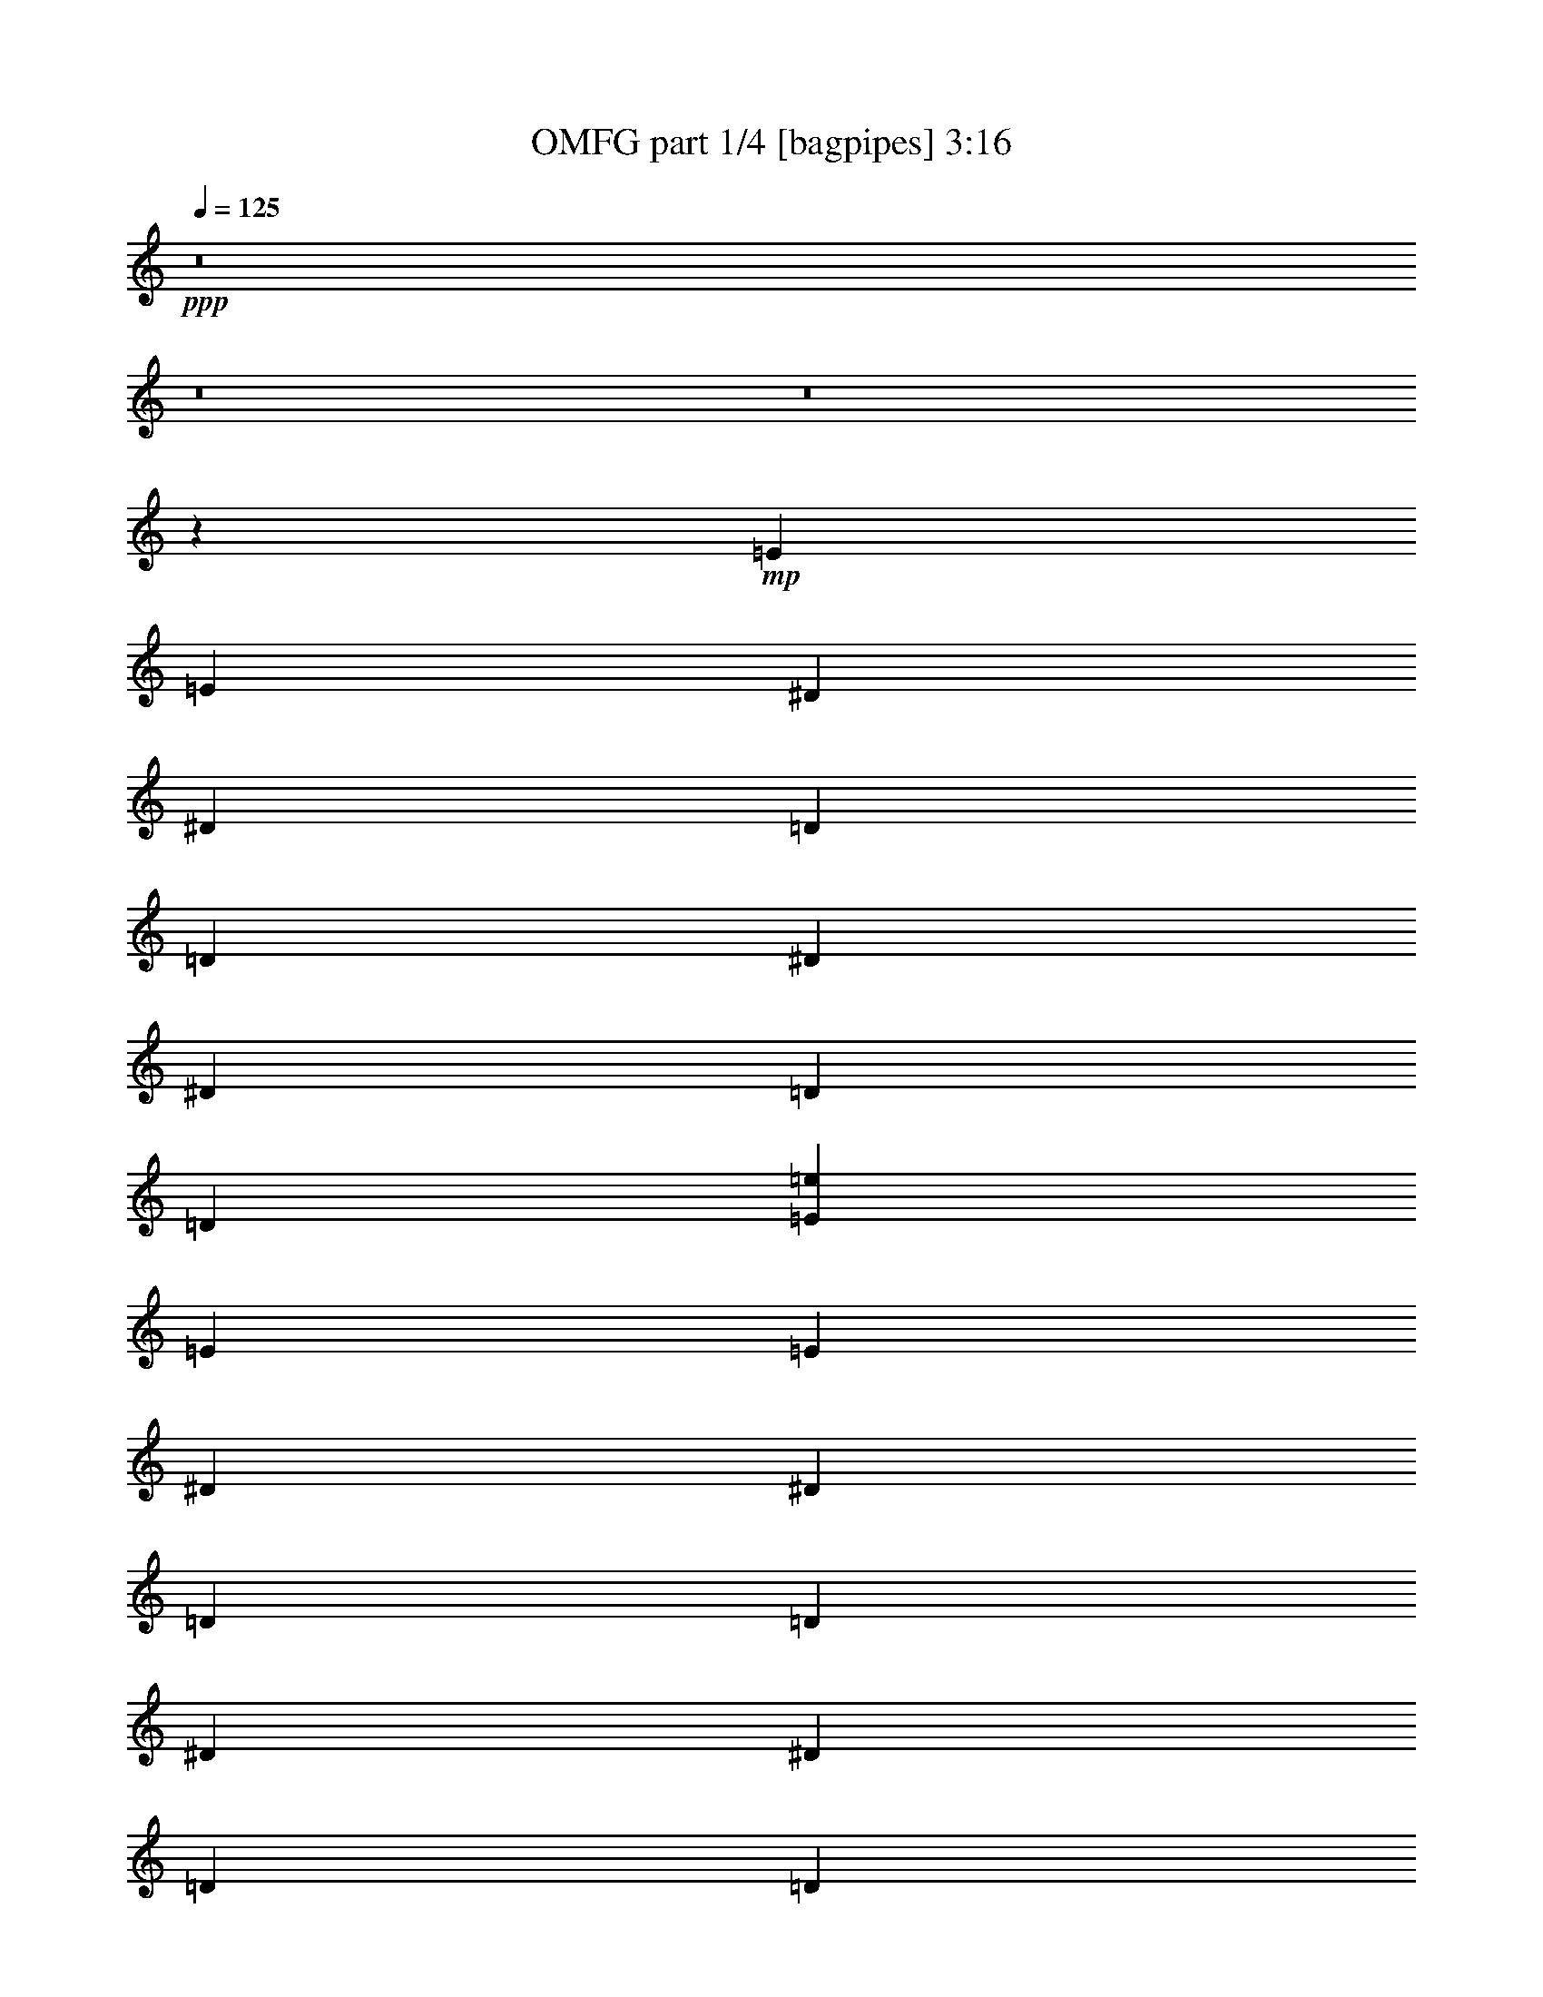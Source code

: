 % Produced with Bruzo's Transcoding Environment
% Transcribed by  Bruzo

X:1
T:  OMFG part 1/4 [bagpipes] 3:16
Z: Transcribed with BruTE 64
L: 1/4
Q: 125
K: C
+ppp+
z8
z8
z8
z88985/24872
+mp+
[=E8165/49744]
[=E3305/24872]
[^D3305/24872]
[^D3305/24872]
[=D8165/49744]
[=D3305/24872]
[^D3305/24872]
[^D8165/49744]
[=D3305/24872]
[=D21385/49744]
[=E27995/49744=e27995/49744]
[=E3305/24872]
[=E6611/49744]
[^D3305/24872]
[^D8165/49744]
[=D3305/24872]
[=D3305/24872]
[^D3305/24872]
[^D8165/49744]
[=D3305/24872]
[=D21385/49744]
[=E27995/49744=e27995/49744]
[=E3305/24872]
[=E6611/49744]
[^D3305/24872]
[^D2041/12436]
[=D6611/49744]
[=D3305/24872]
[^D3305/24872]
[^D8165/49744]
[=D3305/24872]
[=D21385/49744]
[=E27995/49744=e27995/49744]
[=E3305/24872]
[=E3305/24872]
[^D6611/49744]
[^D2041/12436]
[=D6611/49744]
[=D3305/24872]
[^D3305/24872]
[^D8165/49744]
[=E3305/24872]
[=E3305/24872]
[^D3305/24872]
[^D8165/49744]
[=D3305/24872]
[=D3305/24872]
[^D3305/24872]
[^D8165/49744]
[=E3305/24872]
[=E3305/24872]
[^D6611/49744]
[^D2041/12436]
[=D3305/24872]
[=D6611/49744]
[^D3305/24872]
[^D2041/12436]
[=D6611/49744]
[=D21385/49744]
[=E27995/49744=e27995/49744]
[=E3305/24872]
[=E3305/24872]
[^D3305/24872]
[^D8165/49744]
[=D3305/24872]
[=D6611/49744]
[^D3305/24872]
[^D2041/12436]
[=D6611/49744]
[=D21385/49744]
[=E27995/49744=e27995/49744]
[=E3305/24872]
[=E3305/24872]
[^D3305/24872]
[^D8165/49744]
[=D3305/24872]
[=D3305/24872]
[^D6611/49744]
[^D2041/12436]
[=D6611/49744]
[=D21385/49744]
[=E27995/49744=e27995/49744]
[=E3305/24872]
[=E3305/24872]
[^D8165/49744]
[^D3305/24872]
[=D3305/24872]
[=D3305/24872]
[^D8165/49744]
[^D3305/24872]
[=E3305/24872]
[=E6611/49744]
[^D2041/12436]
[^D3305/24872]
[=D6611/49744]
[=D3305/24872]
[^D8165/49744]
[^D3305/24872]
[=E3305/24872]
[=E3305/24872]
[^D8165/49744]
[^D3305/24872]
[=C3305/24872]
[=C3305/24872]
[^D8165/49744]
[^D3305/24872]
[^A13221/49744]
[^A7387/24872]
[=e13221/49744]
[=e14775/49744]
[=E3305/24872]
[=E3305/24872]
[^D8165/49744]
[^D3305/24872]
[=C3305/24872]
[=C3305/24872]
[^D8165/49744]
[^D3305/24872]
[^A3305/12436]
[^A14775/49744]
[=e13221/49744]
[=e14775/49744]
[=E3305/24872]
[=E3305/24872]
[^D8165/49744]
[^D3305/24872]
[=C3305/24872]
[=C3305/24872]
[^D8165/49744]
[^D3305/24872]
[^A3305/12436]
[^A14775/49744]
[=e13221/49744]
[=e7387/24872]
[=E6611/49744]
[=E3305/24872]
[^D8165/49744]
[^D3305/24872]
[=C3305/24872]
[=C3305/24872]
[^D8165/49744]
[^D3305/24872]
[=E3305/24872]
[=E3305/24872]
[^D8165/49744]
[^D3305/24872]
[=C3305/24872]
[=C6611/49744]
[^D2041/12436]
[^D3305/24872]
[=E6611/49744]
[=E3305/24872]
[^D2041/12436]
[^D6611/49744]
[=C3305/24872]
[=C3305/24872]
[^D8165/49744]
[^D3305/24872]
[^A3305/12436]
[^A14775/49744]
[=e3305/12436]
[=e14775/49744]
[=E3305/24872]
[=E6611/49744]
[^D2041/12436]
[^D6611/49744]
[=C3305/24872]
[=C3305/24872]
[^D8165/49744]
[^D3305/24872]
[^A3305/12436]
[^A14775/49744]
[=e3305/12436]
[=e14775/49744]
[=E3305/24872]
[=E8165/49744]
[^D3305/24872]
[^D3305/24872]
[=C6611/49744]
[=C2041/12436]
[^D3305/24872]
[^D6611/49744]
[^A14775/49744]
[^A3305/12436]
[=e14775/49744]
[=e3291/12436]
[=E/8]
z8613/49744
[=E1733/12436]
z/8
[=C/8]
z8627/49744
[=C3459/24872]
z6303/49744
+mf+
[=D3865/12436]
z20265/24872
+mp+
[^F14775/49744]
[^F3305/12436]
[=E14775/49744]
[=E13221/49744]
[=B7387/24872]
[^f13221/49744]
[=D14775/49744]
[=D3305/12436]
[^F14775/49744]
[^F3305/12436]
[=E14775/49744]
[=E3305/12436]
[=B14775/49744]
[^f13221/49744]
[=D14775/49744]
[=D3305/12436]
[^F14775/49744]
[^F3305/12436]
[=E14775/49744]
[=E3305/12436]
[=B14775/49744]
[^f13221/49744]
[=D7387/24872]
[=D13221/49744]
[^F14775/49744]
[=E3305/12436]
[=B14775/49744]
[^f3305/12436]
[^F14775/49744]
[=E13221/49744]
[=B7387/24872]
[^f13221/49744]
[^F14775/49744]
[^F3305/12436]
[=E14775/49744]
[=E3305/12436]
[=B14775/49744]
[^f3305/12436]
[=D14775/49744]
[=D13221/49744]
[^F14775/49744]
[^F3305/12436]
[=E14775/49744]
[=E3305/12436]
[=B14775/49744]
[^f3305/12436]
[=D14775/49744]
[=D13221/49744]
[^F7387/24872]
[^F13221/49744]
[=E14775/49744]
[=E3305/12436]
[=B14775/49744]
[^f3305/12436]
[=D14775/49744]
[=D12709/49744]
[^F/8]
z2267/12436
[^F6477/49744]
z/8
[=E/8]
z9083/49744
[=E3231/24872]
z/8
[=B/8]
z9097/49744
[=B403/3109]
z/8
[^A/8]
z9111/49744
[^A3217/24872]
z/8
[^F/8]
z9125/49744
[=C1605/12436]
z/8
[=E/8]
z2285/12436
[=C6405/49744]
z/8
[^F/8]
z4577/24872
[=C6391/49744]
z/8
[=E/8]
z573/3109
[=C6377/49744]
z/8
[^F/8]
z4591/24872
[=C6363/49744]
z/8
[=E/8]
z2299/12436
[=C6349/49744]
z859/6218
[^F14775/49744]
[=G3167/24872]
z3443/24872
[=G14775/49744]
[=C395/3109]
z1725/12436
[^F14775/49744]
[=C3153/24872]
z3457/24872
[=E14775/49744]
[=C1573/12436]
z6929/49744
[^F14775/49744]
[=C6277/49744]
z6943/49744
[=E14775/49744]
[=C6263/49744]
z6957/49744
[^F14775/49744]
[=C6249/49744]
z6971/49744
[=E14775/49744]
[=C6235/49744]
z3493/24872
[^F7387/24872]
[=C6221/49744]
z4277/24872
[=c6999/12436=c'6999/12436]
[^F436/3109]
z/8
[=C/8]
z8583/49744
[=E3481/24872]
z/8
[=C/8]
z8597/49744
[^F1737/12436]
z/8
[=C/8]
z8611/49744
[=E3467/24872]
z/8
[=C/8]
z4313/24872
[^F6919/49744]
z/8
[=C/8]
z540/3109
[=E6905/49744]
z/8
[=C/8]
z4327/24872
[^F6891/49744]
z/8
[=G/8]
z2167/12436
[=G6877/49744]
z/8
[=C/8]
z4341/24872
[^F6863/49744]
z/8
[=C/8]
z8697/49744
[=E428/3109]
z/8
[=C/8]
z8711/49744
[^F3417/24872]
z/8
[=C/8]
z8725/49744
[=E1705/12436]
z/8
[=C/8]
z8739/49744
[^F3403/24872]
z/8
[=C/8]
z4377/24872
[=E6791/49744]
z/8
[=C/8]
z548/3109
[^F6777/49744]
z/8
[=C/8]
z4391/24872
[=c27995/49744=c'27995/49744]
[^F6749/49744]
z/8
[=C/8]
z4405/24872
[=E6735/49744]
z/8
[=C/8]
z8825/49744
[^F420/3109]
z/8
[=C/8]
z8839/49744
[=E3353/24872]
z/8
[=C/8]
z8853/49744
[^F1673/12436]
z/8
[=C/8]
z8867/49744
[=E3339/24872]
z/8
[=C/8]
z4441/24872
[^F6663/49744]
z/8
[=G/8]
z556/3109
[=G6649/49744]
z/8
[=C/8]
z4455/24872
[^F6635/49744]
z/8
[=C/8]
z2231/12436
[=E6621/49744]
z/8
[=C/8]
z8939/49744
[^F3303/24872]
z/8
[=C/8]
z8953/49744
[=E412/3109]
z/8
[=C/8]
z8967/49744
[^F3289/24872]
z/8
[=C/8]
z8981/49744
[=E1641/12436]
z/8
[=C/8]
z8995/49744
[^F3275/24872]
z/8
[=C/8]
z4505/24872
[=c27995/49744=c'27995/49744]
[^F6521/49744]
z/8
[=C/8]
z4519/24872
[=E6507/49744]
z/8
[=C/8]
z2263/12436
[^F6493/49744]
z/8
[=C/8]
z9067/49744
[=E3239/24872]
z/8
[=C/8]
z9081/49744
[^F404/3109]
z/8
[=C/8]
z9095/49744
[=E3225/24872]
z/8
[=C/8]
z9109/49744
[^F1609/12436]
z/8
[=G/8]
z2281/12436
[=G6421/49744]
z/8
[=C/8]
z4569/24872
[^F6407/49744]
z/8
[=C/8]
z572/3109
[=E6393/49744]
z/8
[=C/8]
z4583/24872
[^F6379/49744]
z/8
[=C/8]
z2295/12436
[=E6365/49744]
z/8
[=C/8]
z9195/49744
[^F3175/24872]
z3435/24872
[=C14775/49744]
[=E396/3109]
z1721/12436
[=C14775/49744]
[^F3161/24872]
z6899/49744
[=C7387/24872]
[=c6999/12436=c'6999/12436]
[=E3305/24872]
[=E3305/24872]
[^D8165/49744]
[^D3305/24872]
[=D3305/24872]
[=D3305/24872]
[^D8165/49744]
[^D3305/24872]
[=D3305/24872]
[=D21385/49744]
[=E6999/12436=e6999/12436]
[=E3305/24872]
[=E3305/24872]
[^D8165/49744]
[^D3305/24872]
[=D3305/24872]
[=D8165/49744]
[^D3305/24872]
[^D3305/24872]
[=D3305/24872]
[=D21385/49744]
[=E27995/49744=e27995/49744]
[=E6611/49744]
[=E2041/12436]
[^D3305/24872]
[^D6611/49744]
[=D3305/24872]
[=D8165/49744]
[^D3305/24872]
[^D3305/24872]
[=D3305/24872]
[=D21385/49744]
[=E27995/49744=e27995/49744]
[=E6611/49744]
[=E2041/12436]
[^D3305/24872]
[^D6611/49744]
[=D3305/24872]
[=D2041/12436]
[^D6611/49744]
[^D3305/24872]
[=E3305/24872]
[=E8165/49744]
[^D3305/24872]
[^D3305/24872]
[=D3305/24872]
[=D8165/49744]
[^D3305/24872]
[^D3305/24872]
[=E3305/24872]
[=E8165/49744]
[^D3305/24872]
[^D6611/49744]
[=D3305/24872]
[=D2041/12436]
[^D6611/49744]
[^D3305/24872]
[=D3305/24872]
[=D21385/49744]
[=E27995/49744=e27995/49744]
[=E3305/24872]
[=E8165/49744]
[^D3305/24872]
[^D3305/24872]
[=D6611/49744]
[=D2041/12436]
[^D3305/24872]
[^D6611/49744]
[=D3305/24872]
[=D21385/49744]
[=E27995/49744=e27995/49744]
[=E3305/24872]
[=E8165/49744]
[^D3305/24872]
[^D3305/24872]
[=D6611/49744]
[=D2041/12436]
[^D3305/24872]
[^D6611/49744]
[=D3305/24872]
[=D21385/49744]
[=E27995/49744=e27995/49744]
[=E3305/24872]
[=E8165/49744]
[^D3305/24872]
[^D3305/24872]
[=D3305/24872]
[=D8165/49744]
[^D3305/24872]
[^D6611/49744]
[=E3305/24872]
[=E2041/12436]
[^D6611/49744]
[^D3305/24872]
[=D3305/24872]
[=D8165/49744]
[^D3305/24872]
[^D3305/24872]
[=E3305/24872]
[=E8165/49744]
[^D3305/24872]
[^D3305/24872]
[=C8165/49744]
[=C3305/24872]
[^D3305/24872]
[^D3305/24872]
[^A14775/49744]
[^A13221/49744]
[=e14775/49744]
[=e3305/12436]
[=E8165/49744]
[=E3305/24872]
[^D3305/24872]
[^D3305/24872]
[=C8165/49744]
[=C3305/24872]
[^D3305/24872]
[^D3305/24872]
[^A14775/49744]
[^A13221/49744]
[=e7387/24872]
[=e13221/49744]
[=E2041/12436]
[=E6611/49744]
[^D3305/24872]
[^D3305/24872]
[=C8165/49744]
[=C3305/24872]
[^D3305/24872]
[^D3305/24872]
[^A14775/49744]
[^A3305/12436]
[=e14775/49744]
[=e13221/49744]
[=E2041/12436]
[=E6611/49744]
[^D3305/24872]
[^D3305/24872]
[=C8165/49744]
[=C3305/24872]
[^D3305/24872]
[^D3305/24872]
[=E8165/49744]
[=E3305/24872]
[^D3305/24872]
[^D3305/24872]
[=C8165/49744]
[=C3305/24872]
[^D3305/24872]
[^D6611/49744]
[=E2041/12436]
[=E6611/49744]
[^D3305/24872]
[^D3305/24872]
[=C8165/49744]
[=C3305/24872]
[^D3305/24872]
[^D3305/24872]
[^A14775/49744]
[^A3305/12436]
[=e14775/49744]
[=e13221/49744]
[=E2041/12436]
[=E3305/24872]
[^D6611/49744]
[^D3305/24872]
[=C2041/12436]
[=C6611/49744]
[^D3305/24872]
[^D3305/24872]
[^A14775/49744]
[^A3305/12436]
[=e14775/49744]
[=e3305/12436]
[=E8165/49744]
[=E3305/24872]
[^D6611/49744]
[^D3305/24872]
[=C2041/12436]
[=C6611/49744]
[^D3305/24872]
[^D3305/24872]
[^A14775/49744]
[^A3305/12436]
[=e14775/49744]
[=e14775/49744]
[=E3497/24872]
z/8
[=E/8]
z8565/49744
[=C1745/12436]
z/8
[=C/8]
z8579/49744
+mf+
[=D824/3109]
z42807/49744
+mp+
[^F3305/12436]
[^F14775/49744]
[=E3305/12436]
[=E14775/49744]
[=B13221/49744]
[^f14775/49744]
[=D3305/12436]
[=D14775/49744]
[^F3305/12436]
[^F14775/49744]
[=E3305/12436]
[=E14775/49744]
[=B13221/49744]
[^f7387/24872]
[=D13221/49744]
[=D14775/49744]
[^F3305/12436]
[^F14775/49744]
[=E3305/12436]
[=E14775/49744]
[=B3305/12436]
[^f14775/49744]
[=D13221/49744]
[=D14775/49744]
[^F3305/12436]
[=E14775/49744]
[=B3305/12436]
[^f14775/49744]
[^F3305/12436]
[=E14775/49744]
[=B13221/49744]
[^f7387/24872]
[^F13221/49744]
[^F14775/49744]
[=E3305/12436]
[=E14775/49744]
[=B3305/12436]
[^f14775/49744]
[=D13221/49744]
[=D7387/24872]
[^F13221/49744]
[^F14775/49744]
[=E3305/12436]
[=E14775/49744]
[=B3305/12436]
[^f14775/49744]
[=D3305/12436]
[=D14775/49744]
[^F13221/49744]
[^F14775/49744]
[=E3305/12436]
[=E14775/49744]
[=B3305/12436]
[^f14775/49744]
[=D3305/12436]
[=D14775/49744]
[^F6539/49744]
z/8
[^F/8]
z2255/12436
[=E6525/49744]
z/8
[=E/8]
z9035/49744
[=B3255/24872]
z/8
[=B/8]
z9049/49744
[^A406/3109]
z/8
[^A/8]
z9063/49744
[^F3241/24872]
z/8
[=C/8]
z9077/49744
[=E1617/12436]
z/8
[=C/8]
z2273/12436
[^F6453/49744]
z/8
[=C/8]
z4553/24872
[=E6439/49744]
z/8
[=C/8]
z570/3109
[^F6425/49744]
z/8
[=C/8]
z4567/24872
[=E6411/49744]
z/8
[=C/8]
z9149/49744
[^F1599/12436]
z/8
[=G/8]
z9163/49744
[=G3191/24872]
z/8
[=C/8]
z9177/49744
[^F398/3109]
z/8
[=C/8]
z9191/49744
[=E3177/24872]
z6867/49744
[=C7387/24872]
[^F1585/12436]
z6881/49744
[=C14775/49744]
[=E6325/49744]
z6895/49744
[=C14775/49744]
[^F6311/49744]
z6909/49744
[=C14775/49744]
[=E6297/49744]
z1731/12436
[=C7387/24872]
[^F6283/49744]
z3469/24872
[=C14775/49744]
[=c27995/49744=c'27995/49744]
[^F3127/24872]
z3483/24872
[=C14775/49744]
[=E390/3109]
z1745/12436
[=C14775/49744]
[^F3113/24872]
z6995/49744
[=C4275/24872]
z/8
[=E/8]
z8563/49744
[=C3491/24872]
z/8
[^F/8]
z4289/24872
[=C6967/49744]
z/8
[=E/8]
z537/3109
[=C6953/49744]
z/8
[^F/8]
z4303/24872
[=G6939/49744]
z/8
[=G/8]
z2155/12436
[=C6925/49744]
z/8
[^F/8]
z8635/49744
[=C3455/24872]
z/8
[=E/8]
z8649/49744
[=C431/3109]
z/8
[^F/8]
z8663/49744
[=C3441/24872]
z/8
[=E/8]
z8677/49744
[=C1717/12436]
z/8
[^F/8]
z8691/49744
[=C3427/24872]
z/8
[=E/8]
z4353/24872
[=C6839/49744]
z/8
[^F/8]
z545/3109
[=C2576/3109]
[^G7387/24872^d7387/24872]
[^G6999/12436^d6999/12436]
[^G3305/12436^d3305/12436]
+ff+
[=d14775/49744]
[^c3305/12436]
+mp+
[^F27995/49744^c27995/49744]
[^G14775/49744^d14775/49744]
[^G6999/12436^d6999/12436]
[^G3305/12436^d3305/12436]
+ff+
[=d14775/49744]
[^c3305/12436]
+mp+
[^F27995/49744^c27995/49744]
[^G14775/49744^d14775/49744]
[^G27995/49744^d27995/49744]
[^G13221/49744^d13221/49744]
+ff+
[=d14775/49744]
[^c3305/12436]
+mp+
[^F27995/49744^c27995/49744]
[^G55991/49744^d55991/49744]
[^G27995/24872^d27995/24872]
[=C/8-=G/8-=c/8=g/8]
+ppp+
[=C8557/49744=G8557/49744]
+mp+
[=C/8-=G/8-=c/8=g/8]
+ppp+
[=C6569/49744=G6569/49744]
z1901/6218
+mp+
[=C12773/49744=G12773/49744=c12773/49744=g12773/49744]
z15223/49744
[=C6379/24872=G6379/24872=c6379/24872=g6379/24872]
z15237/49744
[=C1593/6218=G1593/6218=c1593/6218=g1593/6218]
z15251/49744
[=C6365/24872=G6365/24872=c6365/24872=g6365/24872]
z15265/49744
[=C416/3109-=G416/3109-=c416/3109=g416/3109]
+ppp+
[=C6565/49744=G6565/49744]
+mp+
[=C/8-=G/8-=c/8=g/8]
+ppp+
[=C2139/12436=G2139/12436]
+mp+
[=C/8-=G/8-=c/8=g/8]
+ppp+
[=C7003/49744=G7003/49744]
+mp+
[=C/8-=G/8-=c/8=g/8]
+ppp+
[=C8557/49744=G8557/49744]
+mp+
[=C/8-=G/8-=c/8=g/8]
+ppp+
[=C3501/24872=G3501/24872]
+mp+
[=C/8-=G/8-=c/8=g/8]
+ppp+
[=C8557/49744=G8557/49744]
+mp+
[=C/8-=G/8-=c/8=g/8]
+ppp+
[=C6455/49744=G6455/49744]
z7661/24872
+mp+
[=C12659/49744=G12659/49744=c12659/49744=g12659/49744]
z1917/6218
[=C12645/49744=G12645/49744=c12645/49744=g12645/49744]
z15351/49744
[=C6315/24872=G6315/24872=c6315/24872=g6315/24872]
z15365/49744
[=C1577/6218=G1577/6218=c1577/6218=g1577/6218]
z15379/49744
[=C416/3109-=G416/3109-=c416/3109=g416/3109]
+ppp+
[=C1641/12436=G1641/12436]
+mp+
[=C/8-=G/8-=c/8=g/8]
+ppp+
[=C8557/49744=G8557/49744]
+mp+
[=C/8-=G/8-=c/8=g/8]
+ppp+
[=C7003/49744=G7003/49744]
+mp+
[=C/8-=G/8-=c/8=g/8]
+ppp+
[=C8557/49744=G8557/49744]
+mp+
[=C/8-=G/8-=c/8=g/8]
+ppp+
[=C3501/24872=G3501/24872]
+mp+
[^G14775/49744^d14775/49744]
[^G27995/49744^d27995/49744]
[^G3305/12436^d3305/12436]
+ff+
[=d14775/49744]
+mp+
[^c13221/49744]
[^F27995/49744^c27995/49744]
[^G14775/49744^d14775/49744]
[^G27995/49744^d27995/49744]
[^G3305/12436^d3305/12436]
+ff+
[=d14775/49744]
+mp+
[^c3305/12436]
[^F6999/12436^c6999/12436]
[^G14775/49744^d14775/49744]
[^G27995/49744^d27995/49744]
[^G14775/49744^d14775/49744]
+ff+
[=d3305/12436]
+mp+
[^c14775/49744]
[^F27995/49744^c27995/49744]
[^G55991/49744^d55991/49744]
[^G27995/24872^d27995/24872]
[=C/8-=G/8-=c/8=g/8]
+ppp+
[=C3501/24872=G3501/24872]
+mp+
[=C/8-=G/8-=c/8=g/8]
+ppp+
[=C9223/49744=G9223/49744]
z12555/49744
+mp+
[=C6655/49744-=G6655/49744-=c6655/49744=g6655/49744]
+ppp+
[=C8771/49744=G8771/49744]
z2365/12436
+mp+
[=G9765/49744-=c9765/49744=g9765/49744=C9765/49744-]
+ppp+
[=C2189/12436=G2189/12436]
z4737/24872
+mp+
[=G9765/49744-=c9765/49744=g9765/49744=C9765/49744-]
+ppp+
[=C4371/24872=G4371/24872]
z593/3109
+mp+
[=G9765/49744-=c9765/49744=g9765/49744=C9765/49744-]
+ppp+
[=C1091/6218=G1091/6218]
z9503/49744
+mp+
[=G2441/12436-=c2441/12436=g2441/12436=C2441/12436-]
+ppp+
[=C8119/49744=G8119/49744]
+mp+
[=C/8-=G/8-=c/8=g/8]
+ppp+
[=C7003/49744=G7003/49744]
+mp+
[=C/8-=G/8-=c/8=g/8]
+ppp+
[=C8557/49744=G8557/49744]
+mp+
[=C/8-=G/8-=c/8=g/8]
+ppp+
[=C3501/24872=G3501/24872]
+mp+
[=C/8-=G/8-=c/8=g/8]
+ppp+
[=C8557/49744=G8557/49744]
+mp+
[=C/8-=G/8-=c/8=g/8]
+ppp+
[=C3501/24872=G3501/24872]
+mp+
[=C/8-=G/8-=c/8=g/8]
+ppp+
[=C9109/49744=G9109/49744]
z9559/49744
+mp+
[=G9765/49744-=c9765/49744=g9765/49744=C9765/49744-]
+ppp+
[=C8657/49744=G8657/49744]
z4787/24872
+mp+
[=G2441/12436-=c2441/12436=g2441/12436=C2441/12436-]
+ppp+
[=C8643/49744=G8643/49744]
z2397/12436
+mp+
[=G9765/49744-=c9765/49744=g9765/49744=C9765/49744-]
+ppp+
[=C2157/12436=G2157/12436]
z4801/24872
+mp+
[=G9765/49744-=c9765/49744=g9765/49744=C9765/49744-]
+ppp+
[=C4307/24872=G4307/24872]
z601/3109
+mp+
[=G9765/49744-=c9765/49744=g9765/49744=C9765/49744-]
+ppp+
[=C8119/49744=G8119/49744]
+mp+
[=C/8-=G/8-=c/8=g/8]
+ppp+
[=C7003/49744=G7003/49744]
+mp+
[=C/8-=G/8-=c/8=g/8]
+ppp+
[=C2139/12436=G2139/12436]
+mp+
[=C/8-=G/8-=c/8=g/8]
+ppp+
[=C7003/49744=G7003/49744]
+mp+
[=C/8-=G/8-=c/8=g/8]
+ppp+
[=C8557/49744=G8557/49744]
+mp+
[=C/8-=G/8-=c/8=g/8]
+ppp+
[=C3501/24872=G3501/24872]
+mp+
[=C/8-=G/8-=c/8=g/8]
+ppp+
[=C8995/49744=G8995/49744]
z9673/49744
+mp+
[=c4105/24872=g4105/24872=C4105/24872-=G4105/24872-]
+ppp+
[=C5049/24872=G5049/24872]
z1211/6218
+mp+
[=c4105/24872=g4105/24872=C4105/24872-=G4105/24872-]
+ppp+
[=C10083/49744=G10083/49744]
z4851/24872
+mp+
[=c4105/24872=g4105/24872=C4105/24872-=G4105/24872-]
+ppp+
[=C10069/49744=G10069/49744]
z2429/12436
+mp+
[=c4105/24872=g4105/24872=C4105/24872-=G4105/24872-]
+ppp+
[=C10055/49744=G10055/49744]
z4865/24872
+mp+
[=c4105/24872=g4105/24872=C4105/24872-=G4105/24872-]
+ppp+
[=C4837/24872=G4837/24872]
+mp+
[=C/8-=G/8-=c/8=g/8]
+ppp+
[=C3501/24872=G3501/24872]
+mp+
[=C/8-=G/8-=c/8=g/8]
+ppp+
[=C8557/49744=G8557/49744]
+mp+
[=C/8-=G/8-=c/8=g/8]
+ppp+
[=C7003/49744=G7003/49744]
+mp+
[=C/8-=G/8-=c/8=g/8]
+ppp+
[=C8557/49744=G8557/49744]
+mp+
[=C/8-=G/8-=c/8=g/8]
+ppp+
[=C3501/24872=G3501/24872]
+mp+
[=C/8-=G/8-=c/8=g/8]
+ppp+
[=C8881/49744=G8881/49744]
z9787/49744
+mp+
[=c4105/24872=g4105/24872=C4105/24872-=G4105/24872-]
+ppp+
[=C624/3109=G624/3109]
z9801/49744
+mp+
[=c8211/49744=g8211/49744=C8211/49744-=G8211/49744-]
+ppp+
[=C9969/49744=G9969/49744]
z1227/6218
+mp+
[=c4105/24872=g4105/24872=C4105/24872-=G4105/24872-]
+ppp+
[=C9955/49744=G9955/49744]
z4915/24872
+mp+
[=c4105/24872=g4105/24872=C4105/24872-=G4105/24872-]
+ppp+
[=C9941/49744=G9941/49744]
z2461/12436
+mp+
[=c4105/24872=g4105/24872=C4105/24872-=G4105/24872-]
+ppp+
[=C4837/24872=G4837/24872]
+mp+
[=C/8-=G/8-=c/8=g/8]
+ppp+
[=C3501/24872=G3501/24872]
+mp+
[=C/8-=G/8-=c/8=g/8]
+ppp+
[=C8557/49744=G8557/49744]
+mp+
[=C/8-=G/8-=c/8=g/8]
+ppp+
[=C6457/49744=G6457/49744]
z1915/6218
+mp+
[=C6611/49744]
[=C3305/24872]
[=C2041/12436]
[=C6611/49744]
[=C3305/24872]
[=C3305/24872]
[=C8165/49744]
[=C3305/24872]
[=C3207/24872]
z6197/6218
[=C3305/24872]
[=C6611/49744]
[=C2041/12436]
[=C6611/49744]
[=C3305/24872]
[=C3305/24872]
[=C8165/49744]
[=C3305/24872]
[=C3305/24872]
[=C3305/24872]
[=C8165/49744]
[=C3305/24872]
[=C6343/49744]
z5413/12436
[=C3305/24872]
[=C6611/49744]
[=C2041/12436]
[=C3305/24872]
[=C6611/49744]
[=C3305/24872]
[=C8165/49744]
[=C3305/24872]
[=C1575/12436]
z24845/24872
[=C3305/24872]
[=C6611/49744]
[=C2041/12436]
[=C3305/24872]
[=C6611/49744]
[=C3305/24872]
[=C2041/12436]
[=C6611/49744]
[=C3305/24872]
[=C3305/24872]
[=C8165/49744]
[=C3305/24872]
[=C6229/49744]
z10883/24872
[=C3305/24872]
[=C8165/49744]
[=C3305/24872]
[=C3305/24872]
[=C3305/24872]
[=C8165/49744]
[=C3305/24872]
[=C12797/49744]
z12451/12436
[=C3305/24872]
[=C8165/49744]
[=C3305/24872]
[=C3305/24872]
[=C3305/24872]
[=C8165/49744]
[=C3305/24872]
[=C3305/24872]
[=C6611/49744]
[=C2041/12436]
[=C3305/24872]
[=C6363/24872]
z2735/6218
[=C3305/24872]
[=C8165/49744]
[=C3305/24872]
[=C3305/24872]
[=C3305/24872]
[=C8165/49744]
[=C3305/24872]
[=C12683/49744]
z24959/24872
[=C3305/24872]
[=C8165/49744]
[=C3305/24872]
[=C3305/24872]
[=C3305/24872]
[=C8165/49744]
[=C3305/24872]
[=C3305/24872]
[=C3305/24872]
[=C8165/49744]
[=C3305/24872]
[=C3153/12436]
z133975/49744
[=A12537/49744]
[=F12537/49744]
[=E12537/49744]
[=C12537/49744]
[=A3523/12436]
[=F12537/49744]
[=E6269/24872]
[=C12537/49744]
[=A12537/49744]
[=F12537/49744]
[=E12537/49744]
[=C6269/24872]
[^D1567/12436]
[^D6269/49744]
[^D1567/12436]
[^D6269/49744]
[^D6269/49744]
[^D1567/12436]
[^D6269/49744]
[^D1567/12436]
[=A6269/24872]
[=F12537/49744]
[=E12537/49744]
[=C12537/49744]
[=A3523/12436]
[=F12537/49744]
[=E12537/49744]
[=C6269/24872]
[=A12537/49744]
[=F12537/49744]
[=E12537/49744]
[=C12537/49744]
[^A6269/49744]
[^A6269/49744]
[^A1567/12436]
[^A6269/49744]
[^A1567/12436]
[^A6269/49744]
[^A6269/49744]
[^A1567/12436]
[=A6269/24872]
[=F12537/49744]
[=E12537/49744]
[=C3523/12436]
[=A12537/49744]
[=F12537/49744]
[=E12537/49744]
[=C12537/49744]
[=A6269/24872]
[=F12537/49744]
[=E12537/49744]
[=C12537/49744]
[=E6269/49744]
[=E1567/12436]
[=E6269/49744]
[=E6269/49744]
[=E1567/12436]
[=E6269/49744]
[=E6269/49744]
[=E1567/12436]
[=A12537/49744]
[=F6269/24872]
[=E14091/49744]
[=C12537/49744]
[=A6269/24872]
[=F12537/49744]
[=E12537/49744]
[=C12537/49744]
[=A12537/49744]
[=F6269/24872]
[=E12537/49744]
[=C12537/49744]
[^A6269/49744]
[^A1567/12436]
[^A6269/49744]
[^A6269/49744]
[^A1567/12436]
[^A6269/49744]
[^A1567/12436]
[^A2985/12436=A2985/12436]
z3433/24872
[=C12537/49744]
[=E3523/12436]
[=C12537/49744]
[=A12537/49744]
[=C6269/24872]
[=E12537/49744]
[=C12537/49744]
[=A12537/49744]
[=C6315/49744]
z/8
[=E/8]
z/8
[=C/8]
z6425/49744
[=E6269/49744]
[=E1567/12436]
[=E6269/49744]
[=E1567/12436]
[=E6269/49744]
[=E6269/49744]
[=E1567/12436]
[=E11875/49744=A11875/49744]
z6931/49744
[=C3523/12436]
[=E12537/49744]
[=C12537/49744]
[=A12537/49744]
[=C12537/49744]
[=E6269/24872]
[=C12537/49744]
[=A12537/49744]
[=C3125/24872]
z6287/49744
[^D9403/6218^d9403/6218]
[=A14091/49744]
[=C12537/49744]
[=E6269/24872]
[=C12537/49744]
[=A12537/49744]
[=C12537/49744]
[=E6269/24872]
[=C12537/49744]
[=A3143/24872]
z/8
[=C/8]
z/8
[=E/8]
z/8
[=C/8]
z6555/49744
[=E1567/12436]
[=E6269/49744]
[=E1567/12436]
[=E6269/49744]
[=E6269/49744]
[=E1567/12436]
[=E6269/49744]
[=E1567/12436]
[=A3523/12436]
[=C12537/49744]
[=E6269/24872]
[=C12537/49744]
[=A12537/49744]
[=C12537/49744]
[=E12537/49744]
[=C6269/24872]
[=A6221/49744]
z/8
[=C/8]
z6417/49744
[^D38389/24872^d38389/24872]
[=A12537/49744]
[=C12537/49744]
[=E12537/49744]
[=C6269/24872]
[=A12537/49744]
[=C12537/49744]
[=E12537/49744]
[=C3129/24872]
z/8
[=A/8]
z/8
[=C/8]
z/8
[=E/8]
z/8
[=C/8]
z1671/12436
[=E6269/49744]
[=E1567/12436]
[=E6269/49744]
[=E6269/49744]
[=E1567/12436]
[=E6269/49744]
[=E7823/49744]
[=E6269/49744]
[=A12537/49744]
[=C12537/49744]
[=E12537/49744]
[=C12537/49744]
[=A6269/24872]
[=C12537/49744]
[=E3147/24872]
z/8
[=C/8]
z/8
[=A/8]
z/8
[=C/8]
z6547/49744
[^D76777/49744^d76777/49744]
[=A6269/24872]
[=C12537/49744]
[=E12537/49744]
[=C12537/49744]
[=A12537/49744]
[=C6269/24872]
[=E6229/49744]
z/8
[=C/8]
z/8
[=A/8]
z/8
[=C/8]
z/8
[=E/8]
z/8
[=C/8]
z3407/24872
[=E1567/12436]
[=E6269/49744]
[=E6269/49744]
[=E7823/49744]
[=E1567/12436]
[=E6269/49744]
[=E6269/49744]
[=E1567/12436]
[=A12537/49744]
[=C6269/24872]
[=E12537/49744]
[=C12537/49744]
[=A12537/49744]
[=C3133/24872]
z/8
[=E/8]
z/8
[=C/8]
z/8
[=A/8]
z/8
[=C/8]
z/8
[=E/8]
z/8
[=C/8]
z6879/49744
[^D12537/49744]
[=C3523/12436]
[=D12537/49744]
[=C12537/49744]
[^C6269/49744]
[^C1567/12436]
[^C6269/49744]
[^C1567/12436]
[=E6269/49744]
[=E6269/49744]
[=E1567/12436]
[=E6269/49744]
[^A1567/12436]
[^A6269/49744]
[^A6269/49744]
[^A1567/12436]
[=E6269/49744]
[=E1567/12436]
[=E6269/49744]
[=E6269/49744]
[^C1567/12436]
[^C6269/49744]
[^C1567/12436]
[^C6269/49744]
[=E6269/49744]
[=E1567/12436]
[=E6269/49744]
[=E1567/12436]
[^A6269/49744]
[^A7823/49744]
[^A6269/49744]
[^A1567/12436]
[=B6269/49744]
[=B6269/49744]
[=B1567/12436]
[=B6269/49744]
[^C1567/12436]
[^C6269/49744]
[^C6269/49744]
[^C1567/12436]
[=E6269/49744]
[=E1567/12436]
[=E6269/49744]
[=E6269/49744]
[^A1567/12436]
[^A6269/49744]
[^A1567/12436]
[^A6269/49744]
[=E6269/49744]
[=E1567/12436]
[=E6269/49744]
[=E1567/12436]
[^C6269/49744]
[^C6269/49744]
[^C1567/12436]
[^C11899/49744=E11899/49744=B11899/49744=c11899/49744]
z20999/49744
[^D3491/24872^A3491/24872=c3491/24872]
z4523/12436
[=D1695/12436=A1695/12436=c1695/12436]
z18295/49744
[^C1567/12436]
[^C6269/49744]
[^C1567/12436]
[^C6269/49744]
[=E6269/49744]
[=E1567/12436]
[=E6269/49744]
[=E1567/12436]
[^A6269/49744]
[^A6269/49744]
[^A1567/12436]
[^A6269/49744]
[=E1567/12436]
[=E6269/49744]
[=E6269/49744]
[=E1567/12436]
[^C6269/49744]
[^C1567/12436]
[^C6269/49744]
[^C6269/49744]
[=E1567/12436]
[=E6269/49744]
[=E7823/49744]
[=E6269/49744]
[^A1567/12436]
[^A6269/49744]
[^A1567/12436]
[^A6269/49744]
[=B6269/49744]
[=B1567/12436]
[=B6269/49744]
[=B1567/12436]
[^C6269/49744]
[^C6269/49744]
[^C1567/12436]
[^C6269/49744]
[=E1567/12436]
[=E6269/49744]
[=E6269/49744]
[=E1567/12436]
[^A6269/49744]
[^A1567/12436]
[^A6269/49744]
[^A6269/49744]
[=E1567/12436]
[=E6269/49744]
[=E1567/12436]
[=E6269/49744]
[^C12537/24872^G12537/24872]
[^C26629/49744^G26629/49744]
[=D25075/49744=A25075/49744]
[^D12537/24872^A12537/24872]
[=E6269/49744]
[=E1567/12436]
[=E6269/49744]
[=E6269/49744]
[^G1567/12436]
[^G6269/49744]
[^G1567/12436]
[^G6269/49744]
[=d6269/49744]
[=d1567/12436]
[=d6269/49744]
[=d1567/12436]
[^G6269/49744]
[^G6269/49744]
[^G1567/12436]
[^G6269/49744]
[=E1567/12436]
[=E6269/49744]
[=E6269/49744]
[=E7823/49744]
[^G1567/12436]
[^G6269/49744]
[^G6269/49744]
[^G1567/12436]
[=d6269/49744]
[=d1567/12436]
[=d6269/49744]
[=d6269/49744]
[=e1567/12436]
[=e6269/49744]
[=e1567/12436]
[=e6269/49744]
[=E6269/49744]
[=E1567/12436]
[=E6269/49744]
[=E1567/12436]
[^G6269/49744]
[^G6269/49744]
[^G1567/12436]
[^G6269/49744]
[=d1567/12436]
[=d6269/49744]
[=d6269/49744]
[=d1567/12436]
[^G6269/49744]
[^G6269/49744]
[^G1567/12436]
[^G6269/49744]
[=G1567/12436]
[=G6269/49744]
[=G7823/49744]
[=G6269/49744]
[^G1567/12436]
[^G6269/49744]
[^G1567/12436]
[^G6269/49744]
[=B6269/49744]
[=B1567/12436]
[=B6269/49744]
[=B1567/12436]
[^A6269/49744]
[^A6269/49744]
[^A1567/12436]
[^A6269/49744]
[=E1567/12436]
[=E6269/49744]
[=E6269/49744]
[=E1567/12436]
[^G6269/49744]
[^G1567/12436]
[^G6269/49744]
[^G6269/49744]
[=d1567/12436]
[=d6269/49744]
[=d6269/49744]
[=d1567/12436]
[^G6269/49744]
[^G1567/12436]
[^G6269/49744]
[^G6269/49744]
[=E1567/12436]
[=E7823/49744]
[=E6269/49744]
[=E1567/12436]
[^G6269/49744]
[^G6269/49744]
[^G1567/12436]
[^G6269/49744]
[=d1567/12436]
[=d6269/49744]
[=d6269/49744]
[=d1567/12436]
[=e6269/49744]
[=e1567/12436]
[=e6269/49744]
[=e6269/49744]
[=E1567/12436]
[=E6269/49744]
[=E1567/12436]
[=E6269/49744]
[^G6269/49744]
[^G1567/12436]
[^G6269/49744]
[^G6269/49744]
[=d1567/12436]
[=d6269/49744]
[=d1567/12436]
[=d6269/49744]
[^G6269/49744]
[^G1567/12436]
[^G6269/49744]
[^G1567/12436]
[=G7823/49744]
[=G6269/49744]
[=G6269/49744]
[=G1567/12436]
[^G6269/49744]
[^G1567/12436]
[^G6269/49744]
[^G6269/49744]
[=B1567/12436]
[=B6269/49744]
[=B1567/12436]
[=B6269/49744]
[^A6269/49744]
[^A1567/12436]
[^A6269/49744]
[^A6269/49744]
[=G1567/12436]
[=G6269/49744]
[=G1567/12436]
[=G6269/49744]
[^G6269/49744]
[^G1567/12436]
[^G6269/49744]
[^G1567/12436]
[=B6269/49744]
[=B6269/49744]
[=B1567/12436]
[=B6269/49744]
[^A1567/12436]
[^A6269/49744]
[^A7823/49744]
[^A6269/49744]
[=G12537/49744]
[^G12537/49744]
[=B12537/49744]
[=B12537/49744]
[=G6269/24872]
[^G12537/49744]
[=B12537/49744]
[=B12537/49744]
[=G6269/49744]
[=G6269/49744]
[=G1567/12436]
[=G6269/49744]
[^G1567/12436]
[^G6269/49744]
[^G6269/49744]
[^G1567/12436]
[=B6269/49744]
[=B1567/12436]
[=B6269/49744]
[=B6269/49744]
[^A1567/12436]
[^A7823/49744]
[^A6269/49744]
[^A1567/12436]
[=G6269/49744]
[=G6269/49744]
[=G1567/12436]
[=G6269/49744]
[^G1567/12436]
[^G6269/49744]
[^G6269/49744]
[^G1567/12436]
[=B6269/49744]
[=B6269/49744]
[=B1567/12436]
[=B6269/49744]
[^A1567/12436]
[^A6269/49744]
[^A6269/49744]
[^A1567/12436]
[=G12537/49744]
[^G6269/24872]
[=B12537/49744]
[=B12537/49744]
[=G12537/49744]
[^G12537/49744]
[=B3523/12436]
[=B12537/49744]
[^D6269/24872]
[^D12537/49744]
[=D12537/49744]
[=D12537/49744]
[^C25053/49744]
z3137/6218
[^G14681/49744^d14681/49744]
[^G13127/24872^d13127/24872]
[^G7341/24872^d7341/24872]
+ff+
[=d13127/49744]
+mp+
[^c14681/49744]
[^F27809/49744^c27809/49744]
[^G13127/49744^d13127/49744]
[^G1738/3109^d1738/3109]
[^G13127/49744^d13127/49744]
+ff+
[=d7341/24872]
+mp+
[^c13127/49744]
[^F1738/3109^c1738/3109]
[^G7341/24872^d7341/24872]
[^G1738/3109^d1738/3109]
[^G13127/49744^d13127/49744]
+ff+
[=d13127/49744]
+mp+
[^c7341/24872]
[^F1738/3109^c1738/3109]
[^G55617/49744^d55617/49744]
[^G54063/49744^d54063/49744]
[=C/8-=G/8-=c/8=g/8]
+ppp+
[=C8463/49744=G8463/49744]
+mp+
[=C/8-=G/8-=c/8=g/8]
+ppp+
[=C6509/49744=G6509/49744]
z7541/24872
+mp+
[=C3325/24872-=G3325/24872-=c3325/24872=g3325/24872]
+ppp+
[=C6249/49744=G6249/49744]
z14909/49744
+mp+
[=C3325/24872-=G3325/24872-=c3325/24872=g3325/24872]
+ppp+
[=C3211/24872=G3211/24872]
z10073/49744
+mp+
[=g5657/24872=C5657/24872-=G5657/24872-=c5657/24872]
+ppp+
[=C3297/24872=G3297/24872]
z9901/49744
+mp+
[=g11313/49744=C11313/49744-=G11313/49744-=c11313/49744]
+ppp+
[=C6767/49744=G6767/49744]
z608/3109
+mp+
[=c8205/49744=g8205/49744=C8205/49744-=G8205/49744-]
+ppp+
[=C4793/24872=G4793/24872]
+mp+
[=C/8-=G/8-=c/8=g/8]
+ppp+
[=C6909/49744=G6909/49744]
+mp+
[=C/8-=G/8-=c/8=g/8]
+ppp+
[=C8463/49744=G8463/49744]
+mp+
[=C/8-=G/8-=c/8=g/8]
+ppp+
[=C6909/49744=G6909/49744]
+mp+
[=C/8-=G/8-=c/8=g/8]
+ppp+
[=C6909/49744=G6909/49744]
+mp+
[=C/8-=G/8-=c/8=g/8]
+ppp+
[=C529/3109=G529/3109]
+mp+
[=C/8-=G/8-=c/8=g/8]
+ppp+
[=C3167/24872=G3167/24872]
z1907/6218
+mp+
[=C12725/49744=G12725/49744=c12725/49744=g12725/49744]
z3771/12436
[=C3325/24872-=G3325/24872-=c3325/24872=g3325/24872]
+ppp+
[=C6247/49744=G6247/49744]
z14911/49744
+mp+
[=C3325/24872-=G3325/24872-=c3325/24872=g3325/24872]
+ppp+
[=C1605/12436=G1605/12436]
z10075/49744
+mp+
[=g5657/24872=C5657/24872-=G5657/24872-=c5657/24872]
+ppp+
[=C412/3109=G412/3109]
z9903/49744
+mp+
[=g11313/49744=C11313/49744-=G11313/49744-=c11313/49744]
+ppp+
[=C6477/49744=G6477/49744]
+mp+
[=C/8-=G/8-=c/8=g/8]
+ppp+
[=C6909/49744=G6909/49744]
+mp+
[=C/8-=G/8-=c/8=g/8]
+ppp+
[=C529/3109=G529/3109]
+mp+
[=C/8-=G/8-=c/8=g/8]
+ppp+
[=C6909/49744=G6909/49744]
+mp+
[=C/8-=G/8-=c/8=g/8]
+ppp+
[=C8463/49744=G8463/49744]
+mp+
[^G13127/49744^d13127/49744]
[^G27809/49744^d27809/49744]
[^G13127/49744^d13127/49744]
+ff+
[=d14681/49744]
+mp+
[^c13127/49744]
[^F27809/49744^c27809/49744]
[^G14681/49744^d14681/49744]
[^G13127/24872^d13127/24872]
[^G7341/24872^d7341/24872]
+ff+
[=d13127/49744]
+mp+
[^c14681/49744]
[^F27809/49744^c27809/49744]
[^G13127/49744^d13127/49744]
[^G1738/3109^d1738/3109]
[^G13127/49744^d13127/49744]
+ff+
[=d7341/24872]
+mp+
[^c13127/49744]
[^F1738/3109^c1738/3109]
[^G55617/49744^d55617/49744]
[^G55617/49744^d55617/49744]
[=C/8-=G/8-=c/8=g/8]
+ppp+
[=C6909/49744=G6909/49744]
+mp+
[=C/8-=G/8-=c/8=g/8]
+ppp+
[=C1115/6218=G1115/6218]
z4781/24872
+mp+
[=G9759/49744-=c9759/49744=g9759/49744=C9759/49744-]
+ppp+
[=C2165/12436=G2165/12436]
z6249/24872
+mp+
[=C6187/24872=G6187/24872=c6187/24872=g6187/24872]
z15435/49744
[=C6273/24872=G6273/24872=c6273/24872=g6273/24872]
z7631/24872
[=C12719/49744=G12719/49744=c12719/49744=g12719/49744]
z7545/24872
[=C3325/24872-=G3325/24872-=c3325/24872=g3325/24872]
+ppp+
[=C6477/49744=G6477/49744]
+mp+
[=C/8-=G/8-=c/8=g/8]
+ppp+
[=C8463/49744=G8463/49744]
+mp+
[=C/8-=G/8-=c/8=g/8]
+ppp+
[=C6909/49744=G6909/49744]
+mp+
[=C/8-=G/8-=c/8=g/8]
+ppp+
[=C6909/49744=G6909/49744]
+mp+
[=C/8-=G/8-=c/8=g/8]
+ppp+
[=C529/3109=G529/3109]
+mp+
[=C/8-=G/8-=c/8=g/8]
+ppp+
[=C6909/49744=G6909/49744]
+mp+
[=C/8-=G/8-=c/8=g/8]
+ppp+
[=C8745/49744=G8745/49744]
z1217/6218
+mp+
[=c8205/49744=g8205/49744=C8205/49744-=G8205/49744-]
+ppp+
[=C1255/6218=G1255/6218]
z2391/12436
+mp+
[=G9759/49744-=c9759/49744=g9759/49744=C9759/49744-]
+ppp+
[=C4329/24872=G4329/24872]
z3125/12436
+mp+
[=C3093/12436=G3093/12436=c3093/12436=g3093/12436]
z15437/49744
[=C784/3109=G784/3109=c784/3109=g784/3109]
z954/3109
[=C3325/24872-=G3325/24872-=c3325/24872=g3325/24872]
+ppp+
[=C6477/49744=G6477/49744]
+mp+
[=C/8-=G/8-=c/8=g/8]
+ppp+
[=C529/3109=G529/3109]
+mp+
[=C/8-=G/8-=c/8=g/8]
+ppp+
[=C6909/49744=G6909/49744]
+mp+
[=C/8-=G/8-=c/8=g/8]
+ppp+
[=C8463/49744=G8463/49744]
+mp+
[=C/8-=G/8-=c/8=g/8]
+ppp+
[=C6909/49744=G6909/49744]
+mp+
[=C/8-=G/8-=c/8=g/8]
+ppp+
[=C6909/49744=G6909/49744]
+mp+
[=C/8-=G/8-=c/8=g/8]
+ppp+
[=C8571/49744=G8571/49744]
z9911/49744
+mp+
[=g11313/49744=C11313/49744-=G11313/49744-=c11313/49744]
+ppp+
[=C6757/49744=G6757/49744]
z4869/24872
+mp+
[=c8205/49744=g8205/49744=C8205/49744-=G8205/49744-]
+ppp+
[=C5019/24872=G5019/24872]
z4783/24872
+mp+
[=G9759/49744-=c9759/49744=g9759/49744=C9759/49744-]
+ppp+
[=C541/3109=G541/3109]
z6251/24872
+mp+
[=C6185/24872=G6185/24872=c6185/24872=g6185/24872]
z15439/49744
[=C3325/24872-=G3325/24872-=c3325/24872=g3325/24872]
+ppp+
[=C6477/49744=G6477/49744]
+mp+
[=C/8-=G/8-=c/8=g/8]
+ppp+
[=C8463/49744=G8463/49744]
+mp+
[=C/8-=G/8-=c/8=g/8]
+ppp+
[=C6909/49744=G6909/49744]
+mp+
[=C/8-=G/8-=c/8=g/8]
+ppp+
[=C529/3109=G529/3109]
+mp+
[=C/8-=G/8-=c/8=g/8]
+ppp+
[=C6909/49744=G6909/49744]
+mp+
[=C/8-=G/8-=c/8=g/8]
+ppp+
[=C8463/49744=G8463/49744]
+mp+
[=C/8-=G/8-=c/8=g/8]
+ppp+
[=C3421/24872=G3421/24872]
z10085/49744
+mp+
[=g5657/24872=C5657/24872-=G5657/24872-=c5657/24872]
+ppp+
[=C3291/24872=G3291/24872]
z9913/49744
+mp+
[=g11313/49744=C11313/49744-=G11313/49744-=c11313/49744]
+ppp+
[=C6755/49744=G6755/49744]
z2435/12436
+mp+
[=c8205/49744=g8205/49744=C8205/49744-=G8205/49744-]
+ppp+
[=C2509/12436=G2509/12436]
z598/3109
+mp+
[=G9759/49744-=c9759/49744=g9759/49744=C9759/49744-]
+ppp+
[=C4327/24872=G4327/24872]
z1563/6218
+mp+
[=C1641/12436=G1641/12436]
[=C6563/49744=G6563/49744]
[=C4059/24872=G4059/24872]
[=C1641/12436=G1641/12436]
[=C6563/49744=G6563/49744]
[=C1641/12436=G1641/12436]
[=C7479/24872=G7479/24872]
z6425/24872
[=E1641/12436]
[=E4059/24872]
[^D6563/49744]
[^D1641/12436]
[=D6563/49744]
[=D4059/24872]
[^D1641/12436]
[^D6563/49744]
[=D1641/12436]
[=D21245/49744]
[=E1738/3109=e1738/3109]
[=E1641/12436]
[=E6563/49744]
[^D1641/12436]
[^D4059/24872]
[=D6563/49744]
[=D1641/12436]
[^D6563/49744]
[^D4059/24872]
[=D1641/12436]
[=D9845/24872]
[=E27809/49744=e27809/49744]
[=E4059/24872]
[=E6563/49744]
[^D1641/12436]
[^D6563/49744]
[=D1641/12436]
[=D4059/24872]
[^D6563/49744]
[^D1641/12436]
[=D6563/49744]
[=D21245/49744]
[=E27809/49744=e27809/49744]
[=E6563/49744]
[=E1641/12436]
[^D4059/24872]
[^D6563/49744]
[=D1641/12436]
[=D6563/49744]
[^D1641/12436]
[^D4059/24872]
[=D6441/24872]
z10295/12436
[=E4059/24872]
[=E1641/12436]
[^D6563/49744]
[^D1641/12436]
[=D4059/24872]
[=D6563/49744]
[^D1641/12436]
[^D6563/49744]
[=D1641/12436]
[=D21245/49744]
[=E1738/3109=e1738/3109]
[=E1641/12436]
[=E6563/49744]
[^D4059/24872]
[^D1641/12436]
[=D6563/49744]
[=D1641/12436]
[^D4059/24872]
[^D6563/49744]
[=D1641/12436]
[=D21245/49744]
[=E1738/3109=e1738/3109]
[=E1641/12436]
[=E6563/49744]
[^D1641/12436]
[^D6563/49744]
[=D4059/24872]
[=D1641/12436]
[^D6563/49744]
[^D1641/12436]
[=D4059/24872]
[=D9845/24872]
[=E27809/49744=e27809/49744]
[=E6563/49744]
[=E4059/24872]
[^D1641/12436]
[^D6563/49744]
[=D1641/12436]
[=D6563/49744]
[^D4059/24872]
[^D1641/12436]
+p+
[=D14039/24872=A14039/24872]
z25/4

X:2
T:  OMFG part 2/4 [horn] 3:16
Z: Transcribed with BruTE 64
L: 1/4
Q: 125
K: C
+ppp+
z8
z8
z8
z88985/24872
+f+
[=E8165/49744]
[=E3305/24872]
[^D3305/24872]
[^D3305/24872]
[=D8165/49744]
[=D3305/24872]
[^D3305/24872]
[^D8165/49744]
[=D3305/24872]
[=D21385/49744]
[=E27995/49744=e27995/49744]
[=E3305/24872]
[=E6611/49744]
[^D3305/24872]
[^D8165/49744]
[=D3305/24872]
[=D3305/24872]
[^D3305/24872]
[^D8165/49744]
[=D3305/24872]
[=D21385/49744]
[=E27995/49744=e27995/49744]
[=E3305/24872]
[=E6611/49744]
[^D3305/24872]
[^D2041/12436]
[=D6611/49744]
[=D3305/24872]
[^D3305/24872]
[^D8165/49744]
[=D3305/24872]
[=D21385/49744]
[=E27995/49744=e27995/49744]
[=E3305/24872]
[=E3305/24872]
[^D6611/49744]
[^D2041/12436]
[=D6611/49744]
[=D3305/24872]
[^D3305/24872]
[^D8165/49744]
[=E3305/24872]
[=E3305/24872]
[^D3305/24872]
[^D8165/49744]
[=D3305/24872]
[=D3305/24872]
[^D3305/24872]
[^D8165/49744]
[=E3305/24872]
[=E3305/24872]
[^D6611/49744]
[^D2041/12436]
[=D3305/24872]
[=D6611/49744]
[^D3305/24872]
[^D2041/12436]
[=D6611/49744]
[=D21385/49744]
[=E27995/49744=e27995/49744]
[=E3305/24872]
[=E3305/24872]
[^D3305/24872]
[^D8165/49744]
[=D3305/24872]
[=D6611/49744]
[^D3305/24872]
[^D2041/12436]
[=D6611/49744]
[=D21385/49744]
[=E27995/49744=e27995/49744]
[=E3305/24872]
[=E3305/24872]
[^D3305/24872]
[^D8165/49744]
[=D3305/24872]
[=D3305/24872]
[^D6611/49744]
[^D2041/12436]
[=D6611/49744]
[=D21385/49744]
[=E27995/49744=e27995/49744]
[=E3305/24872]
[=E3305/24872]
[^D8165/49744]
[^D3305/24872]
[=D3305/24872]
[=D3305/24872]
[^D8165/49744]
[^D3305/24872]
[=E3305/24872]
[=E6611/49744]
[^D2041/12436]
[^D3305/24872]
[=D6611/49744]
[=D3305/24872]
[^D8165/49744]
[^D3305/24872]
[=E3305/24872]
[=E3305/24872]
[^D8165/49744]
[^D3305/24872]
[=C3305/24872]
[=C3305/24872]
[^D8165/49744]
[^D3305/24872]
[^A3305/24872]
[^A6611/49744]
[^A2041/12436]
[^A3305/24872]
[=e6611/49744]
[=e3305/24872]
[=e2041/12436]
[=e6611/49744]
[=E3305/24872]
[=E3305/24872]
[^D8165/49744]
[^D3305/24872]
[=C3305/24872]
[=C3305/24872]
[^D8165/49744]
[^D3305/24872]
[^A3305/24872]
[^A3305/24872]
[^A8165/49744]
[^A3305/24872]
[=e3305/24872]
[=e6611/49744]
[=e2041/12436]
[=e6611/49744]
[=E3305/24872]
[=E3305/24872]
[^D8165/49744]
[^D3305/24872]
[=C3305/24872]
[=C3305/24872]
[^D8165/49744]
[^D3305/24872]
[^A3305/24872]
[^A3305/24872]
[^A8165/49744]
[^A3305/24872]
[=e3305/24872]
[=e6611/49744]
[=e2041/12436]
[=e3305/24872]
[=E6611/49744]
[=E3305/24872]
[^D8165/49744]
[^D3305/24872]
[=C3305/24872]
[=C3305/24872]
[^D8165/49744]
[^D3305/24872]
[=E3305/24872]
[=E3305/24872]
[^D8165/49744]
[^D3305/24872]
[=C3305/24872]
[=C6611/49744]
[^D2041/12436]
[^D3305/24872]
[=E6611/49744]
[=E3305/24872]
[^D2041/12436]
[^D6611/49744]
[=C3305/24872]
[=C3305/24872]
[^D8165/49744]
[^D3305/24872]
[^A3305/24872]
[^A3305/24872]
[^A8165/49744]
[^A3305/24872]
[=e3305/24872]
[=e3305/24872]
[=e8165/49744]
[=e3305/24872]
[=E3305/24872]
[=E6611/49744]
[^D2041/12436]
[^D6611/49744]
[=C3305/24872]
[=C3305/24872]
[^D8165/49744]
[^D3305/24872]
[^A3305/24872]
[^A3305/24872]
[^A8165/49744]
[^A3305/24872]
[=e3305/24872]
[=e3305/24872]
[=e8165/49744]
[=e3305/24872]
[=E3305/24872]
[=E8165/49744]
[^D3305/24872]
[^D3305/24872]
[=C6611/49744]
[=C2041/12436]
[^D3305/24872]
[^D6611/49744]
[^A3305/24872]
[^A8165/49744]
[^A3305/24872]
[^A3305/24872]
[=e3305/24872]
[=e8165/49744]
[=e3305/24872]
[=e3193/12436=E3193/12436]
z8613/49744
[=E1733/12436]
z/8
[=C/8]
z8627/49744
[=C3459/24872]
z6303/49744
+ff+
[=D3865/12436]
z20265/24872
+f+
[^F3305/24872]
[^F8165/49744]
[^F3305/24872]
[^F3305/24872]
[=E3305/24872]
[=E8165/49744]
[=E3305/24872]
[=E6611/49744]
[=B3305/24872]
[=B2041/12436]
[^f6611/49744]
[^f3305/24872]
[=D3305/24872]
[=D8165/49744]
[=D3305/24872]
[=D3305/24872]
[^F3305/24872]
[^F8165/49744]
[^F3305/24872]
[^F3305/24872]
[=E3305/24872]
[=E8165/49744]
[=E3305/24872]
[=E3305/24872]
[=B6611/49744]
[=B2041/12436]
[^f3305/24872]
[^f6611/49744]
[=D3305/24872]
[=D8165/49744]
[=D3305/24872]
[=D3305/24872]
[^F3305/24872]
[^F8165/49744]
[^F3305/24872]
[^F3305/24872]
[=E3305/24872]
[=E8165/49744]
[=E3305/24872]
[=E3305/24872]
[=B6611/49744]
[=B2041/12436]
[^f3305/24872]
[^f6611/49744]
[=D3305/24872]
[=D2041/12436]
[=D6611/49744]
[=D3305/24872]
[^F3305/24872]
[^F8165/49744]
[=E3305/24872]
[=E3305/24872]
[=B3305/24872]
[=B8165/49744]
[^f3305/24872]
[^f3305/24872]
[^F3305/24872]
[^F8165/49744]
[=E3305/24872]
[=E6611/49744]
[=B3305/24872]
[=B2041/12436]
[^f6611/49744]
[^f3305/24872]
[^F3305/24872]
[^F8165/49744]
[^F3305/24872]
[^F3305/24872]
[=E3305/24872]
[=E8165/49744]
[=E3305/24872]
[=E3305/24872]
[=B3305/24872]
[=B8165/49744]
[^f3305/24872]
[^f3305/24872]
[=D6611/49744]
[=D2041/12436]
[=D3305/24872]
[=D6611/49744]
[^F2041/12436]
[^F6611/49744]
[^F3305/24872]
[^F3305/24872]
[=E8165/49744]
[=E3305/24872]
[=E3305/24872]
[=E3305/24872]
[=B8165/49744]
[=B3305/24872]
[^f3305/24872]
[^f3305/24872]
[=D8165/49744]
[=D3305/24872]
[=D3305/24872]
[=D6611/49744]
[^F2041/12436]
[^F3305/24872]
[^F6611/49744]
[^F3305/24872]
[=E2041/12436]
[=E6611/49744]
[=E3305/24872]
[=E3305/24872]
[=B8165/49744]
[=B3305/24872]
[^f3305/24872]
[^f3305/24872]
[=D8165/49744]
[=D3305/24872]
[=D3305/24872]
[=D12317/49744^F12317/49744]
z2267/12436
[^F6477/49744]
z/8
[=E/8]
z9083/49744
[=E3231/24872]
z/8
[=B/8]
z9097/49744
[=B403/3109]
z/8
[^A/8]
z9111/49744
[^A3217/24872]
z/8
[^F/8]
z9125/49744
[=C1605/12436]
z/8
[=E/8]
z2285/12436
[=C6405/49744]
z/8
[^F/8]
z4577/24872
[=C6391/49744]
z/8
[=E/8]
z573/3109
[=C6377/49744]
z/8
[^F/8]
z4591/24872
[=C6363/49744]
z/8
[=E/8]
z2299/12436
[=C6349/49744]
z859/6218
[^F14775/49744]
[=G3167/24872]
z3443/24872
[=G14775/49744]
[=C395/3109]
z1725/12436
[^F14775/49744]
[=C3153/24872]
z3457/24872
[=E14775/49744]
[=C1573/12436]
z6929/49744
[^F14775/49744]
[=C6277/49744]
z6943/49744
[=E14775/49744]
[=C6263/49744]
z6957/49744
[^F14775/49744]
[=C6249/49744]
z6971/49744
[=E14775/49744]
[=C6235/49744]
z3493/24872
[^F7387/24872]
[=C6221/49744]
z4277/24872
[=c6999/12436=c'6999/12436]
[^F436/3109]
z/8
[=C/8]
z8583/49744
[=E3481/24872]
z/8
[=C/8]
z8597/49744
[^F1737/12436]
z/8
[=C/8]
z8611/49744
[=E3467/24872]
z/8
[=C/8]
z4313/24872
[^F6919/49744]
z/8
[=C/8]
z540/3109
[=E6905/49744]
z/8
[=C/8]
z4327/24872
[^F6891/49744]
z/8
[=G/8]
z2167/12436
[=G6877/49744]
z/8
[=C/8]
z4341/24872
[^F6863/49744]
z/8
[=C/8]
z8697/49744
[=E428/3109]
z/8
[=C/8]
z8711/49744
[^F3417/24872]
z/8
[=C/8]
z8725/49744
[=E1705/12436]
z/8
[=C/8]
z8739/49744
[^F3403/24872]
z/8
[=C/8]
z4377/24872
[=E6791/49744]
z/8
[=C/8]
z548/3109
[^F6777/49744]
z/8
[=C/8]
z4391/24872
[=c27995/49744=c'27995/49744]
[^F6749/49744]
z/8
[=C/8]
z4405/24872
[=E6735/49744]
z/8
[=C/8]
z8825/49744
[^F420/3109]
z/8
[=C/8]
z8839/49744
[=E3353/24872]
z/8
[=C/8]
z8853/49744
[^F1673/12436]
z/8
[=C/8]
z8867/49744
[=E3339/24872]
z/8
[=C/8]
z4441/24872
[^F6663/49744]
z/8
[=G/8]
z556/3109
[=G6649/49744]
z/8
[=C/8]
z4455/24872
[^F6635/49744]
z/8
[=C/8]
z2231/12436
[=E6621/49744]
z/8
[=C/8]
z8939/49744
[^F3303/24872]
z/8
[=C/8]
z8953/49744
[=E412/3109]
z/8
[=C/8]
z8967/49744
[^F3289/24872]
z/8
[=C/8]
z8981/49744
[=E1641/12436]
z/8
[=C/8]
z8995/49744
[^F3275/24872]
z/8
[=C/8]
z4505/24872
[=c27995/49744=c'27995/49744]
[^F6521/49744]
z/8
[=C/8]
z4519/24872
[=E6507/49744]
z/8
[=C/8]
z2263/12436
[^F6493/49744]
z/8
[=C/8]
z9067/49744
[=E3239/24872]
z/8
[=C/8]
z9081/49744
[^F404/3109]
z/8
[=C/8]
z9095/49744
[=E3225/24872]
z/8
[=C/8]
z9109/49744
[^F1609/12436]
z/8
[=G/8]
z2281/12436
[=G6421/49744]
z/8
[=C/8]
z4569/24872
[^F6407/49744]
z/8
[=C/8]
z572/3109
[=E6393/49744]
z/8
[=C/8]
z4583/24872
[^F6379/49744]
z/8
[=C/8]
z2295/12436
[=E6365/49744]
z/8
[=C/8]
z9195/49744
[^F3175/24872]
z3435/24872
[=C14775/49744]
[=E396/3109]
z1721/12436
[=C14775/49744]
[^F3161/24872]
z6899/49744
[=C7387/24872]
[=c6999/12436=c'6999/12436]
[=E3305/24872]
[=E3305/24872]
[^D8165/49744]
[^D3305/24872]
[=D3305/24872]
[=D3305/24872]
[^D8165/49744]
[^D3305/24872]
[=D3305/24872]
[=D21385/49744]
[=E6999/12436=e6999/12436]
[=E3305/24872]
[=E3305/24872]
[^D8165/49744]
[^D3305/24872]
[=D3305/24872]
[=D8165/49744]
[^D3305/24872]
[^D3305/24872]
[=D3305/24872]
[=D21385/49744]
[=E27995/49744=e27995/49744]
[=E6611/49744]
[=E2041/12436]
[^D3305/24872]
[^D6611/49744]
[=D3305/24872]
[=D8165/49744]
[^D3305/24872]
[^D3305/24872]
[=D3305/24872]
[=D21385/49744]
[=E27995/49744=e27995/49744]
[=E6611/49744]
[=E2041/12436]
[^D3305/24872]
[^D6611/49744]
[=D3305/24872]
[=D2041/12436]
[^D6611/49744]
[^D3305/24872]
[=E3305/24872]
[=E8165/49744]
[^D3305/24872]
[^D3305/24872]
[=D3305/24872]
[=D8165/49744]
[^D3305/24872]
[^D3305/24872]
[=E3305/24872]
[=E8165/49744]
[^D3305/24872]
[^D6611/49744]
[=D3305/24872]
[=D2041/12436]
[^D6611/49744]
[^D3305/24872]
[=D3305/24872]
[=D21385/49744]
[=E27995/49744=e27995/49744]
[=E3305/24872]
[=E8165/49744]
[^D3305/24872]
[^D3305/24872]
[=D6611/49744]
[=D2041/12436]
[^D3305/24872]
[^D6611/49744]
[=D3305/24872]
[=D21385/49744]
[=E27995/49744=e27995/49744]
[=E3305/24872]
[=E8165/49744]
[^D3305/24872]
[^D3305/24872]
[=D6611/49744]
[=D2041/12436]
[^D3305/24872]
[^D6611/49744]
[=D3305/24872]
[=D21385/49744]
[=E27995/49744=e27995/49744]
[=E3305/24872]
[=E8165/49744]
[^D3305/24872]
[^D3305/24872]
[=D3305/24872]
[=D8165/49744]
[^D3305/24872]
[^D6611/49744]
[=E3305/24872]
[=E2041/12436]
[^D6611/49744]
[^D3305/24872]
[=D3305/24872]
[=D8165/49744]
[^D3305/24872]
[^D3305/24872]
[=E3305/24872]
[=E8165/49744]
[^D3305/24872]
[^D3305/24872]
[=C8165/49744]
[=C3305/24872]
[^D3305/24872]
[^D3305/24872]
[^A8165/49744]
[^A3305/24872]
[^A3305/24872]
[^A6611/49744]
[=e2041/12436]
[=e6611/49744]
[=e3305/24872]
[=e3305/24872]
[=E8165/49744]
[=E3305/24872]
[^D3305/24872]
[^D3305/24872]
[=C8165/49744]
[=C3305/24872]
[^D3305/24872]
[^D3305/24872]
[^A8165/49744]
[^A3305/24872]
[^A3305/24872]
[^A6611/49744]
[=e2041/12436]
[=e3305/24872]
[=e6611/49744]
[=e3305/24872]
[=E2041/12436]
[=E6611/49744]
[^D3305/24872]
[^D3305/24872]
[=C8165/49744]
[=C3305/24872]
[^D3305/24872]
[^D3305/24872]
[^A8165/49744]
[^A3305/24872]
[^A3305/24872]
[^A3305/24872]
[=e8165/49744]
[=e3305/24872]
[=e6611/49744]
[=e3305/24872]
[=E2041/12436]
[=E6611/49744]
[^D3305/24872]
[^D3305/24872]
[=C8165/49744]
[=C3305/24872]
[^D3305/24872]
[^D3305/24872]
[=E8165/49744]
[=E3305/24872]
[^D3305/24872]
[^D3305/24872]
[=C8165/49744]
[=C3305/24872]
[^D3305/24872]
[^D6611/49744]
[=E2041/12436]
[=E6611/49744]
[^D3305/24872]
[^D3305/24872]
[=C8165/49744]
[=C3305/24872]
[^D3305/24872]
[^D3305/24872]
[^A8165/49744]
[^A3305/24872]
[^A3305/24872]
[^A3305/24872]
[=e8165/49744]
[=e3305/24872]
[=e3305/24872]
[=e6611/49744]
[=E2041/12436]
[=E3305/24872]
[^D6611/49744]
[^D3305/24872]
[=C2041/12436]
[=C6611/49744]
[^D3305/24872]
[^D3305/24872]
[^A8165/49744]
[^A3305/24872]
[^A3305/24872]
[^A3305/24872]
[=e8165/49744]
[=e3305/24872]
[=e3305/24872]
[=e3305/24872]
[=E8165/49744]
[=E3305/24872]
[^D6611/49744]
[^D3305/24872]
[=C2041/12436]
[=C6611/49744]
[^D3305/24872]
[^D3305/24872]
[^A8165/49744]
[^A3305/24872]
[^A3305/24872]
[^A3305/24872]
[=e8165/49744]
[=e3305/24872]
[=e3305/24872]
[=e8165/49744]
[=E3497/24872]
z/8
[=E/8]
z8565/49744
[=C1745/12436]
z/8
[=C/8]
z8579/49744
+ff+
[=D824/3109]
z42807/49744
+f+
[^F3305/24872]
[^F3305/24872]
[^F3305/24872]
[^F8165/49744]
[=E3305/24872]
[=E3305/24872]
[=E6611/49744]
[=E2041/12436]
[=B3305/24872]
[=B6611/49744]
[^f3305/24872]
[^f8165/49744]
[=D3305/24872]
[=D3305/24872]
[=D3305/24872]
[=D8165/49744]
[^F3305/24872]
[^F3305/24872]
[^F3305/24872]
[^F8165/49744]
[=E3305/24872]
[=E3305/24872]
[=E6611/49744]
[=E2041/12436]
[=B3305/24872]
[=B6611/49744]
[^f3305/24872]
[^f2041/12436]
[=D6611/49744]
[=D3305/24872]
[=D3305/24872]
[=D8165/49744]
[^F3305/24872]
[^F3305/24872]
[^F3305/24872]
[^F8165/49744]
[=E3305/24872]
[=E3305/24872]
[=E3305/24872]
[=E8165/49744]
[=B3305/24872]
[=B3305/24872]
[^f6611/49744]
[^f2041/12436]
[=D6611/49744]
[=D3305/24872]
[=D3305/24872]
[=D8165/49744]
[^F3305/24872]
[^F3305/24872]
[=E3305/24872]
[=E8165/49744]
[=B3305/24872]
[=B3305/24872]
[^f3305/24872]
[^f8165/49744]
[^F3305/24872]
[^F3305/24872]
[=E6611/49744]
[=E2041/12436]
[=B3305/24872]
[=B6611/49744]
[^f3305/24872]
[^f2041/12436]
[^F6611/49744]
[^F3305/24872]
[^F3305/24872]
[^F8165/49744]
[=E3305/24872]
[=E3305/24872]
[=E3305/24872]
[=E8165/49744]
[=B3305/24872]
[=B3305/24872]
[^f3305/24872]
[^f8165/49744]
[=D3305/24872]
[=D6611/49744]
[=D3305/24872]
[=D2041/12436]
[^F6611/49744]
[^F3305/24872]
[^F3305/24872]
[^F8165/49744]
[=E3305/24872]
[=E3305/24872]
[=E3305/24872]
[=E8165/49744]
[=B3305/24872]
[=B3305/24872]
[^f3305/24872]
[^f8165/49744]
[=D3305/24872]
[=D3305/24872]
[=D8165/49744]
[=D3305/24872]
[^F6611/49744]
[^F3305/24872]
[^F2041/12436]
[^F6611/49744]
[=E3305/24872]
[=E3305/24872]
[=E8165/49744]
[=E3305/24872]
[=B3305/24872]
[=B3305/24872]
[^f8165/49744]
[^f3305/24872]
[=D3305/24872]
[=D3305/24872]
[=D8165/49744]
[=D3305/24872]
[^F13221/49744]
[^F7387/24872]
[=E13221/49744]
[=E14775/49744]
[=B27995/24872=b27995/24872]
[^F3241/24872]
z/8
[=C/8]
z9077/49744
[=E1617/12436]
z/8
[=C/8]
z2273/12436
[^F6453/49744]
z/8
[=C/8]
z4553/24872
[=E6439/49744]
z/8
[=C/8]
z570/3109
[^F6425/49744]
z/8
[=C/8]
z4567/24872
[=E6411/49744]
z/8
[=C/8]
z9149/49744
[^F1599/12436]
z/8
[=G/8]
z9163/49744
[=G3191/24872]
z/8
[=C/8]
z9177/49744
[^F398/3109]
z/8
[=C/8]
z9191/49744
[=E3177/24872]
z6867/49744
[=C7387/24872]
[^F1585/12436]
z6881/49744
[=C14775/49744]
[=E6325/49744]
z6895/49744
[=C14775/49744]
[^F6311/49744]
z6909/49744
[=C14775/49744]
[=E6297/49744]
z1731/12436
[=C7387/24872]
[^F6283/49744]
z3469/24872
[=C14775/49744]
[=c27995/49744=c'27995/49744]
[^F3127/24872]
z3483/24872
[=C14775/49744]
[=E390/3109]
z1745/12436
[=C14775/49744]
[^F3113/24872]
z6995/49744
[=C4275/24872]
z/8
[=E/8]
z8563/49744
[=C3491/24872]
z/8
[^F/8]
z4289/24872
[=C6967/49744]
z/8
[=E/8]
z537/3109
[=C6953/49744]
z/8
[^F/8]
z4303/24872
[=G6939/49744]
z/8
[=G/8]
z2155/12436
[=C6925/49744]
z/8
[^F/8]
z8635/49744
[=C3455/24872]
z/8
[=E/8]
z8649/49744
[=C431/3109]
z/8
[^F/8]
z8663/49744
[=C3441/24872]
z/8
[=E/8]
z8677/49744
[=C1717/12436]
z/8
[^F/8]
z8691/49744
[=C3427/24872]
z/8
[=E/8]
z4353/24872
[=C6839/49744]
z/8
[^F/8]
z545/3109
[=C2576/3109]
[^G7387/24872^d7387/24872]
[^G6999/12436^d6999/12436]
[^G3305/12436^d3305/12436]
+fff+
[=d14775/49744]
+f+
[^c3305/12436]
[^F27995/49744^c27995/49744]
[^G14775/49744^d14775/49744]
[^G6999/12436^d6999/12436]
[^G3305/12436^d3305/12436]
+fff+
[=d14775/49744]
+f+
[^c3305/12436]
[^F27995/49744^c27995/49744]
[^G14775/49744^d14775/49744]
[^G27995/49744^d27995/49744]
[^G13221/49744^d13221/49744]
+fff+
[=d14775/49744]
+f+
[^c3305/12436]
[^F27995/49744^c27995/49744]
[^G55991/49744^d55991/49744]
[^G27995/24872^d27995/24872]
[=C/8-=G/8-=c/8=g/8]
+ppp+
[=C8557/49744=G8557/49744]
+f+
[=C/8-=G/8-=c/8=g/8]
+ppp+
[=C6569/49744=G6569/49744]
z1901/6218
+f+
[=C12773/49744=G12773/49744=c12773/49744=g12773/49744]
z15223/49744
[=C6379/24872=G6379/24872=c6379/24872=g6379/24872]
z15237/49744
[=C1593/6218=G1593/6218=c1593/6218=g1593/6218]
z15251/49744
[=C6365/24872=G6365/24872=c6365/24872=g6365/24872]
z15265/49744
[=C416/3109-=G416/3109-=c416/3109=g416/3109]
+ppp+
[=C6565/49744=G6565/49744]
+f+
[=C/8-=G/8-=c/8=g/8]
+ppp+
[=C2139/12436=G2139/12436]
+f+
[=C/8-=G/8-=c/8=g/8]
+ppp+
[=C7003/49744=G7003/49744]
+f+
[=C/8-=G/8-=c/8=g/8]
+ppp+
[=C8557/49744=G8557/49744]
+f+
[=C/8-=G/8-=c/8=g/8]
+ppp+
[=C3501/24872=G3501/24872]
+f+
[=C/8-=G/8-=c/8=g/8]
+ppp+
[=C8557/49744=G8557/49744]
+f+
[=C/8-=G/8-=c/8=g/8]
+ppp+
[=C6455/49744=G6455/49744]
z7661/24872
+f+
[=C12659/49744=G12659/49744=c12659/49744=g12659/49744]
z1917/6218
[=C12645/49744=G12645/49744=c12645/49744=g12645/49744]
z15351/49744
[=C6315/24872=G6315/24872=c6315/24872=g6315/24872]
z15365/49744
[=C1577/6218=G1577/6218=c1577/6218=g1577/6218]
z15379/49744
[=C416/3109-=G416/3109-=c416/3109=g416/3109]
+ppp+
[=C1641/12436=G1641/12436]
+f+
[=C/8-=G/8-=c/8=g/8]
+ppp+
[=C8557/49744=G8557/49744]
+f+
[=C/8-=G/8-=c/8=g/8]
+ppp+
[=C7003/49744=G7003/49744]
+f+
[=C/8-=G/8-=c/8=g/8]
+ppp+
[=C8557/49744=G8557/49744]
+f+
[=C/8-=G/8-=c/8=g/8]
+ppp+
[=C3501/24872=G3501/24872]
+f+
[^G14775/49744^d14775/49744]
[^G27995/49744^d27995/49744]
[^G3305/12436^d3305/12436]
+fff+
[=d14775/49744]
+f+
[^c13221/49744]
[^F27995/49744^c27995/49744]
[^G14775/49744^d14775/49744]
[^G27995/49744^d27995/49744]
[^G3305/12436^d3305/12436]
+fff+
[=d14775/49744]
+f+
[^c3305/12436]
[^F6999/12436^c6999/12436]
[^G14775/49744^d14775/49744]
[^G27995/49744^d27995/49744]
[^G14775/49744^d14775/49744]
+fff+
[=d3305/12436]
+f+
[^c14775/49744]
[^F27995/49744^c27995/49744]
[^G55991/49744^d55991/49744]
[^G27995/24872^d27995/24872]
[=C/8-=G/8-=c/8=g/8]
+ppp+
[=C3501/24872=G3501/24872]
+f+
[=C/8-=G/8-=c/8=g/8]
+ppp+
[=C9223/49744=G9223/49744]
z12555/49744
+f+
[=C6655/49744-=G6655/49744-=c6655/49744=g6655/49744]
+ppp+
[=C8771/49744=G8771/49744]
z2365/12436
+f+
[=G9765/49744-=c9765/49744=g9765/49744=C9765/49744-]
+ppp+
[=C2189/12436=G2189/12436]
z4737/24872
+f+
[=G9765/49744-=c9765/49744=g9765/49744=C9765/49744-]
+ppp+
[=C4371/24872=G4371/24872]
z593/3109
+f+
[=G9765/49744-=c9765/49744=g9765/49744=C9765/49744-]
+ppp+
[=C1091/6218=G1091/6218]
z9503/49744
+f+
[=G2441/12436-=c2441/12436=g2441/12436=C2441/12436-]
+ppp+
[=C8119/49744=G8119/49744]
+f+
[=C/8-=G/8-=c/8=g/8]
+ppp+
[=C7003/49744=G7003/49744]
+f+
[=C/8-=G/8-=c/8=g/8]
+ppp+
[=C8557/49744=G8557/49744]
+f+
[=C/8-=G/8-=c/8=g/8]
+ppp+
[=C3501/24872=G3501/24872]
+f+
[=C/8-=G/8-=c/8=g/8]
+ppp+
[=C8557/49744=G8557/49744]
+f+
[=C/8-=G/8-=c/8=g/8]
+ppp+
[=C3501/24872=G3501/24872]
+f+
[=C/8-=G/8-=c/8=g/8]
+ppp+
[=C9109/49744=G9109/49744]
z9559/49744
+f+
[=G9765/49744-=c9765/49744=g9765/49744=C9765/49744-]
+ppp+
[=C8657/49744=G8657/49744]
z4787/24872
+f+
[=G2441/12436-=c2441/12436=g2441/12436=C2441/12436-]
+ppp+
[=C8643/49744=G8643/49744]
z2397/12436
+f+
[=G9765/49744-=c9765/49744=g9765/49744=C9765/49744-]
+ppp+
[=C2157/12436=G2157/12436]
z4801/24872
+f+
[=G9765/49744-=c9765/49744=g9765/49744=C9765/49744-]
+ppp+
[=C4307/24872=G4307/24872]
z601/3109
+f+
[=G9765/49744-=c9765/49744=g9765/49744=C9765/49744-]
+ppp+
[=C8119/49744=G8119/49744]
+f+
[=C/8-=G/8-=c/8=g/8]
+ppp+
[=C7003/49744=G7003/49744]
+f+
[=C/8-=G/8-=c/8=g/8]
+ppp+
[=C2139/12436=G2139/12436]
+f+
[=C/8-=G/8-=c/8=g/8]
+ppp+
[=C7003/49744=G7003/49744]
+f+
[=C/8-=G/8-=c/8=g/8]
+ppp+
[=C8557/49744=G8557/49744]
+f+
[=C/8-=G/8-=c/8=g/8]
+ppp+
[=C3501/24872=G3501/24872]
+f+
[=C/8-=G/8-=c/8=g/8]
+ppp+
[=C8995/49744=G8995/49744]
z9673/49744
+f+
[=c4105/24872=g4105/24872=C4105/24872-=G4105/24872-]
+ppp+
[=C5049/24872=G5049/24872]
z1211/6218
+f+
[=c4105/24872=g4105/24872=C4105/24872-=G4105/24872-]
+ppp+
[=C10083/49744=G10083/49744]
z4851/24872
+f+
[=c4105/24872=g4105/24872=C4105/24872-=G4105/24872-]
+ppp+
[=C10069/49744=G10069/49744]
z2429/12436
+f+
[=c4105/24872=g4105/24872=C4105/24872-=G4105/24872-]
+ppp+
[=C10055/49744=G10055/49744]
z4865/24872
+f+
[=c4105/24872=g4105/24872=C4105/24872-=G4105/24872-]
+ppp+
[=C4837/24872=G4837/24872]
+f+
[=C/8-=G/8-=c/8=g/8]
+ppp+
[=C3501/24872=G3501/24872]
+f+
[=C/8-=G/8-=c/8=g/8]
+ppp+
[=C8557/49744=G8557/49744]
+f+
[=C/8-=G/8-=c/8=g/8]
+ppp+
[=C7003/49744=G7003/49744]
+f+
[=C/8-=G/8-=c/8=g/8]
+ppp+
[=C8557/49744=G8557/49744]
+f+
[=C/8-=G/8-=c/8=g/8]
+ppp+
[=C3501/24872=G3501/24872]
+f+
[=C/8-=G/8-=c/8=g/8]
+ppp+
[=C8881/49744=G8881/49744]
z9787/49744
+f+
[=c4105/24872=g4105/24872=C4105/24872-=G4105/24872-]
+ppp+
[=C624/3109=G624/3109]
z9801/49744
+f+
[=c8211/49744=g8211/49744=C8211/49744-=G8211/49744-]
+ppp+
[=C9969/49744=G9969/49744]
z1227/6218
+f+
[=c4105/24872=g4105/24872=C4105/24872-=G4105/24872-]
+ppp+
[=C9955/49744=G9955/49744]
z4915/24872
+f+
[=c4105/24872=g4105/24872=C4105/24872-=G4105/24872-]
+ppp+
[=C9941/49744=G9941/49744]
z2461/12436
+f+
[=c4105/24872=g4105/24872=C4105/24872-=G4105/24872-]
+ppp+
[=C4837/24872=G4837/24872]
+f+
[=C/8-=G/8-=c/8=g/8]
+ppp+
[=C3501/24872=G3501/24872]
+f+
[=C/8-=G/8-=c/8=g/8]
+ppp+
[=C8557/49744=G8557/49744]
+f+
[=C/8-=G/8-=c/8=g/8]
+ppp+
[=C6457/49744=G6457/49744]
z1915/6218
+f+
[=C6611/49744]
[=C3305/24872]
[=C2041/12436]
[=C6611/49744]
[=C3305/24872]
[=C3305/24872]
[=C8165/49744]
[=C3305/24872]
[=C3207/24872]
z6197/6218
[=C3305/24872]
[=C6611/49744]
[=C2041/12436]
[=C6611/49744]
[=C3305/24872]
[=C3305/24872]
[=C8165/49744]
[=C3305/24872]
[=C3305/24872]
[=C3305/24872]
[=C8165/49744]
[=C3305/24872]
[=C6343/49744]
z5413/12436
[=C3305/24872]
[=C6611/49744]
[=C2041/12436]
[=C3305/24872]
[=C6611/49744]
[=C3305/24872]
[=C8165/49744]
[=C3305/24872]
[=C1575/12436]
z24845/24872
[=C3305/24872]
[=C6611/49744]
[=C2041/12436]
[=C3305/24872]
[=C6611/49744]
[=C3305/24872]
[=C2041/12436]
[=C6611/49744]
[=C3305/24872]
[=C3305/24872]
[=C8165/49744]
[=C3305/24872]
[=C6229/49744]
z10883/24872
[=C3305/24872]
[=C8165/49744]
[=C3305/24872]
[=C3305/24872]
[=C3305/24872]
[=C8165/49744]
[=C3305/24872]
[=C12797/49744]
z12451/12436
[=C3305/24872]
[=C8165/49744]
[=C3305/24872]
[=C3305/24872]
[=C3305/24872]
[=C8165/49744]
[=C3305/24872]
[=C3305/24872]
[=C6611/49744]
[=C2041/12436]
[=C3305/24872]
[=C6363/24872]
z2735/6218
[=C3305/24872]
[=C8165/49744]
[=C3305/24872]
[=C3305/24872]
[=C3305/24872]
[=C8165/49744]
[=C3305/24872]
[=C12683/49744]
z24959/24872
[=C3305/24872]
[=C8165/49744]
[=C3305/24872]
[=C3305/24872]
[=C3305/24872]
[=C8165/49744]
[=C3305/24872]
[=C3305/24872]
[=C3305/24872]
[=C8165/49744]
[=C3305/24872]
[=C3153/12436]
z133975/49744
[=A12537/49744]
[=F12537/49744]
[=E12537/49744]
[=C12537/49744]
[=A3523/12436]
[=F12537/49744]
[=E6269/24872]
[=C12537/49744]
[=A12537/49744]
[=F12537/49744]
[=E12537/49744]
[=C6269/24872]
[^D1567/12436]
[^D6269/49744]
[^D1567/12436]
[^D6269/49744]
[^D6269/49744]
[^D1567/12436]
[^D6269/49744]
[^D1567/12436]
[=A6269/24872]
[=F12537/49744]
[=E12537/49744]
[=C12537/49744]
[=A3523/12436]
[=F12537/49744]
[=E12537/49744]
[=C6269/24872]
[=A12537/49744]
[=F12537/49744]
[=E12537/49744]
[=C12537/49744]
[^A6269/49744]
[^A6269/49744]
[^A1567/12436]
[^A6269/49744]
[^A1567/12436]
[^A6269/49744]
[^A6269/49744]
[^A1567/12436]
[=A6269/24872]
[=F12537/49744]
[=E12537/49744]
[=C3523/12436]
[=A12537/49744]
[=F12537/49744]
[=E12537/49744]
[=C12537/49744]
[=A6269/24872]
[=F12537/49744]
[=E12537/49744]
[=C12537/49744]
[=E6269/49744]
[=E1567/12436]
[=E6269/49744]
[=E6269/49744]
[=E1567/12436]
[=E6269/49744]
[=E6269/49744]
[=E1567/12436]
[=A12537/49744]
[=F6269/24872]
[=E14091/49744]
[=C12537/49744]
[=A6269/24872]
[=F12537/49744]
[=E12537/49744]
[=C12537/49744]
[=A12537/49744]
[=F6269/24872]
[=E12537/49744]
[=C12537/49744]
[^A6269/49744]
[^A1567/12436]
[^A6269/49744]
[^A6269/49744]
[^A1567/12436]
[^A6269/49744]
[^A1567/12436]
[^A2985/12436=A2985/12436]
z3433/24872
[=F12537/49744]
[=E3523/12436]
[=C12537/49744]
[=A12537/49744]
[=F6269/24872]
[=E12537/49744]
[=C12537/49744]
[=A12537/49744]
[=F6315/49744]
z/8
[=E/8]
z/8
[=C/8]
z6425/49744
[=E6269/49744]
[=E1567/12436]
[=E6269/49744]
[=E1567/12436]
[=E6269/49744]
[=E6269/49744]
[=E1567/12436]
[=E11875/49744=A11875/49744]
z6931/49744
[=F3523/12436]
[=E12537/49744]
[=C12537/49744]
[=A12537/49744]
[=F12537/49744]
[=E6269/24872]
[=C12537/49744]
[=A12537/49744]
[=C3125/24872]
z6287/49744
[^D9403/6218^d9403/6218]
[=A14091/49744]
[=C12537/49744]
[=E6269/24872]
[=C12537/49744]
[=A12537/49744]
[=C12537/49744]
[=E6269/24872]
[=C12537/49744]
[=A3143/24872]
z/8
[=C/8]
z/8
[=E/8]
z/8
[=C/8]
z6555/49744
[=E1567/12436]
[=E6269/49744]
[=E1567/12436]
[=E6269/49744]
[=E6269/49744]
[=E1567/12436]
[=E6269/49744]
[=E1567/12436]
[=A3523/12436]
[=C12537/49744]
[=E6269/24872]
[=C12537/49744]
[=A12537/49744]
[=C12537/49744]
[=E12537/49744]
[=C6269/24872]
[=A6221/49744]
z/8
[=C/8]
z6417/49744
[^D38389/24872^d38389/24872]
[=A12537/49744]
[=C12537/49744]
[=E12537/49744]
[=C6269/24872]
[=A12537/49744]
[=C12537/49744]
[=E12537/49744]
[=C3129/24872]
z/8
[=A/8]
z/8
[=C/8]
z/8
[=E/8]
z/8
[=C/8]
z1671/12436
[=E6269/49744]
[=E1567/12436]
[=E6269/49744]
[=E6269/49744]
[=E1567/12436]
[=E6269/49744]
[=E7823/49744]
[=E6269/49744]
[=A12537/49744]
[=C12537/49744]
[=E12537/49744]
[=C12537/49744]
[=A6269/24872]
[=C12537/49744]
[=E3147/24872]
z/8
[=C/8]
z/8
[=A/8]
z/8
[=C/8]
z6547/49744
[^D76777/49744^d76777/49744]
[=A6269/24872]
[=C12537/49744]
[=E12537/49744]
[=C12537/49744]
[=A12537/49744]
[=C6269/24872]
[=E6229/49744]
z/8
[=C/8]
z/8
[=A/8]
z/8
[=C/8]
z/8
[=E/8]
z/8
[=C/8]
z3407/24872
[=E1567/12436]
[=E6269/49744]
[=E6269/49744]
[=E7823/49744]
[=E1567/12436]
[=E6269/49744]
[=E6269/49744]
[=E1567/12436]
[=A12537/49744]
[=C6269/24872]
[=E12537/49744]
[=C12537/49744]
[=A12537/49744]
[=C3133/24872]
z/8
[=E/8]
z/8
[=C/8]
z/8
[=A/8]
z/8
[=C/8]
z/8
[=E/8]
z/8
[=C/8]
z6879/49744
[^D12537/49744]
[=C3523/12436]
[=D12537/49744]
[=C12537/49744]
[^C6269/49744]
[^C1567/12436]
[^C6269/49744]
[^C1567/12436]
[=E6269/49744]
[=E6269/49744]
[=E1567/12436]
[=E6269/49744]
[^A1567/12436]
[^A6269/49744]
[^A6269/49744]
[^A1567/12436]
[=E6269/49744]
[=E1567/12436]
[=E6269/49744]
[=E6269/49744]
[^C1567/12436]
[^C6269/49744]
[^C1567/12436]
[^C6269/49744]
[=E6269/49744]
[=E1567/12436]
[=E6269/49744]
[=E1567/12436]
[^A6269/49744]
[^A7823/49744]
[^A6269/49744]
[^A1567/12436]
[=B6269/49744]
[=B6269/49744]
[=B1567/12436]
[=B6269/49744]
[^C1567/12436]
[^C6269/49744]
[^C6269/49744]
[^C1567/12436]
[=E6269/49744]
[=E1567/12436]
[=E6269/49744]
[=E6269/49744]
[^A1567/12436]
[^A6269/49744]
[^A1567/12436]
[^A6269/49744]
[=E6269/49744]
[=E1567/12436]
[=E6269/49744]
[=E1567/12436]
[^C6269/49744]
[^C6269/49744]
[^C1567/12436]
[^C11899/49744=E11899/49744=B11899/49744=c11899/49744]
z20999/49744
[^D3491/24872^A3491/24872=c3491/24872]
z4523/12436
[=D1695/12436=A1695/12436=c1695/12436]
z18295/49744
[^C1567/12436]
[^C6269/49744]
[^C1567/12436]
[^C6269/49744]
[=E6269/49744]
[=E1567/12436]
[=E6269/49744]
[=E1567/12436]
[^A6269/49744]
[^A6269/49744]
[^A1567/12436]
[^A6269/49744]
[=E1567/12436]
[=E6269/49744]
[=E6269/49744]
[=E1567/12436]
[^C6269/49744]
[^C1567/12436]
[^C6269/49744]
[^C6269/49744]
[=E1567/12436]
[=E6269/49744]
[=E7823/49744]
[=E6269/49744]
[^A1567/12436]
[^A6269/49744]
[^A1567/12436]
[^A6269/49744]
[=B6269/49744]
[=B1567/12436]
[=B6269/49744]
[=B1567/12436]
[^C6269/49744]
[^C6269/49744]
[^C1567/12436]
[^C6269/49744]
[=E1567/12436]
[=E6269/49744]
[=E6269/49744]
[=E1567/12436]
[^A6269/49744]
[^A1567/12436]
[^A6269/49744]
[^A6269/49744]
[=E1567/12436]
[=E6269/49744]
[=E1567/12436]
[=E6269/49744]
[^C12537/24872^G12537/24872]
[^C26629/49744^G26629/49744]
[=D25075/49744=A25075/49744]
[^D12537/24872^A12537/24872]
[=E6269/49744]
[=E1567/12436]
[=E6269/49744]
[=E6269/49744]
[^G1567/12436]
[^G6269/49744]
[^G1567/12436]
[^G6269/49744]
[=d6269/49744]
[=d1567/12436]
[=d6269/49744]
[=d1567/12436]
[^G6269/49744]
[^G6269/49744]
[^G1567/12436]
[^G6269/49744]
[=E1567/12436]
[=E6269/49744]
[=E6269/49744]
[=E7823/49744]
[^G1567/12436]
[^G6269/49744]
[^G6269/49744]
[^G1567/12436]
[=d6269/49744]
[=d1567/12436]
[=d6269/49744]
[=d6269/49744]
[=e1567/12436]
[=e6269/49744]
[=e1567/12436]
[=e6269/49744]
[=E6269/49744]
[=E1567/12436]
[=E6269/49744]
[=E1567/12436]
[^G6269/49744]
[^G6269/49744]
[^G1567/12436]
[^G6269/49744]
[=d1567/12436]
[=d6269/49744]
[=d6269/49744]
[=d1567/12436]
[^G6269/49744]
[^G6269/49744]
[^G1567/12436]
[^G6269/49744]
[=G1567/12436]
[=G6269/49744]
[=G7823/49744]
[=G6269/49744]
[^G1567/12436]
[^G6269/49744]
[^G1567/12436]
[^G6269/49744]
[=B6269/49744]
[=B1567/12436]
[=B6269/49744]
[=B1567/12436]
[^A6269/49744]
[^A6269/49744]
[^A1567/12436]
[^A6269/49744]
[=E1567/12436]
[=E6269/49744]
[=E6269/49744]
[=E1567/12436]
[^G6269/49744]
[^G1567/12436]
[^G6269/49744]
[^G6269/49744]
[=d1567/12436]
[=d6269/49744]
[=d6269/49744]
[=d1567/12436]
[^G6269/49744]
[^G1567/12436]
[^G6269/49744]
[^G6269/49744]
[=E1567/12436]
[=E7823/49744]
[=E6269/49744]
[=E1567/12436]
[^G6269/49744]
[^G6269/49744]
[^G1567/12436]
[^G6269/49744]
[=d1567/12436]
[=d6269/49744]
[=d6269/49744]
[=d1567/12436]
[=e6269/49744]
[=e1567/12436]
[=e6269/49744]
[=e6269/49744]
[=E1567/12436]
[=E6269/49744]
[=E1567/12436]
[=E6269/49744]
[^G6269/49744]
[^G1567/12436]
[^G6269/49744]
[^G6269/49744]
[=d1567/12436]
[=d6269/49744]
[=d1567/12436]
[=d6269/49744]
[^G6269/49744]
[^G1567/12436]
[^G6269/49744]
[^G1567/12436]
[=G7823/49744]
[=G6269/49744]
[=G6269/49744]
[=G1567/12436]
[^G6269/49744]
[^G1567/12436]
[^G6269/49744]
[^G6269/49744]
[=B1567/12436]
[=B6269/49744]
[=B1567/12436]
[=B6269/49744]
[^A6269/49744]
[^A1567/12436]
[^A6269/49744]
[^A6269/49744]
[=G1567/12436]
[=G6269/49744]
[=G1567/12436]
[=G6269/49744]
[^G6269/49744]
[^G1567/12436]
[^G6269/49744]
[^G1567/12436]
[=B6269/49744]
[=B6269/49744]
[=B1567/12436]
[=B6269/49744]
[^A1567/12436]
[^A6269/49744]
[^A7823/49744]
[^A6269/49744]
[=G12537/49744]
[^G12537/49744]
[=B12537/49744]
[=B12537/49744]
[=G6269/24872]
[^G12537/49744]
[=B12537/49744]
[=B12537/49744]
[=G6269/49744]
[=G6269/49744]
[=G1567/12436]
[=G6269/49744]
[^G1567/12436]
[^G6269/49744]
[^G6269/49744]
[^G1567/12436]
[=B6269/49744]
[=B1567/12436]
[=B6269/49744]
[=B6269/49744]
[^A1567/12436]
[^A7823/49744]
[^A6269/49744]
[^A1567/12436]
[=G6269/49744]
[=G6269/49744]
[=G1567/12436]
[=G6269/49744]
[^G1567/12436]
[^G6269/49744]
[^G6269/49744]
[^G1567/12436]
[=B6269/49744]
[=B6269/49744]
[=B1567/12436]
[=B6269/49744]
[^A1567/12436]
[^A6269/49744]
[^A6269/49744]
[^A1567/12436]
[=G12537/49744]
[^G6269/24872]
[=B12537/49744]
[=B12537/49744]
[=G12537/49744]
[^G12537/49744]
[=B3523/12436]
[=B12537/49744]
[^D6269/24872]
[^D12537/49744]
[=D12537/49744]
[=D12537/49744]
[^C25053/49744]
z3137/6218
[^G14681/49744^d14681/49744]
[^G13127/24872^d13127/24872]
[^G7341/24872^d7341/24872]
+fff+
[=d13127/49744]
+f+
[^c14681/49744]
[^F27809/49744^c27809/49744]
[^G13127/49744^d13127/49744]
[^G1738/3109^d1738/3109]
[^G13127/49744^d13127/49744]
+fff+
[=d7341/24872]
+f+
[^c13127/49744]
[^F1738/3109^c1738/3109]
[^G7341/24872^d7341/24872]
[^G1738/3109^d1738/3109]
[^G13127/49744^d13127/49744]
+fff+
[=d13127/49744]
+f+
[^c7341/24872]
[^F1738/3109^c1738/3109]
[^G55617/49744^d55617/49744]
[^G54063/49744^d54063/49744]
[=C/8-=G/8-=c/8=g/8]
+ppp+
[=C8463/49744=G8463/49744]
+f+
[=C/8-=G/8-=c/8=g/8]
+ppp+
[=C6509/49744=G6509/49744]
z7541/24872
+f+
[=C3325/24872-=G3325/24872-=c3325/24872=g3325/24872]
+ppp+
[=C6249/49744=G6249/49744]
z14909/49744
+f+
[=C3325/24872-=G3325/24872-=c3325/24872=g3325/24872]
+ppp+
[=C3211/24872=G3211/24872]
z10073/49744
+f+
[=g5657/24872=C5657/24872-=G5657/24872-=c5657/24872]
+ppp+
[=C3297/24872=G3297/24872]
z9901/49744
+f+
[=g11313/49744=C11313/49744-=G11313/49744-=c11313/49744]
+ppp+
[=C6767/49744=G6767/49744]
z608/3109
+f+
[=c8205/49744=g8205/49744=C8205/49744-=G8205/49744-]
+ppp+
[=C4793/24872=G4793/24872]
+f+
[=C/8-=G/8-=c/8=g/8]
+ppp+
[=C6909/49744=G6909/49744]
+f+
[=C/8-=G/8-=c/8=g/8]
+ppp+
[=C8463/49744=G8463/49744]
+f+
[=C/8-=G/8-=c/8=g/8]
+ppp+
[=C6909/49744=G6909/49744]
+f+
[=C/8-=G/8-=c/8=g/8]
+ppp+
[=C6909/49744=G6909/49744]
+f+
[=C/8-=G/8-=c/8=g/8]
+ppp+
[=C529/3109=G529/3109]
+f+
[=C/8-=G/8-=c/8=g/8]
+ppp+
[=C3167/24872=G3167/24872]
z1907/6218
+f+
[=C12725/49744=G12725/49744=c12725/49744=g12725/49744]
z3771/12436
[=C3325/24872-=G3325/24872-=c3325/24872=g3325/24872]
+ppp+
[=C6247/49744=G6247/49744]
z14911/49744
+f+
[=C3325/24872-=G3325/24872-=c3325/24872=g3325/24872]
+ppp+
[=C1605/12436=G1605/12436]
z10075/49744
+f+
[=g5657/24872=C5657/24872-=G5657/24872-=c5657/24872]
+ppp+
[=C412/3109=G412/3109]
z9903/49744
+f+
[=g11313/49744=C11313/49744-=G11313/49744-=c11313/49744]
+ppp+
[=C6477/49744=G6477/49744]
+f+
[=C/8-=G/8-=c/8=g/8]
+ppp+
[=C6909/49744=G6909/49744]
+f+
[=C/8-=G/8-=c/8=g/8]
+ppp+
[=C529/3109=G529/3109]
+f+
[=C/8-=G/8-=c/8=g/8]
+ppp+
[=C6909/49744=G6909/49744]
+f+
[=C/8-=G/8-=c/8=g/8]
+ppp+
[=C8463/49744=G8463/49744]
+f+
[^G13127/49744^d13127/49744]
[^G27809/49744^d27809/49744]
[^G13127/49744^d13127/49744]
+fff+
[=d14681/49744]
+f+
[^c13127/49744]
[^F27809/49744^c27809/49744]
[^G14681/49744^d14681/49744]
[^G13127/24872^d13127/24872]
[^G7341/24872^d7341/24872]
+fff+
[=d13127/49744]
+f+
[^c14681/49744]
[^F27809/49744^c27809/49744]
[^G13127/49744^d13127/49744]
[^G1738/3109^d1738/3109]
[^G13127/49744^d13127/49744]
+fff+
[=d7341/24872]
+f+
[^c13127/49744]
[^F1738/3109^c1738/3109]
[^G55617/49744^d55617/49744]
[^G55617/49744^d55617/49744]
[=C/8-=G/8-=c/8=g/8]
+ppp+
[=C6909/49744=G6909/49744]
+f+
[=C/8-=G/8-=c/8=g/8]
+ppp+
[=C1115/6218=G1115/6218]
z4781/24872
+f+
[=G9759/49744-=c9759/49744=g9759/49744=C9759/49744-]
+ppp+
[=C2165/12436=G2165/12436]
z6249/24872
+f+
[=C6187/24872=G6187/24872=c6187/24872=g6187/24872]
z15435/49744
[=C6273/24872=G6273/24872=c6273/24872=g6273/24872]
z7631/24872
[=C12719/49744=G12719/49744=c12719/49744=g12719/49744]
z7545/24872
[=C3325/24872-=G3325/24872-=c3325/24872=g3325/24872]
+ppp+
[=C6477/49744=G6477/49744]
+f+
[=C/8-=G/8-=c/8=g/8]
+ppp+
[=C8463/49744=G8463/49744]
+f+
[=C/8-=G/8-=c/8=g/8]
+ppp+
[=C6909/49744=G6909/49744]
+f+
[=C/8-=G/8-=c/8=g/8]
+ppp+
[=C6909/49744=G6909/49744]
+f+
[=C/8-=G/8-=c/8=g/8]
+ppp+
[=C529/3109=G529/3109]
+f+
[=C/8-=G/8-=c/8=g/8]
+ppp+
[=C6909/49744=G6909/49744]
+f+
[=C/8-=G/8-=c/8=g/8]
+ppp+
[=C8745/49744=G8745/49744]
z1217/6218
+f+
[=c8205/49744=g8205/49744=C8205/49744-=G8205/49744-]
+ppp+
[=C1255/6218=G1255/6218]
z2391/12436
+f+
[=G9759/49744-=c9759/49744=g9759/49744=C9759/49744-]
+ppp+
[=C4329/24872=G4329/24872]
z3125/12436
+f+
[=C3093/12436=G3093/12436=c3093/12436=g3093/12436]
z15437/49744
[=C784/3109=G784/3109=c784/3109=g784/3109]
z954/3109
[=C3325/24872-=G3325/24872-=c3325/24872=g3325/24872]
+ppp+
[=C6477/49744=G6477/49744]
+f+
[=C/8-=G/8-=c/8=g/8]
+ppp+
[=C529/3109=G529/3109]
+f+
[=C/8-=G/8-=c/8=g/8]
+ppp+
[=C6909/49744=G6909/49744]
+f+
[=C/8-=G/8-=c/8=g/8]
+ppp+
[=C8463/49744=G8463/49744]
+f+
[=C/8-=G/8-=c/8=g/8]
+ppp+
[=C6909/49744=G6909/49744]
+f+
[=C/8-=G/8-=c/8=g/8]
+ppp+
[=C6909/49744=G6909/49744]
+f+
[=C/8-=G/8-=c/8=g/8]
+ppp+
[=C8571/49744=G8571/49744]
z9911/49744
+f+
[=g11313/49744=C11313/49744-=G11313/49744-=c11313/49744]
+ppp+
[=C6757/49744=G6757/49744]
z4869/24872
+f+
[=c8205/49744=g8205/49744=C8205/49744-=G8205/49744-]
+ppp+
[=C5019/24872=G5019/24872]
z4783/24872
+f+
[=G9759/49744-=c9759/49744=g9759/49744=C9759/49744-]
+ppp+
[=C541/3109=G541/3109]
z6251/24872
+f+
[=C6185/24872=G6185/24872=c6185/24872=g6185/24872]
z15439/49744
[=C3325/24872-=G3325/24872-=c3325/24872=g3325/24872]
+ppp+
[=C6477/49744=G6477/49744]
+f+
[=C/8-=G/8-=c/8=g/8]
+ppp+
[=C8463/49744=G8463/49744]
+f+
[=C/8-=G/8-=c/8=g/8]
+ppp+
[=C6909/49744=G6909/49744]
+f+
[=C/8-=G/8-=c/8=g/8]
+ppp+
[=C529/3109=G529/3109]
+f+
[=C/8-=G/8-=c/8=g/8]
+ppp+
[=C6909/49744=G6909/49744]
+f+
[=C/8-=G/8-=c/8=g/8]
+ppp+
[=C8463/49744=G8463/49744]
+f+
[=C/8-=G/8-=c/8=g/8]
+ppp+
[=C3421/24872=G3421/24872]
z10085/49744
+f+
[=g5657/24872=C5657/24872-=G5657/24872-=c5657/24872]
+ppp+
[=C3291/24872=G3291/24872]
z9913/49744
+f+
[=g11313/49744=C11313/49744-=G11313/49744-=c11313/49744]
+ppp+
[=C6755/49744=G6755/49744]
z2435/12436
+f+
[=c8205/49744=g8205/49744=C8205/49744-=G8205/49744-]
+ppp+
[=C2509/12436=G2509/12436]
z598/3109
+f+
[=G9759/49744-=c9759/49744=g9759/49744=C9759/49744-]
+ppp+
[=C4327/24872=G4327/24872]
z1563/6218
+f+
[=C1641/12436=G1641/12436]
[=C6563/49744=G6563/49744]
[=C4059/24872=G4059/24872]
[=C1641/12436=G1641/12436]
[=C6563/49744=G6563/49744]
[=C1641/12436=G1641/12436]
[=C7479/24872=G7479/24872]
z6425/24872
[=E1641/12436]
[=E4059/24872]
[^D6563/49744]
[^D1641/12436]
[=D6563/49744]
[=D4059/24872]
[^D1641/12436]
[^D6563/49744]
[=D1641/12436]
[=D21245/49744]
[=E1738/3109=e1738/3109]
[=E1641/12436]
[=E6563/49744]
[^D1641/12436]
[^D4059/24872]
[=D6563/49744]
[=D1641/12436]
[^D6563/49744]
[^D4059/24872]
[=D1641/12436]
[=D9845/24872]
[=E27809/49744=e27809/49744]
[=E4059/24872]
[=E6563/49744]
[^D1641/12436]
[^D6563/49744]
[=D1641/12436]
[=D4059/24872]
[^D6563/49744]
[^D1641/12436]
[=D6563/49744]
[=D21245/49744]
[=E27809/49744=e27809/49744]
[=E6563/49744]
[=E1641/12436]
[^D4059/24872]
[^D6563/49744]
[=D1641/12436]
[=D6563/49744]
[^D1641/12436]
[^D4059/24872]
[=D6441/24872]
z10295/12436
[=E4059/24872]
[=E1641/12436]
[^D6563/49744]
[^D1641/12436]
[=D4059/24872]
[=D6563/49744]
[^D1641/12436]
[^D6563/49744]
[=D1641/12436]
[=D21245/49744]
[=E1738/3109=e1738/3109]
[=E1641/12436]
[=E6563/49744]
[^D4059/24872]
[^D1641/12436]
[=D6563/49744]
[=D1641/12436]
[^D4059/24872]
[^D6563/49744]
[=D1641/12436]
[=D21245/49744]
[=E1738/3109=e1738/3109]
[=E1641/12436]
[=E6563/49744]
[^D1641/12436]
[^D6563/49744]
[=D4059/24872]
[=D1641/12436]
[^D6563/49744]
[^D1641/12436]
[=D4059/24872]
[=D9845/24872]
[=E27809/49744=e27809/49744]
[=E6563/49744]
[=E4059/24872]
[^D1641/12436]
[^D6563/49744]
[=D1641/12436]
[=D6563/49744]
[^D4059/24872]
[^D1641/12436]
+mp+
[=D14039/24872=A14039/24872]
z25/4

X:3
T:  OMFG part 3/4 [theorbo] 3:16
Z: Transcribed with BruTE 64
L: 1/4
Q: 125
K: C
+ppp+
z8
z8
z8
z88985/24872
+f+
[=E14775/49744]
[^D3305/12436]
[=D14775/49744]
[^D14775/49744]
[=D14375/24872]
z3405/6218
[=E13221/49744]
[^D14775/49744]
[=D3305/12436]
[^D14775/49744]
[=D28693/49744]
z27297/49744
[=E13221/49744]
[^D7387/24872]
[=D13221/49744]
[^D14775/49744]
[=D7159/12436]
z13677/24872
[=E3305/12436]
[^D14775/49744]
[=D13221/49744]
[^D14775/49744]
[=E3305/12436]
[^D14775/49744]
[=D3305/12436]
[^D14775/49744]
[=E3305/12436]
[^D14775/49744]
[=D13221/49744]
[^D7387/24872]
[=D28523/49744]
z6867/12436
[=E3305/12436]
[^D14775/49744]
[=D13221/49744]
[^D7387/24872]
[=D14233/24872]
z27525/49744
[=E3305/12436]
[^D14775/49744]
[=D3305/12436]
[^D14775/49744]
[=D28409/49744]
z13791/24872
[=E3305/12436]
[^D14775/49744]
[=D3305/12436]
[^D14775/49744]
[=E13221/49744]
[^D7387/24872]
[=D13221/49744]
[^D14775/49744]
[=E3305/12436]
[=E14775/49744]
[^D3305/12436]
[^D14775/49744]
[=C28295/49744]
z1731/3109
[=E3305/12436]
[=E14775/49744]
[^D3305/12436]
[^D14775/49744]
[=C14119/24872]
z27753/49744
[=E3305/12436]
[=E14775/49744]
[^D3305/12436]
[^D14775/49744]
[=C28181/49744]
z27809/49744
[=E13221/49744]
[=E14775/49744]
[^D3305/12436]
[^D14775/49744]
[=E3305/12436]
[=E14775/49744]
[^D13221/49744]
[^D7387/24872]
[=E13221/49744]
[=E14775/49744]
[^D3305/12436]
[^D14775/49744]
[=C28067/49744]
z27923/49744
[=E13221/49744]
[=E14775/49744]
[^D3305/12436]
[^D14775/49744]
[=C14005/24872]
z6995/12436
[=E14775/49744]
[=E3305/12436]
[^D14775/49744]
[^D13221/49744]
[=C27953/49744]
z28037/49744
[=E14775/49744]
[=E3305/12436]
[=C14775/49744]
[=C13221/49744]
[=D3487/6218]
z14047/24872
[^F27995/49744]
[=E6999/12436]
[=B27995/49744]
[^A27995/49744]
[^F27995/49744]
[=E27995/49744]
[=B6999/12436]
[^A27995/49744]
[^F27995/49744]
[=E27995/49744]
[=B6999/12436]
[^A27995/49744]
[^F14775/49744]
[=E3305/12436]
[=B14775/49744]
[^A3305/12436]
[^F14775/49744]
[=E13221/49744]
[=B7387/24872]
[^A13221/49744]
[^F27995/49744]
[=E27995/49744]
[=B27995/49744]
[^A6999/12436]
[^F27995/49744]
[=E27995/49744]
[=B27995/49744]
[^A6999/12436]
[^F27995/49744]
[=E27995/49744]
[=B27995/49744]
[^A27995/49744]
[^F14775/49744]
[^F13221/49744]
[=E14775/49744]
[=E3305/12436]
[=B14775/49744]
[=B3305/12436]
[^A14775/49744]
[^A3305/12436]
[^F6999/12436]
[=E27995/49744]
[^F27995/49744]
[=E27995/49744]
[^F6999/12436]
[=E27995/49744]
[^F14775/49744]
[=G3305/12436]
[=G27995/49744]
[^F27995/49744]
[=E6999/12436]
[^F27995/49744]
[=E27995/49744]
[^F27995/49744]
[=E6999/12436]
[^F29549/49744]
[=c6999/12436]
[^F27995/49744]
[=E27995/49744]
[^F27995/49744]
[=E6999/12436]
[^F27995/49744]
[=E27995/49744]
[^F3305/12436]
[=G14775/49744]
[=G27995/49744]
[^F6999/12436]
[=E27995/49744]
[^F27995/49744]
[=E27995/49744]
[^F6999/12436]
[=E27995/49744]
[=C7135/12436]
z13725/24872
[^F27995/49744]
[=E6999/12436]
[^F27995/49744]
[=E27995/49744]
[^F27995/49744]
[=E6999/12436]
[^F3305/12436]
[=G14775/49744]
[=G27995/49744]
[^F27995/49744]
[=E6999/12436]
[^F27995/49744]
[=E27995/49744]
[^F27995/49744]
[=E27995/49744]
[^F6999/12436]
[=c27995/49744]
[^F27995/49744]
[=E27995/49744]
[^F6999/12436]
[=E27995/49744]
[^F27995/49744]
[=E27995/49744]
[^F13221/49744]
[=G14775/49744]
[=G27995/49744]
[^F27995/49744]
[=E27995/49744]
[^F27995/49744]
[=E6999/12436]
[^F27995/49744]
[=E27995/49744]
[^F27995/49744]
[=E6999/12436]
[=E3305/12436]
[^D14775/49744]
[=D3305/12436]
[^D14775/49744]
[=D7007/12436]
z27963/49744
[=E3305/12436]
[^D14775/49744]
[=D14775/49744]
[^D3305/12436]
[=D27971/49744]
z28019/49744
[=E14775/49744]
[^D13221/49744]
[=D14775/49744]
[^D3305/12436]
[=D13957/24872]
z7019/12436
[=E14775/49744]
[^D13221/49744]
[=D7387/24872]
[^D13221/49744]
[=E14775/49744]
[^D3305/12436]
[=D14775/49744]
[^D3305/12436]
[=E14775/49744]
[^D13221/49744]
[=D7387/24872]
[^D13221/49744]
[=D3475/6218]
z14095/24872
[=E14775/49744]
[^D3305/12436]
[=D14775/49744]
[^D13221/49744]
[=D27743/49744]
z28247/49744
[=E14775/49744]
[^D3305/12436]
[=D14775/49744]
[^D13221/49744]
[=D13843/24872]
z1769/3109
[=E14775/49744]
[^D3305/12436]
[=D14775/49744]
[^D13221/49744]
[=E7387/24872]
[^D13221/49744]
[=D14775/49744]
[^D3305/12436]
[=E14775/49744]
[^D3305/12436]
[=C14775/49744]
[^D3305/12436]
[=C27573/49744]
z14209/24872
[=E14775/49744]
[^D3305/12436]
[=C14775/49744]
[^D3305/12436]
[=C6879/12436]
z28475/49744
[=E14775/49744]
[^D3305/12436]
[=C14775/49744]
[^D3305/12436]
[=C27459/49744]
z7133/12436
[=E14775/49744]
[^D3305/12436]
[=C14775/49744]
[^D3305/12436]
[=E14775/49744]
[^D3305/12436]
[=C14775/49744]
[^D13221/49744]
[=E14775/49744]
[^D3305/12436]
[=C14775/49744]
[^D3305/12436]
[=C27345/49744]
z14323/24872
[=E7387/24872]
[^D13221/49744]
[=C14775/49744]
[^D3305/12436]
[=C3411/6218]
z14351/24872
[=E14775/49744]
[^D13221/49744]
[=C14775/49744]
[^D3305/12436]
[=C27231/49744]
z15157/24872
[=E3305/12436]
[=E14775/49744]
[=C3305/12436]
[=C14775/49744]
+ff+
[=D824/3109]
z42807/49744
+f+
[^F27995/49744]
[=E27995/49744]
[=B6999/12436]
[^A27995/49744]
[^F27995/49744]
[=E27995/49744]
[=B27995/49744]
[^A6999/12436]
[^F27995/49744]
[=E27995/49744]
[=B27995/49744]
[^A6999/12436]
[^F3305/12436]
[=E14775/49744]
[=B3305/12436]
[^A14775/49744]
[^F3305/12436]
[=E14775/49744]
[=B13221/49744]
[^A7387/24872]
[^F6999/12436]
[=E27995/49744]
[=B27995/49744]
[^A27995/49744]
[^F6999/12436]
[=E27995/49744]
[=B27995/49744]
[^A27995/49744]
[^F6999/12436]
[=E27995/49744]
[=B27995/49744]
[^A27995/49744]
[^F13221/49744]
[^F7387/24872]
[=E13221/49744]
[=E14775/49744]
[=B3305/12436]
[=B14775/49744]
[^A3305/12436]
[^A14775/49744]
[^F27995/49744]
[=E6999/12436]
[^F27995/49744]
[=E27995/49744]
[^F27995/49744]
[=E6999/12436]
[^F3305/12436]
[=G14775/49744]
[=G27995/49744]
[^F27995/49744]
[=E27995/49744]
[^F6999/12436]
[=E27995/49744]
[^F27995/49744]
[=E27995/49744]
[^F6999/12436]
[=c27995/49744]
[^F27995/49744]
[=E27995/49744]
[^F6999/12436]
[=E27995/49744]
[^F27995/49744]
[=E27995/49744]
[^F14775/49744]
[=G3305/12436]
[=G6999/12436]
[^F27995/49744]
[=E27995/49744]
[^F27995/49744]
[=E6999/12436]
[^F27995/49744]
[=E27995/49744]
[^F27995/49744]
[=c6999/12436]
[^G7387/24872]
[^G6999/12436]
[^G3305/12436]
[=D27995/49744]
[^F27995/49744]
[^G14775/49744]
[^G6999/12436]
[^G3305/12436]
[=D27995/49744]
[^F27995/49744]
[^G14775/49744]
[^G27995/49744]
[^G13221/49744]
[=D27995/49744]
[^F27995/49744]
[^G14775/49744]
[^G27995/49744]
[^G13221/49744]
[=D14775/49744]
[^F3545/6218]
z12855/49744
[=C111981/24872]
[=C111981/24872]
[^G14775/49744]
[^G27995/49744]
[^G3305/12436]
[=D6999/12436]
[^F27995/49744]
[^G14775/49744]
[^G27995/49744]
[^G3305/12436]
[=D27995/49744]
[^F6999/12436]
[^G14775/49744]
[^G27995/49744]
[^G14775/49744]
[=D27995/49744]
[^F27995/49744]
[^G3305/12436]
[^G6999/12436]
[^G14775/49744]
[=D3305/12436]
[^F27905/49744]
z14865/49744
[=C111981/24872]
[=C111981/24872]
[=C111981/24872]
[=C38299/12436]
[=C14775/49744]
[=C3305/12436]
[=C14775/49744]
[=C12675/49744]
z1915/6218
[=C6611/49744]
[=C3305/24872]
[=C2041/12436]
[=C6611/49744]
[=C3305/24872]
[=C3305/24872]
[=C8165/49744]
[=C3305/24872]
[=C3207/24872]
z6197/6218
[=C3305/24872]
[=C6611/49744]
[=C2041/12436]
[=C6611/49744]
[=C3305/24872]
[=C3305/24872]
[=C8165/49744]
[=C3305/24872]
[=C3305/24872]
[=C3305/24872]
[=C8165/49744]
[=C3305/24872]
[=C6343/49744]
z5413/12436
[=C3305/24872]
[=C6611/49744]
[=C2041/12436]
[=C3305/24872]
[=C6611/49744]
[=C3305/24872]
[=C8165/49744]
[=C3305/24872]
[=C1575/12436]
z24845/24872
[=C3305/24872]
[=C6611/49744]
[=C2041/12436]
[=C3305/24872]
[=C6611/49744]
[=C3305/24872]
[=C2041/12436]
[=C6611/49744]
[=C3305/24872]
[=C3305/24872]
[=C8165/49744]
[=C3305/24872]
[=C6229/49744]
z10883/24872
[=C3305/24872]
[=C8165/49744]
[=C3305/24872]
[=C3305/24872]
[=C3305/24872]
[=C8165/49744]
[=C3305/24872]
[=C12797/49744]
z12451/12436
[=C3305/24872]
[=C8165/49744]
[=C3305/24872]
[=C3305/24872]
[=C3305/24872]
[=C8165/49744]
[=C3305/24872]
[=C3305/24872]
[=C6611/49744]
[=C2041/12436]
[=C3305/24872]
[=C6363/24872]
z2735/6218
[=C3305/24872]
[=C8165/49744]
[=C3305/24872]
[=C3305/24872]
[=C3305/24872]
[=C8165/49744]
[=C3305/24872]
[=C12683/49744]
z24959/24872
[=C3305/24872]
[=C8165/49744]
[=C3305/24872]
[=C3305/24872]
[=C3305/24872]
[=C8165/49744]
[=C3305/24872]
[=C3305/24872]
[=C3305/24872]
[=C8165/49744]
[=C3305/24872]
[=C3153/12436]
z133975/49744
[=A12537/24872]
[=E12537/24872]
[=A26629/49744]
[=E25075/49744]
[=A12537/24872]
[=E25075/49744]
[^D12537/49744]
[^D12537/49744]
[^D12537/49744]
[^D12537/49744]
[=A25075/49744]
[=E12537/24872]
[=A26629/49744]
[=E25075/49744]
[=A12537/24872]
[=E12531/24872]
z50161/49744
[=A25075/49744]
[=E26629/49744]
[=A12537/24872]
[=E12537/24872]
[=A25075/49744]
[=E12537/24872]
[=E12537/49744]
[=E6269/24872]
[=E12537/49744]
[=E12537/49744]
[=A25075/49744]
[=E6657/12436]
[=A25075/49744]
[=E12537/24872]
[=A25075/49744]
[=E6233/12436]
z50291/49744
[=A12537/24872]
[=E26629/49744]
[=A25075/49744]
[=E12537/24872]
[=A25075/49744]
[=E12537/24872]
[=E12537/49744]
[=E12537/49744]
[=E6269/24872]
[=E12537/49744]
[=A26629/49744]
[=E12537/24872]
[=A12537/24872]
[=E25075/49744]
[=A12537/24872]
[=E24803/49744]
z50421/49744
[=A6657/12436]
[=E25075/49744]
[=A12537/24872]
[=E25075/49744]
[=A12537/24872]
[=E25075/49744]
[=E12537/49744]
[=E12537/49744]
[=E12537/49744]
[=E12537/49744]
[=A26629/49744]
[=E25075/49744]
[=A12537/24872]
[=E25075/49744]
[=A12537/24872]
[=E24673/49744]
z52105/49744
[=A12537/24872]
[=E25075/49744]
[=A12537/24872]
[=E12537/24872]
[=A25075/49744]
[=E12537/24872]
[=E12537/49744]
[=E6269/24872]
[=E12537/49744]
[=E3523/12436]
[=A12537/24872]
[=E12537/24872]
[=A25075/49744]
[=E12537/24872]
[=A25075/49744]
[=E24543/49744]
z26117/24872
[=A25075/49744]
[=E12537/24872]
[=A25075/49744]
[=E12537/24872]
[=A12537/24872]
[=E25075/49744]
[=E12537/49744]
[=E3523/12436]
[=E12537/49744]
[=E12537/49744]
[=A25075/49744]
[=E12537/24872]
[=A12537/24872]
[=E25075/49744]
[=A12537/24872]
[=E25075/49744]
[^D26629/49744]
[=D12537/24872]
[^C12537/24872]
[=E25075/49744]
[^A12537/24872]
[=E25075/49744]
[^C12537/24872]
[=E12537/24872]
[^A26629/49744]
[=B25075/49744]
[^C12537/24872]
[=E25075/49744]
[^A12537/24872]
[=E12537/24872]
[^C25075/49744]
[=E26629/49744]
[^D12537/24872]
[=D25075/49744]
[^C12537/24872]
[=E12537/24872]
[^A25075/49744]
[=E12537/24872]
[^C25075/49744]
[=E26629/49744]
[^A12537/24872]
[=B12537/24872]
[^C25075/49744]
[=E12537/24872]
[^A25075/49744]
[=E12537/24872]
[^C12537/24872]
[^C26629/49744]
[=D25075/49744]
[^D12537/24872]
[=E25075/49744]
[^G12537/24872]
[=d12537/24872]
[^G25075/49744]
[=E26629/49744]
[^G12537/24872]
[=d25075/49744]
[=e12537/24872]
[=E12537/24872]
[^G25075/49744]
[=d12537/24872]
[^G25075/49744]
[=G26629/49744]
[^G12537/24872]
[=B12537/24872]
[^A25075/49744]
[=E12537/24872]
[^G25075/49744]
[=d12537/24872]
[^G25075/49744]
[=E6657/12436]
[^G25075/49744]
[=d12537/24872]
[=e25075/49744]
[=E12537/24872]
[^G25075/49744]
[=d12537/24872]
[^G12537/24872]
[=G26629/49744]
[^G25075/49744]
[=B12537/24872]
[^A25075/49744]
[=G12537/24872]
[^G12537/24872]
[=B25075/49744]
[^A26629/49744]
[=G12537/49744]
[^G12537/49744]
[=B12537/49744]
[=B12537/49744]
[=G6269/24872]
[^G12537/49744]
[=B12537/49744]
[=B12537/49744]
[=G25075/49744]
[^G12537/24872]
[=B25075/49744]
[^A6657/12436]
[=G25075/49744]
[^G12537/24872]
[=B25075/49744]
[^A12537/24872]
[=G12537/49744]
[^G6269/24872]
[=B12537/49744]
[=B12537/49744]
[=G12537/49744]
[^G12537/49744]
[=B3523/12436]
[=B12537/49744]
[^D6269/24872]
[^D12537/49744]
[=D12537/49744]
[=D12537/49744]
[^C25053/49744]
z3137/6218
[^G14681/49744]
[^G13127/24872]
[^G7341/24872]
[=D1738/3109]
[^F27809/49744]
[^G13127/49744]
[^G1738/3109]
[^G13127/49744]
[=D27809/49744]
[^F1738/3109]
[^G7341/24872]
[^G1738/3109]
[^G13127/49744]
[=D27809/49744]
[^F1738/3109]
[^G13127/49744]
[^G27809/49744]
[^G14681/49744]
[=D13127/49744]
[^F27927/49744]
z13009/49744
[=C220913/49744]
[=C55617/12436]
[^G13127/49744]
[^G27809/49744]
[^G13127/49744]
[=D1738/3109]
[^F27809/49744]
[^G14681/49744]
[^G13127/24872]
[^G7341/24872]
[=D1738/3109]
[^F27809/49744]
[^G13127/49744]
[^G1738/3109]
[^G13127/49744]
[=D27809/49744]
[^F1738/3109]
[^G7341/24872]
[^G1738/3109]
[^G13127/49744]
[=D13127/49744]
[^F27229/49744]
z15261/49744
[=C110457/24872]
[=C220913/49744]
[=C110457/24872]
[=C139665/49744]
z1563/6218
[=C13127/49744]
[=C7341/24872]
[=C13127/49744]
[=C7479/24872]
z6425/24872
[=E7341/24872]
[^D13127/49744]
[=D14681/49744]
[^D13127/49744]
[=D3489/6218]
z27705/49744
[=E13127/49744]
[^D7341/24872]
[=D13127/49744]
[^D14681/49744]
[=D25493/49744]
z14285/24872
[=E14681/49744]
[^D13127/49744]
[=D7341/24872]
[^D13127/49744]
[=D27737/49744]
z3485/6218
[=E13127/49744]
[^D14681/49744]
[=D13127/49744]
[^D7341/24872]
[=D6441/24872]
z10295/12436
[=E7341/24872]
[^D13127/49744]
[=D14681/49744]
[^D13127/49744]
[=D15127/49744]
z20245/24872
[=E13127/49744]
[^D7341/24872]
[=D13127/49744]
[^D14681/49744]
[=D3177/12436]
z42909/49744
[=E13127/49744]
[^D13127/49744]
[=D7341/24872]
[^D13127/49744]
[=D6847/12436]
z28229/49744
[=E14681/49744]
[^D13127/49744]
[=D13127/49744]
[^D7341/24872]
+mp+
[=D14039/24872]
z25/4

X:4
T:  OMFG part 4/4 [drums] 3:16
Z: Transcribed with BruTE 64
L: 1/4
Q: 125
K: C
+ppp+
+mp+
[^C6417/49744]
[^C401/3109]
+f+
[=E3597/12436]
+mp+
[^C401/3109]
[^C6417/49744]
+mf+
[=B,401/3109]
[=B,6417/49744]
[=B,401/3109]
[=B,6417/49744]
+mp+
[^C401/3109]
[^C7971/49744]
+mf+
[=B,6417/49744]
+mp+
[=a401/3109]
+mf+
[=B,6417/49744]
+mp+
[=a401/3109]
[^C6417/49744]
[^C401/3109]
+f+
[=E3597/12436]
+mp+
[^C401/3109]
[^C6417/49744]
+mf+
[=B,401/3109]
+mp+
[=a6417/49744]
+mf+
[=B,401/3109]
+mp+
[=a6417/49744]
[^C401/3109]
[^C7971/49744]
[=a6417/49744]
[^C401/3109]
[=a6417/49744]
[^C401/3109]
[^C6417/49744]
[^C401/3109]
+f+
[=E3597/12436]
+mp+
[^C401/3109]
[^C6417/49744]
+mf+
[=B,401/3109]
[=B,6417/49744]
[=B,401/3109]
[=B,6417/49744]
+mp+
[^C401/3109]
[^C7971/49744]
+mf+
[=B,6417/49744]
+mp+
[=a401/3109]
+mf+
[=B,6417/49744]
+mp+
[=a401/3109]
[^C6417/49744]
[^C401/3109]
+f+
[=E3597/12436]
+mp+
[^C401/3109]
[^C6417/49744]
+f+
[=E401/3109]
[=E6417/49744]
+mp+
[^C401/3109]
[^C6417/49744]
+mf+
[=B,7971/49744]
+mp+
[^C401/3109]
+mf+
[=B,6417/49744]
+mp+
[^C401/3109]
[^C6417/49744]
[^C401/3109]
[=A52887/49744]
+f+
[^C/8=E/8-=c/8-]
[^C2139/12436=E2139/12436=c2139/12436]
+mp+
[^C/8=c/8-]
[^C7003/49744=c7003/49744]
[^C/8=c/8-]
[^C8557/49744=c8557/49744]
[^C3305/12436=c3305/12436]
+f+
[=E14775/49744=c14775/49744]
+mp+
[=c3305/12436]
[^C/8=c/8-]
[^C8557/49744=c8557/49744]
[^C/8=c/8-]
[^C3501/24872=c3501/24872]
+f+
[^C/8=E/8-=c/8-]
[^C8557/49744=E8557/49744=c8557/49744]
+mp+
[^C/8=c/8-]
[^C7003/49744=c7003/49744]
[^C/8=c/8-]
[^C8557/49744=c8557/49744]
[^C3305/12436=c3305/12436]
+f+
[=E14775/49744=c14775/49744]
+mp+
[=c3305/12436]
[^C14775/49744=c14775/49744]
[^C/8=c/8-]
[^C3501/24872=c3501/24872]
+f+
[^C14775/49744=E14775/49744=c14775/49744]
+mp+
[^C/8=c/8-]
[^C7003/49744=c7003/49744]
[^C7387/24872=c7387/24872]
[^C13221/49744=c13221/49744]
+f+
[=E14775/49744=c14775/49744]
+mp+
[=c3305/12436]
[^C14775/49744=c14775/49744]
[^C/8=c/8-]
[^C3501/24872=c3501/24872]
+f+
[^C14775/49744=E14775/49744=c14775/49744]
+mp+
[^C/8=c/8-]
[^C3501/24872=c3501/24872]
[^C14775/49744=c14775/49744]
[^C/8=c/8-]
[^C7003/49744=c7003/49744]
+f+
[^C14775/49744=E14775/49744=c14775/49744]
+mp+
[^C/8=c/8-]
[^C3501/24872=c3501/24872]
[^C14775/49744=c14775/49744]
[^C/8=c/8-]
[^C3501/24872=c3501/24872]
+f+
[^C14775/49744=E14775/49744=A14775/49744]
+mp+
[^C/8=c/8-]
[^C3501/24872=c3501/24872]
[^C14775/49744=c14775/49744]
[^C13221/49744=c13221/49744]
+f+
[=E14775/49744=c14775/49744]
+mp+
[=c3305/12436]
[^C14775/49744=c14775/49744]
[^C/8=c/8-]
[^C3501/24872=c3501/24872]
+f+
[^C14775/49744=E14775/49744=c14775/49744]
+mp+
[^C/8=c/8-]
[^C3501/24872=c3501/24872]
[^C14775/49744=c14775/49744]
[^C13221/49744=c13221/49744]
+f+
[=E7387/24872=c7387/24872]
+mp+
[=c13221/49744]
[^C14775/49744=c14775/49744]
[^C/8=c/8-]
[^C3501/24872=c3501/24872]
+f+
[^C14775/49744=E14775/49744=c14775/49744]
+mp+
[^C/8=c/8-]
[^C3501/24872=c3501/24872]
[^C14775/49744=c14775/49744]
[^C3305/12436=c3305/12436]
+f+
[=E14775/49744=c14775/49744]
+mp+
[=c13221/49744]
[^C14775/49744=c14775/49744]
[^C/8=c/8-]
[^C3501/24872=c3501/24872]
[^C14775/49744=c14775/49744]
[^C/8=c/8-]
[^C3501/24872=c3501/24872]
[^C14775/49744=c14775/49744]
[^C/8=c/8-]
[^C3501/24872=c3501/24872]
+f+
[^C27253/49744=E27253/49744]
z14369/24872
[^C14775/49744=E14775/49744=A14775/49744]
+mp+
[^C/8=c/8-]
[^C3501/24872=c3501/24872]
[^C14775/49744=c14775/49744]
[^C/8=c/8-]
[^C8557/49744=c8557/49744]
+f+
[=E27995/49744=c27995/49744]
+mp+
[^C/8=c/8-]
[^C3501/24872=c3501/24872]
[^C/8=c/8-]
[^C8557/49744=c8557/49744]
+f+
[^C/8=E/8-=c/8-]
[^C7003/49744=E7003/49744=c7003/49744]
+mp+
[^C/8=c/8-]
[^C8557/49744=c8557/49744]
[^C/8=c/8-]
[^C3501/24872=c3501/24872]
[^C14775/49744=c14775/49744]
+f+
[=E3305/12436=c3305/12436]
+mp+
[=c14775/49744]
[^C/8=c/8-]
[^C3501/24872=c3501/24872]
[^C/8=c/8-]
[^C8557/49744=c8557/49744]
+f+
[^C/8=E/8-=c/8-]
[^C7003/49744=E7003/49744=c7003/49744]
+mp+
[^C/8=c/8-]
[^C2139/12436=c2139/12436]
[^C/8=c/8-]
[^C7003/49744=c7003/49744]
[^C14775/49744=c14775/49744]
+f+
[=E3305/12436=c3305/12436]
+mp+
[=c14775/49744]
[^C/8=c/8-]
[^C3501/24872=c3501/24872]
[^C/8=c/8-]
[^C8557/49744=c8557/49744]
+f+
[^C/8=E/8-=c/8-]
[^C3501/24872=E3501/24872=c3501/24872]
+mp+
[^C/8=c/8-]
[^C8557/49744=c8557/49744]
[^C/8=c/8-]
[^C7003/49744=c7003/49744]
[^C/8=c/8-]
[^C8557/49744=c8557/49744]
+f+
[^C/8=E/8-=c/8-]
[^C3501/24872=E3501/24872=c3501/24872]
+mp+
[^C/8=c/8-]
[^C8557/49744=c8557/49744]
[^C/8=c/8-]
[^C3501/24872=c3501/24872]
[^C/8=c/8-]
[^C8557/49744=c8557/49744]
+f+
[^C/8=E/8-=c/8-]
[^C3501/24872=E3501/24872=c3501/24872]
+mp+
[^C/8=c/8-]
[^C8557/49744=c8557/49744]
[^C/8=c/8-]
[^C7003/49744=c7003/49744]
[^C/8=c/8-]
[^C2139/12436=c2139/12436]
+f+
[=E6999/12436=A6999/12436]
+mp+
[^C/8=c/8-]
[^C3501/24872=c3501/24872]
[^C/8=c/8-]
[^C8557/49744=c8557/49744]
+f+
[^C/8=E/8-=c/8-]
[^C3501/24872=E3501/24872=c3501/24872]
+mp+
[^C/8=c/8-]
[^C8557/49744=c8557/49744]
[^C/8=c/8-]
[^C7003/49744=c7003/49744]
[^C7387/24872=c7387/24872]
+f+
[=E13221/49744=c13221/49744]
+mp+
[=c14775/49744]
[^C/8=c/8-]
[^C3501/24872=c3501/24872]
[^C/8=c/8-]
[^C8557/49744=c8557/49744]
+f+
[^C/8=E/8-=c/8-]
[^C3501/24872=E3501/24872=c3501/24872]
+mp+
[^C/8=c/8-]
[^C8557/49744=c8557/49744]
[^C/8=c/8-]
[^C3501/24872=c3501/24872]
[^C14775/49744=c14775/49744]
+f+
[=E13221/49744=c13221/49744]
+mp+
[=c14775/49744]
[^C/8=c/8-]
[^C3501/24872=c3501/24872]
[^C/8=c/8-]
[^C8557/49744=c8557/49744]
+f+
[^C/8=E/8-=c/8-]
[^C3501/24872=E3501/24872=c3501/24872]
+mp+
[^C14775/49744=c14775/49744]
[^C/8=c/8-]
[^C3501/24872=c3501/24872]
[^C14775/49744=c14775/49744]
+f+
[^C/8=E/8-=c/8-]
[^C7003/49744=E7003/49744=c7003/49744]
+mp+
[^C7387/24872=c7387/24872]
[^C/8=c/8-]
[^C7003/49744=c7003/49744]
[^C14775/49744=c14775/49744]
+f+
[^C/8=E/8-=A/8-]
[^C3501/24872=E3501/24872=A3501/24872]
+mp+
[^C14775/49744=c14775/49744]
[^C/8=c/8-]
[^C3501/24872=c3501/24872]
[^C14775/49744=c14775/49744]
+f+
[=E13221/49744=c13221/49744]
[=G,7387/24872]
[=G,/8-^C/8]
[=G,7003/49744^C7003/49744]
[=G,14775/49744^C14775/49744]
[^C/8=E/8-=c/8-]
[^C3501/24872=E3501/24872=c3501/24872]
+mp+
[^C14775/49744=c14775/49744]
[^C/8=c/8-]
[^C3501/24872=c3501/24872]
[^C14775/49744=c14775/49744]
+f+
[=E3305/12436=c3305/12436]
[=G,14775/49744]
[=G,/8-^C/8]
[=G,7003/49744^C7003/49744]
[=G,14775/49744^C14775/49744]
[^C/8=E/8-=A/8-]
[^C3501/24872=E3501/24872=A3501/24872]
+mp+
[^C14775/49744=c14775/49744]
[^C/8=c/8-]
[^C3501/24872=c3501/24872]
[^C14775/49744=c14775/49744]
+f+
[=E3305/12436=c3305/12436]
[=G,14775/49744]
[=G,/8-^C/8]
[=G,7003/49744^C7003/49744]
[=G,7387/24872^C7387/24872]
[^C6611/49744=E6611/49744-=c6611/49744-]
[^C3305/24872=E3305/24872-=c3305/24872-]
[^C4271/24872=E4271/24872-=c4271/24872-]
[^C6233/49744=E6233/49744=c6233/49744]
+mp+
[^C3305/24872=c3305/24872-]
[^C3305/24872=c3305/24872-]
[^C8543/49744=c8543/49744-]
[^C779/6218=c779/6218]
+f+
[^C3305/24872=E3305/24872-=c3305/24872-]
[^C3305/24872=E3305/24872-=c3305/24872-]
[^C8543/49744=E8543/49744-=c8543/49744-]
[^C779/6218=E779/6218=c779/6218]
+mp+
[^C3305/24872=c3305/24872-]
[^C6611/49744=c6611/49744-]
[^C4271/24872=c4271/24872-]
[^C779/6218=c779/6218]
+f+
[^C/8=E/8-=A/8-]
[^C7003/49744=E7003/49744=A7003/49744]
+mp+
[^C14775/49744=c14775/49744]
[^C/8=c/8-]
[^C3501/24872=c3501/24872]
[^C14775/49744=c14775/49744]
+f+
[=E3305/12436=c3305/12436]
[=G,14775/49744]
[=G,/8-^C/8]
[=G,3501/24872^C3501/24872]
[=G,14775/49744^C14775/49744]
[^C/8=E/8-=c/8-]
[^C7003/49744=E7003/49744=c7003/49744]
+mp+
[^C14775/49744=c14775/49744]
[^C/8=c/8-]
[^C3501/24872=c3501/24872]
[^C14775/49744=c14775/49744]
+f+
[=E3305/12436=c3305/12436]
[=G,14775/49744]
[=G,/8-^C/8]
[=G,3501/24872^C3501/24872]
[=G,14775/49744^C14775/49744]
[^C/8=E/8-=c/8-]
[^C8557/49744=E8557/49744=c8557/49744]
+mp+
[^C/8=c/8-]
[^C3501/24872=c3501/24872]
[^C/8=c/8-]
[^C8557/49744=c8557/49744]
[^C/8=c/8-]
[^C7003/49744=c7003/49744]
+f+
[=E14775/49744=c14775/49744]
[=G,3305/12436]
[=G,/8-^C/8]
[=G,8557/49744^C8557/49744]
[=G,/8-^C/8]
[=G,3501/24872^C3501/24872]
[^C14775/49744=E14775/49744=A14775/49744]
[^C3305/12436=E3305/12436=A3305/12436]
[^C14775/49744=E14775/49744=A14775/49744]
[^C13221/49744=E13221/49744=A13221/49744]
[^C3487/6218=E3487/6218=A3487/6218]
z14047/24872
[=E14775/49744-=A14775/49744-]
[^C1747/12436=E1747/12436-=A1747/12436-]
[^C779/6218=E779/6218=A779/6218]
[=E14775/49744-=c14775/49744-]
[^C1747/12436=E1747/12436-=c1747/12436-]
[^C6233/49744=E6233/49744=c6233/49744]
[=E7387/24872-=c7387/24872-]
[^C6989/49744=E6989/49744-=c6989/49744-]
[^C779/6218=E779/6218=c779/6218]
[=E14775/49744-=c14775/49744-]
[^C1747/12436=E1747/12436-=c1747/12436-]
[^C779/6218=E779/6218=c779/6218]
[=E14775/49744-=A14775/49744-]
[^C1747/12436=E1747/12436-=A1747/12436-]
[^C779/6218=E779/6218=A779/6218]
[=E14775/49744-=c14775/49744-]
[^C1747/12436=E1747/12436-=c1747/12436-]
[^C779/6218=E779/6218=c779/6218]
[=E14775/49744-=c14775/49744-]
[^C1747/12436=E1747/12436-=c1747/12436-]
[^C6233/49744=E6233/49744=c6233/49744]
[=E14775/49744-=c14775/49744-]
[^C1747/12436=E1747/12436-=c1747/12436-]
[^C779/6218=E779/6218=c779/6218]
[=E14775/49744-=A14775/49744-]
[^C1747/12436=E1747/12436-=A1747/12436-]
[^C779/6218=E779/6218=A779/6218]
[=E14775/49744-=c14775/49744-]
[^C1747/12436=E1747/12436-=c1747/12436-]
[^C779/6218=E779/6218=c779/6218]
[=E14775/49744-=c14775/49744-]
[^C1747/12436=E1747/12436-=c1747/12436-]
[^C6233/49744=E6233/49744=c6233/49744]
[=E27995/49744=A27995/49744]
[^C/8=E/8-=A/8-]
[^C8557/49744=E8557/49744=A8557/49744]
[^C/8=E/8-=A/8-]
[^C3501/24872=E3501/24872=A3501/24872]
[^C/8=E/8-=A/8-]
[^C8557/49744=E8557/49744=A8557/49744]
[^C/8=E/8-=A/8-]
[^C3501/24872=E3501/24872=A3501/24872]
[^C/8=E/8-=A/8-]
[^C8557/49744=E8557/49744=A8557/49744]
[^C/8=E/8-=A/8-]
[^C7003/49744=E7003/49744=A7003/49744]
[^C/8=E/8-=A/8-]
[^C2139/12436=E2139/12436=A2139/12436]
[^C/8=E/8-=A/8-]
[^C7003/49744=E7003/49744=A7003/49744]
[=E14775/49744-=A14775/49744-]
[^C1747/12436=E1747/12436-=A1747/12436-]
[^C779/6218=E779/6218=A779/6218]
[=E14775/49744-=c14775/49744-]
[^C1747/12436=E1747/12436-=c1747/12436-]
[^C779/6218=E779/6218=c779/6218]
[=E14775/49744-=c14775/49744-]
[^C1747/12436=E1747/12436-=c1747/12436-]
[^C779/6218=E779/6218=c779/6218]
[=E14775/49744-=c14775/49744-]
[^C1747/12436=E1747/12436-=c1747/12436-]
[^C6233/49744=E6233/49744=c6233/49744]
[=E14775/49744-=A14775/49744-]
[^C1747/12436=E1747/12436-=A1747/12436-]
[^C779/6218=E779/6218=A779/6218]
[=E14775/49744-=c14775/49744-]
[^C1747/12436=E1747/12436-=c1747/12436-]
[^C779/6218=E779/6218=c779/6218]
[=E14775/49744-=c14775/49744-]
[^C1747/12436=E1747/12436-=c1747/12436-]
[^C779/6218=E779/6218=c779/6218]
[=E14775/49744-=c14775/49744-]
[^C1747/12436=E1747/12436-=c1747/12436-]
[^C6233/49744=E6233/49744=c6233/49744]
[=E7387/24872-=A7387/24872-]
[^C6989/49744=E6989/49744-=A6989/49744-]
[^C779/6218=E779/6218=A779/6218]
[=E14775/49744-=c14775/49744-]
[^C1747/12436=E1747/12436-=c1747/12436-]
[^C779/6218=E779/6218=c779/6218]
[=E14775/49744-=c14775/49744-]
[^C1747/12436=E1747/12436-=c1747/12436-]
[^C779/6218=E779/6218=c779/6218]
[=E27995/49744=A27995/49744]
[^C14775/49744=E14775/49744=c14775/49744]
[^C/8=E/8-=c/8-]
[^C7003/49744=E7003/49744=c7003/49744]
[^C14775/49744=E14775/49744=c14775/49744]
[^C3305/24872=E3305/24872]
[^C3305/24872=E3305/24872]
[^C8165/49744=E8165/49744]
[^C3305/24872=E3305/24872]
[^C3305/24872=E3305/24872]
+mf+
[=B,3305/24872^C3305/24872]
+mp+
[^C8165/49744=a8165/49744]
[^C3305/24872=a3305/24872]
[^C/8]
[^C3501/24872]
[^C5/16-=A5/16]
+f+
[^C,12451/49744^C12451/49744=E12451/49744]
+mp+
[^C,5/16^C5/16-]
+f+
[^C,6225/24872^C6225/24872=E6225/24872]
+mp+
[^C,5/16^C5/16-]
+f+
[^C,6225/24872^C6225/24872=E6225/24872]
+mp+
[^C,5/16^C5/16-]
+f+
[^C,6225/24872^C6225/24872=E6225/24872]
+mp+
[^C,5/16^C5/16-]
+f+
[^C,12451/49744^C12451/49744=E12451/49744]
+mp+
[^C,5/16^C5/16-]
+f+
[^C,6225/24872^C6225/24872=E6225/24872]
+mp+
[^C,5/16^C5/16-]
+f+
[^C6225/24872=E6225/24872]
[^C5/16-=E5/16]
[^C6225/24872=E6225/24872]
+mp+
[^C5/16-=A5/16]
+f+
[^C,6225/24872^C6225/24872=E6225/24872]
+mp+
[^C,5/16^C5/16-]
+f+
[^C,12451/49744^C12451/49744=E12451/49744]
+mp+
[^C,5/16^C5/16-]
+f+
[^C,6225/24872^C6225/24872=E6225/24872]
+mp+
[^C,5/16^C5/16-]
+f+
[^C,6225/24872^C6225/24872=E6225/24872]
+mp+
[^C,5/16^C5/16-]
+f+
[^C,6225/24872^C6225/24872=E6225/24872]
+mp+
[^C,5/16^C5/16-]
+f+
[^C,12451/49744^C12451/49744=E12451/49744]
[^C2041/12436=E2041/12436]
[^C3305/24872=E3305/24872]
+mp+
[^C/8=a/8-]
[^C8557/49744=a8557/49744]
+f+
[=E6999/12436=A6999/12436]
+mp+
[^C/4-=A/4]
+f+
[^C,15559/49744^C15559/49744=E15559/49744]
+mp+
[^C,/4^C/4-]
+f+
[^C,15559/49744^C15559/49744=E15559/49744]
+mp+
[^C,/4^C/4-]
+f+
[^C,15559/49744^C15559/49744=E15559/49744]
+mp+
[^C,/4^C/4-]
+f+
[^C,1945/6218^C1945/6218=E1945/6218]
+mp+
[^C,/4^C/4-]
+f+
[^C,15559/49744^C15559/49744=E15559/49744]
+mp+
[^C,/4^C/4-]
+f+
[=G,15559/49744^C15559/49744=E15559/49744]
+mp+
[^C,/4^C/4-]
+f+
[^C15559/49744=E15559/49744]
[^C/4-=E/4]
[^C15559/49744=E15559/49744]
+mp+
[^C/4-=A/4]
+f+
[^C,1945/6218^C1945/6218=E1945/6218]
+mp+
[^C,/4^C/4-]
+f+
[^C,15559/49744^C15559/49744=E15559/49744]
+mp+
[^C,/4^C/4-]
+f+
[^C,15559/49744^C15559/49744=E15559/49744]
+mp+
[^C,/4^C/4-]
+f+
[^C,15559/49744^C15559/49744=E15559/49744]
+mp+
[^C,/4^C/4-]
+f+
[^C,1945/6218^C1945/6218=E1945/6218]
+mp+
[^C,/4^C/4-]
+f+
[^C15559/49744=E15559/49744]
+mp+
[^C3305/24872=A3305/24872]
[^C3305/24872=A3305/24872]
[^C3305/24872]
[^C8165/49744]
+f+
[=E27995/49744=A27995/49744]
+mp+
[^C/4-=A/4]
+f+
[^C,15559/49744^C15559/49744=E15559/49744]
+mp+
[^C,/4^C/4-]
+f+
[^C,1945/6218^C1945/6218=E1945/6218]
+mp+
[^C,/4^C/4-]
+f+
[^C,15559/49744^C15559/49744=E15559/49744]
+mp+
[^C,/4^C/4-]
+f+
[^C,15559/49744^C15559/49744=E15559/49744]
+mp+
[^C,/4^C/4-]
+f+
[^C,15559/49744^C15559/49744=E15559/49744]
+mp+
[^C,/4^C/4-]
+f+
[^C,1945/6218^C1945/6218=E1945/6218]
+mp+
[^C,/4^C/4-]
+f+
[^C15559/49744=E15559/49744]
[^C/4-=E/4]
[^C15559/49744=E15559/49744]
+mp+
[^C/4-=A/4]
+f+
[^C,15559/49744^C15559/49744=E15559/49744]
+mp+
[^C,/4^C/4-]
+f+
[^C,1945/6218^C1945/6218=E1945/6218]
+mp+
[^C,/4^C/4-]
+f+
[^C,15559/49744^C15559/49744=E15559/49744]
+mp+
[^C,/4^C/4-]
+f+
[^C,15559/49744^C15559/49744=E15559/49744]
+mp+
[^C,/4^C/4-]
+f+
[^C,15559/49744^C15559/49744=E15559/49744]
+mp+
[^C,/4^C/4-]
+f+
[^C,15559/49744^C15559/49744=E15559/49744]
[^C6611/49744=E6611/49744]
[^C3305/24872=E3305/24872]
+mp+
[^C14775/49744=a14775/49744]
+f+
[=E27995/49744=A27995/49744]
+mp+
[^C/4-=A/4]
+f+
[^C,15559/49744^C15559/49744=E15559/49744]
+mp+
[^C,/4^C/4-]
+f+
[^C,15559/49744^C15559/49744=E15559/49744]
+mp+
[^C,/4^C/4-]
+f+
[^C,1945/6218^C1945/6218=E1945/6218]
+mp+
[^C,/4^C/4-]
+f+
[^C,15559/49744^C15559/49744=E15559/49744]
+mp+
[^C,/4^C/4-]
+f+
[^C,15559/49744^C15559/49744=E15559/49744]
+mp+
[^C,/4^C/4-]
+f+
[^C,15559/49744^C15559/49744=E15559/49744]
+mp+
[^C,/4^C/4-]
+f+
[^C1945/6218=E1945/6218]
[^C/4-=E/4]
[^C15559/49744=E15559/49744]
+mp+
[^C/4-=A/4]
+f+
[^C,15559/49744^C15559/49744=E15559/49744]
+mp+
[^C,/4^C/4-]
+f+
[^C,15559/49744^C15559/49744=E15559/49744]
+mp+
[^C,/4^C/4-]
+f+
[^C,15559/49744^C15559/49744=E15559/49744]
+mp+
[^C,/4^C/4-]
+f+
[^C,1945/6218^C1945/6218=E1945/6218]
+mp+
[^C,/4^C/4-]
+f+
[^C,15559/49744^C15559/49744=E15559/49744]
+mp+
[^C,3305/12436^C3305/12436-]
+f+
[^C,8543/49744^C8543/49744-=E8543/49744]
[^C779/6218=E779/6218]
+mp+
[^C3305/24872]
[^C6611/49744]
[^C4271/24872]
[^C779/6218]
+f+
[=E6999/12436=A6999/12436]
[^C3305/24872=E3305/24872-=A3305/24872-]
[^C3305/24872=E3305/24872-=A3305/24872-]
[^C8165/49744=E8165/49744-=A8165/49744-]
[^C3305/24872=E3305/24872-=A3305/24872-]
[^C3305/24872=E3305/24872-=A3305/24872-]
[^C3305/24872=E3305/24872-=A3305/24872-]
[^C8529/49744=E8529/49744-=A8529/49744-]
[^C3123/24872=E3123/24872=A3123/24872]
[=E27995/49744=c27995/49744]
+mp+
[^C/8=c/8-]
[^C7003/49744=c7003/49744]
[^C14775/49744=c14775/49744]
+f+
[^C/8=E/8-=c/8-]
[^C3501/24872=E3501/24872=c3501/24872]
+mp+
[^C14775/49744=c14775/49744]
[^C/8=c/8-]
[^C8557/49744=c8557/49744]
[^C/8=c/8-]
[^C3501/24872=c3501/24872]
+f+
[=E27995/49744=c27995/49744]
+mp+
[^C/8=c/8-]
[^C8557/49744=c8557/49744]
[^C/8=c/8-]
[^C3501/24872=c3501/24872]
+f+
[^C/8=E/8-=c/8-]
[^C8557/49744=E8557/49744=c8557/49744]
+mp+
[^C/8=c/8-]
[^C7003/49744=c7003/49744]
[^C/8=c/8-]
[^C8557/49744=c8557/49744]
[^C/8=c/8-]
[^C3501/24872=c3501/24872]
+f+
[=E27995/49744=c27995/49744]
+mp+
[^C/8=c/8-]
[^C8557/49744=c8557/49744]
[^C/8=c/8-]
[^C3501/24872=c3501/24872]
+f+
[^C/8=E/8-=c/8-]
[^C8557/49744=E8557/49744=c8557/49744]
+mp+
[^C/8=c/8-]
[^C7003/49744=c7003/49744]
[^C/8=c/8-]
[^C2139/12436=c2139/12436]
[^C/8=c/8-]
[^C7003/49744=c7003/49744]
+f+
[^C/8=E/8-=c/8-]
[^C8557/49744=E8557/49744=c8557/49744]
+mp+
[^C/8=c/8-]
[^C3501/24872=c3501/24872]
[^C/8=c/8-]
[^C8557/49744=c8557/49744]
[^C/8=c/8-]
[^C3501/24872=c3501/24872]
+f+
[^C/8=E/8-=c/8-]
[^C8557/49744=E8557/49744=c8557/49744]
+mp+
[^C/8=c/8-]
[^C7003/49744=c7003/49744]
[^C/8=c/8-]
[^C2139/12436=c2139/12436]
[^C/8=c/8-]
[^C7003/49744=c7003/49744]
+f+
[=E27995/49744=A27995/49744]
+mp+
[^C/8=c/8-]
[^C8557/49744=c8557/49744]
[^C/8=c/8-]
[^C3501/24872=c3501/24872]
+f+
[^C/8=E/8-=c/8-]
[^C8557/49744=E8557/49744=c8557/49744]
+mp+
[^C/8=c/8-]
[^C3501/24872=c3501/24872]
[^C/8=c/8-]
[^C8557/49744=c8557/49744]
[^C/8=c/8-]
[^C7003/49744=c7003/49744]
+f+
[=E27995/49744=c27995/49744]
+mp+
[^C/8=c/8-]
[^C8557/49744=c8557/49744]
[^C/8=c/8-]
[^C3501/24872=c3501/24872]
+f+
[^C/8=E/8-=c/8-]
[^C8557/49744=E8557/49744=c8557/49744]
+mp+
[^C/8=c/8-]
[^C3501/24872=c3501/24872]
[^C/8=c/8-]
[^C8557/49744=c8557/49744]
[^C/8=c/8-]
[^C7003/49744=c7003/49744]
+f+
[=E27995/49744=c27995/49744]
+mp+
[^C/8=c/8-]
[^C8557/49744=c8557/49744]
[^C/8=c/8-]
[^C3501/24872=c3501/24872]
+f+
[^C/8=E/8-=c/8-]
[^C8557/49744=E8557/49744=c8557/49744]
+mp+
[^C/8=c/8-]
[^C3501/24872=c3501/24872]
[^C/8=c/8-]
[^C8557/49744=c8557/49744]
[^C/8=c/8-]
[^C7003/49744=c7003/49744]
+f+
[^C/8=E/8-=c/8-]
[^C2139/12436=E2139/12436=c2139/12436]
+mp+
[^C/8=c/8-]
[^C7003/49744=c7003/49744]
[^C/8=c/8-]
[^C8557/49744=c8557/49744]
[^C/8=c/8-]
[^C3501/24872=c3501/24872]
+f+
[^C/8=E/8-=A/8-]
[^C8557/49744=E8557/49744=A8557/49744]
+mp+
[^C/8=c/8-]
[^C3501/24872=c3501/24872]
[^C14775/49744=c14775/49744]
[^C/8=c/8-]
[^C3501/24872=c3501/24872]
+f+
[=E14775/49744=c14775/49744]
[=G,13221/49744]
[=G,14775/49744^C14775/49744]
[=G,/8-^C/8]
[=G,3501/24872^C3501/24872]
[^C14775/49744=E14775/49744=c14775/49744]
+mp+
[^C/8=c/8-]
[^C3501/24872=c3501/24872]
[^C14775/49744=c14775/49744]
[^C/8=c/8-]
[^C3501/24872=c3501/24872]
+f+
[=E14775/49744=c14775/49744]
[=G,13221/49744]
[=G,7387/24872^C7387/24872]
[=G,/8-^C/8]
[=G,7003/49744^C7003/49744]
[^C14775/49744=E14775/49744=c14775/49744]
+mp+
[^C/8=c/8-]
[^C3501/24872=c3501/24872]
[^C14775/49744=c14775/49744]
[^C/8=c/8-]
[^C3501/24872=c3501/24872]
+f+
[=E14775/49744=c14775/49744]
[=G,3305/12436]
[=G,14775/49744^C14775/49744]
[=G,/8-^C/8]
[=G,7003/49744^C7003/49744]
[^C14775/49744=E14775/49744=c14775/49744]
+mp+
[^C/8=c/8-]
[^C3501/24872=c3501/24872]
[^C14775/49744=c14775/49744]
[^C/8=c/8-]
[^C3501/24872=c3501/24872]
+f+
[^C14775/49744=E14775/49744=c14775/49744]
+mp+
[^C/8=c/8-]
[^C3501/24872=c3501/24872]
[^C14775/49744=c14775/49744]
[^C/8=c/8-]
[^C7003/49744=c7003/49744]
+f+
[^C14775/49744=E14775/49744=A14775/49744]
+mp+
[^C/8=c/8-]
[^C3501/24872=c3501/24872]
[^C14775/49744=c14775/49744]
[^C/8=c/8-]
[^C3501/24872=c3501/24872]
+f+
[=E14775/49744=c14775/49744]
[=G,3305/12436]
[=G,14775/49744^C14775/49744]
[=G,/8-^C/8]
[=G,7003/49744^C7003/49744]
[^C7387/24872=E7387/24872=c7387/24872]
+mp+
[^C/8=c/8-]
[^C7003/49744=c7003/49744]
[^C14775/49744=c14775/49744]
[^C/8=c/8-]
[^C3501/24872=c3501/24872]
+f+
[=E14775/49744=c14775/49744]
[=G,3305/12436]
[=G,14775/49744^C14775/49744]
[=G,/8-^C/8]
[=G,3501/24872^C3501/24872]
[^C14775/49744=E14775/49744=c14775/49744]
+mp+
[^C/8=c/8-]
[^C7003/49744=c7003/49744]
[^C14775/49744=c14775/49744]
[^C/8=c/8-]
[^C3501/24872=c3501/24872]
+f+
[=E14775/49744=c14775/49744]
[=G,3305/12436]
[=G,14775/49744^C14775/49744]
[=G,/8-^C/8]
[=G,8557/49744^C8557/49744]
[^C3305/12436=E3305/12436=A3305/12436]
[^C14775/49744=E14775/49744=A14775/49744]
[^C3305/12436=E3305/12436=A3305/12436]
[^C14775/49744=E14775/49744=A14775/49744]
[^C13221/49744=E13221/49744-=A13221/49744-]
[^C3305/24872=E3305/24872-=A3305/24872-]
[^C4075/24872=E4075/24872-=A4075/24872-]
[^C14005/24872=E14005/24872=A14005/24872]
[=E/4-=A/4-]
[^C/8=E/8-=A/8-]
[^C9341/49744=E9341/49744=A9341/49744]
[=E/4-=c/4-]
[^C/8=E/8-=c/8-]
[^C9341/49744=E9341/49744=c9341/49744]
[=E/4-=c/4-]
[^C/8=E/8-=c/8-]
[^C4671/24872=E4671/24872=c4671/24872]
[=E/4-=c/4-]
[^C/8=E/8-=c/8-]
[^C9341/49744=E9341/49744=c9341/49744]
[=E/4-=A/4-]
[^C/8=E/8-=A/8-]
[^C9341/49744=E9341/49744=A9341/49744]
[=E/4-=c/4-]
[^C/8=E/8-=c/8-]
[^C9341/49744=E9341/49744=c9341/49744]
[=E/4-=c/4-]
[^C/8=E/8-=c/8-]
[^C9341/49744=E9341/49744=c9341/49744]
[=E/4-=c/4-]
[^C/8=E/8-=c/8-]
[^C4671/24872=E4671/24872=c4671/24872]
[=E/4-=A/4-]
[^C/8=E/8-=A/8-]
[^C9341/49744=E9341/49744=A9341/49744]
[=E/4-=c/4-]
[^C/8=E/8-=c/8-]
[^C9341/49744=E9341/49744=c9341/49744]
[=E/4-=c/4-]
[^C/8=E/8-=c/8-]
[^C9341/49744=E9341/49744=c9341/49744]
[=E6999/12436=A6999/12436]
[^C/8=E/8-=c/8-]
[^C3501/24872=E3501/24872=c3501/24872]
[^C/8=E/8-=c/8-]
[^C8557/49744=E8557/49744=c8557/49744]
[^C/8=E/8-=c/8-]
[^C3501/24872=E3501/24872=c3501/24872]
[^C/8=E/8-=c/8-]
[^C8557/49744=E8557/49744=c8557/49744]
[^C/8=E/8-=c/8-]
[^C3501/24872=E3501/24872=c3501/24872]
[^C/8=E/8-=c/8-]
[^C8557/49744=E8557/49744=c8557/49744]
[^C/8=E/8-=c/8-]
[^C7003/49744=E7003/49744=c7003/49744]
[^C/8=E/8-=c/8-]
[^C2139/12436=E2139/12436=c2139/12436]
[=E/4-=A/4-]
[^C/8=E/8-=A/8-]
[^C4671/24872=E4671/24872=A4671/24872]
[=E/4-=c/4-]
[^C/8=E/8-=c/8-]
[^C9341/49744=E9341/49744=c9341/49744]
[=E/4-=c/4-]
[^C/8=E/8-=c/8-]
[^C9341/49744=E9341/49744=c9341/49744]
[=E/4-=c/4-]
[^C/8=E/8-=c/8-]
[^C9341/49744=E9341/49744=c9341/49744]
[=E/4-=A/4-]
[^C/8=E/8-=A/8-]
[^C4671/24872=E4671/24872=A4671/24872]
[=E/4-=c/4-]
[^C/8=E/8-=c/8-]
[^C9341/49744=E9341/49744=c9341/49744]
[=E/4-=c/4-]
[^C/8=E/8-=c/8-]
[^C9341/49744=E9341/49744=c9341/49744]
[=E3305/12436-=c3305/12436-]
[^C8543/49744=E8543/49744-=c8543/49744-]
[^C779/6218=E779/6218=c779/6218]
[=E13221/49744-=A13221/49744-]
[^C4271/24872=E4271/24872-=A4271/24872-]
[^C6233/49744=E6233/49744=A6233/49744]
[=E3305/12436-=c3305/12436-]
[^C8543/49744=E8543/49744-=c8543/49744-]
[^C779/6218=E779/6218=c779/6218]
[=E3305/12436-=c3305/12436-]
[^C8543/49744=E8543/49744-=c8543/49744-]
[^C779/6218=E779/6218=c779/6218]
[=E27995/49744=A27995/49744]
[^C/8=E/8-=c/8-]
[^C7003/49744=E7003/49744=c7003/49744]
[^C7387/24872=E7387/24872=c7387/24872]
[^C/8=E/8-=c/8-]
[^C7003/49744=E7003/49744=c7003/49744]
[^C8165/49744=E8165/49744]
[^C3305/24872=E3305/24872]
[^C3305/24872=E3305/24872]
+mf+
[=B,3305/24872^C3305/24872]
+mp+
[^C8165/49744=a8165/49744]
+mf+
[=B,3305/24872^C3305/24872]
+mp+
[^C3305/24872=a3305/24872]
+f+
[^C3305/24872=E3305/24872]
[^C14775/49744=E14775/49744]
+mp+
[^C/4-=A/4]
+f+
[^C,15559/49744^C15559/49744=E15559/49744]
+mp+
[^C,/4^C/4-]
+f+
[^C,1945/6218^C1945/6218=E1945/6218]
+mp+
[^C,/4^C/4-]
+f+
[^C,15559/49744^C15559/49744=E15559/49744]
+mp+
[^C,/4^C/4-]
+f+
[^C,15559/49744^C15559/49744=E15559/49744]
+mp+
[^C,/4^C/4-]
+f+
[^C,15559/49744^C15559/49744=E15559/49744]
+mp+
[^C,/4^C/4-]
+f+
[^C,1945/6218^C1945/6218=E1945/6218]
+mp+
[^C,/4^C/4-]
+f+
[^C15559/49744=E15559/49744]
[^C/4-=E/4]
[^C15559/49744=E15559/49744]
+mp+
[^C/4-=A/4]
+f+
[^C,15559/49744^C15559/49744=E15559/49744]
+mp+
[^C,/4^C/4-]
+f+
[^C,15559/49744^C15559/49744=E15559/49744]
+mp+
[^C,/4^C/4-]
+f+
[^C,1945/6218^C1945/6218=E1945/6218]
+mp+
[^C,/4^C/4-]
+f+
[^C,15559/49744^C15559/49744=E15559/49744]
+mp+
[^C,/4^C/4-]
+f+
[^C,15559/49744^C15559/49744=E15559/49744]
+mp+
[^C,/4^C/4-]
+f+
[^C,15559/49744^C15559/49744=E15559/49744]
[^C6611/49744=E6611/49744]
[^C3305/24872=E3305/24872]
+mp+
[^C14775/49744=a14775/49744]
+f+
[=E27995/49744=A27995/49744]
+mp+
[^C/4-=A/4]
+f+
[^C,15559/49744^C15559/49744=E15559/49744]
+mp+
[^C,/4^C/4-]
+f+
[^C,15559/49744^C15559/49744=E15559/49744]
+mp+
[^C,/4^C/4-]
+f+
[^C,1945/6218^C1945/6218=E1945/6218]
+mp+
[^C,5/16^C5/16-]
+f+
[^C,6225/24872^C6225/24872=E6225/24872]
+mp+
[^C,5/16^C5/16-]
+f+
[^C,6225/24872^C6225/24872=E6225/24872]
+mp+
[^C,5/16^C5/16-]
+f+
[^C,6225/24872^C6225/24872=E6225/24872]
+mp+
[^C,5/16^C5/16-]
+f+
[^C6225/24872=E6225/24872]
[^C5/16-=E5/16]
[^C12451/49744=E12451/49744]
+mp+
[^C5/16-=A5/16]
+f+
[^C,6225/24872^C6225/24872=E6225/24872]
+mp+
[^C,5/16^C5/16-]
+f+
[^C,6225/24872^C6225/24872=E6225/24872]
+mp+
[^C,5/16^C5/16-]
+f+
[^C,6225/24872^C6225/24872=E6225/24872]
+mp+
[^C,5/16^C5/16-]
+f+
[^C,12451/49744^C12451/49744=E12451/49744]
+mp+
[^C,5/16^C5/16-]
+f+
[^C,6225/24872^C6225/24872=E6225/24872]
+mp+
[^C,5/16^C5/16-]
+f+
[^C,6225/24872^C6225/24872=E6225/24872]
[^C3305/24872=E3305/24872]
[^C8165/49744=E8165/49744]
+mp+
[^C/8=a/8-]
[^C3501/24872=a3501/24872]
+f+
[=E6999/12436=A6999/12436]
+mp+
[^C5/16=A5/16-]
[^C6225/24872=A6225/24872]
[=A14775/49744-]
[^C1747/12436=A1747/12436-]
[^C779/6218=A779/6218]
+f+
[^C3305/24872=E3305/24872-=A3305/24872-]
[^C8935/49744=E8935/49744-=A8935/49744-]
[^C6225/24872=E6225/24872=A6225/24872]
+mp+
[=A14775/49744-]
[^C1747/12436=A1747/12436-]
[^C779/6218=A779/6218]
[^C5/16=A5/16-]
[^C12451/49744=A12451/49744]
[=A14775/49744-]
[^C1747/12436=A1747/12436-]
[^C779/6218=A779/6218]
+f+
[^C3305/24872=E3305/24872-=A3305/24872-]
[^C8935/49744=E8935/49744-=A8935/49744-]
[^C6225/24872=E6225/24872=A6225/24872]
+mp+
[=A14775/49744-]
[^C1747/12436=A1747/12436-]
[^C779/6218=A779/6218]
[^C5/16=A5/16-]
[^C12451/49744=A12451/49744]
[=A7387/24872-]
[^C6989/49744=A6989/49744-]
[^C779/6218=A779/6218]
+f+
[^C3305/24872=E3305/24872-=A3305/24872-]
[^C8935/49744=E8935/49744-=A8935/49744-]
[^C6225/24872=E6225/24872=A6225/24872]
+mp+
[=A14775/49744-]
[^C1747/12436=A1747/12436-]
[^C779/6218=A779/6218]
[^C5/16=A5/16-]
[^C12451/49744=A12451/49744]
[=A7387/24872-]
[^C6989/49744=A6989/49744-]
[^C779/6218=A779/6218]
+f+
[^C2041/12436=E2041/12436-=A2041/12436-]
[^C7381/49744=E7381/49744-=A7381/49744-]
[^C6225/24872=E6225/24872=A6225/24872]
+mp+
[=A14775/49744-]
[^C1747/12436=A1747/12436-]
[^C779/6218=A779/6218]
+f+
[^C5/16=E5/16-=A5/16-]
[^C6225/24872=E6225/24872=A6225/24872]
+mp+
[=c5/16-]
[^C12451/49744=c12451/49744]
[=c5/16-]
[^C6225/24872=c6225/24872]
[=c5/16-]
[^C6225/24872=c6225/24872]
[=c5/16-]
[^C6225/24872=c6225/24872]
[=c5/16-]
[^C12451/49744=c12451/49744]
+f+
[^C5/16=E5/16-=c5/16-]
[^C6225/24872=E6225/24872=c6225/24872]
+mp+
[^C14775/49744=c14775/49744]
+f+
[^C3305/12436=E3305/12436]
[^C5/16=E5/16-=A5/16-]
[^C6225/24872=E6225/24872=A6225/24872]
+mp+
[=c5/16-]
[^C6225/24872=c6225/24872]
[=c5/16-]
[^C12451/49744=c12451/49744]
[=c5/16-]
[^C6225/24872=c6225/24872]
[=c5/16-]
[^C6225/24872=c6225/24872]
[=c14775/49744-]
[^C1747/12436=c1747/12436-]
[^C779/6218=c779/6218]
[^C14775/49744=a14775/49744]
[^C/8]
[^C7003/49744]
+f+
[=E27995/49744=A27995/49744]
+mp+
[^C5/16=A5/16-]
[^C6225/24872=A6225/24872]
[=A14775/49744-]
[^C1747/12436=A1747/12436-]
[^C779/6218=A779/6218]
+f+
[^C8165/49744=E8165/49744-=A8165/49744-]
[^C1845/12436=E1845/12436-=A1845/12436-]
[^C12451/49744=E12451/49744=A12451/49744]
+mp+
[=A7387/24872-]
[^C6989/49744=A6989/49744-]
[^C779/6218=A779/6218]
[^C5/16=A5/16-]
[^C6225/24872=A6225/24872]
[=A14775/49744-]
[^C1747/12436=A1747/12436-]
[^C779/6218=A779/6218]
+f+
[^C8165/49744=E8165/49744-=A8165/49744-]
[^C1845/12436=E1845/12436-=A1845/12436-]
[^C6225/24872=E6225/24872=A6225/24872]
+mp+
[=A14775/49744-]
[^C1747/12436=A1747/12436-]
[^C6233/49744=A6233/49744]
[^C5/16=A5/16-]
[^C6225/24872=A6225/24872]
[=A14775/49744-]
[^C1747/12436=A1747/12436-]
[^C7787/49744=A7787/49744]
+f+
[^C/4=E/4-=A/4-]
[^C15559/49744=E15559/49744=A15559/49744]
+mp+
[=A/4-]
[^C/8=A/8-]
[^C9341/49744=A9341/49744]
+mf+
[=B,3305/24872^C3305/24872]
+mp+
[^C3305/24872=a3305/24872]
+f+
[^C6611/49744=E6611/49744]
[^C2041/12436=E2041/12436]
+mp+
[^C6611/49744]
[^C3305/24872]
+mf+
[=B,3305/24872^C3305/24872]
+mp+
[^C8165/49744=a8165/49744]
+f+
[^C3305/24872=E3305/24872]
[^C3305/24872=E3305/24872]
+mp+
[^C3305/24872]
[^C8165/49744]
+mf+
[=B,3305/24872^C3305/24872]
+mp+
[^C3305/24872]
[^C3305/24872]
[^C8165/49744]
+f+
[^C/4=E/4-=A/4-]
[^C15559/49744=E15559/49744=A15559/49744]
+mp+
[=c/4-]
[^C1945/6218=c1945/6218]
[=c/4-]
[^C15559/49744=c15559/49744]
[=c/4-]
[^C15559/49744=c15559/49744]
[=c/4-]
[^C15559/49744=c15559/49744]
[=c/4-]
[^C15559/49744=c15559/49744]
+f+
[^C/4=E/4-=c/4-]
[^C1945/6218=E1945/6218=c1945/6218]
+mp+
[^C3305/12436=c3305/12436]
+f+
[^C14775/49744=E14775/49744]
[^C/4=E/4-=A/4-]
[^C15559/49744=E15559/49744=A15559/49744]
+mp+
[=c/4-]
[^C15559/49744=c15559/49744]
[=c/4-]
[^C1945/6218=c1945/6218]
[=c/4-]
[^C15559/49744=c15559/49744]
[=c/4-]
[^C15559/49744=c15559/49744]
[=c/4-]
[^C15559/49744=c15559/49744]
+mf+
[=B,3305/24872^C3305/24872]
+f+
[^C6611/49744=E6611/49744]
+mp+
[^C/8=a/8-]
[^C2139/12436=a2139/12436]
[^C/8]
[^C7003/49744]
[^C14775/49744]
+f+
[^C/4=E/4-=A/4-]
[^C15559/49744=E15559/49744=A15559/49744]
+mp+
[=c/4-]
[^C15559/49744=c15559/49744]
[=c/4-]
[^C15559/49744=c15559/49744]
[=c/4-]
[^C1945/6218=c1945/6218]
[=c/4-]
[^C15559/49744=c15559/49744]
[=c/4-]
[^C15559/49744=c15559/49744]
+f+
[^C/4=E/4-=c/4-]
[^C15559/49744=E15559/49744=c15559/49744]
+mp+
[^C13221/49744=c13221/49744]
+f+
[=G,14775/49744^C14775/49744]
[^C/4=E/4-=A/4-]
[^C15559/49744=E15559/49744=A15559/49744]
+mp+
[=c/4-]
[^C15559/49744=c15559/49744]
[=c/4-]
[^C15559/49744=c15559/49744]
[=c/4-]
[^C15559/49744=c15559/49744]
[=c/4-]
[^C1945/6218=c1945/6218]
[=c3305/12436-]
[^C8543/49744=c8543/49744-]
[^C779/6218=c779/6218]
[^C3305/24872=a3305/24872]
+mf+
[=B,3305/24872^C3305/24872]
+mp+
[^C8165/49744]
[^C3305/24872]
+f+
[^C27995/49744=E27995/49744=A27995/49744]
[^C/8=E/8-=A/8-]
[^C7003/49744=E7003/49744=A7003/49744]
[^C14775/49744=E14775/49744=A14775/49744]
[^C/8=E/8-=A/8-]
[^C3501/24872=E3501/24872=A3501/24872]
+mp+
[^C14775/49744=A14775/49744]
+f+
[^C9/16=E9/16-]
+ppp+
[=E28009/49744]
+f+
[^C/8=E/8-=A/8-]
[^C7003/49744=E7003/49744=A7003/49744]
[^C14775/49744=E14775/49744=A14775/49744]
[^C/8=E/8-=A/8-]
[^C3501/24872=E3501/24872=A3501/24872]
[^C14775/49744=E14775/49744=A14775/49744]
[^C/8=E/8-=A/8-]
[^C3501/24872=E3501/24872=A3501/24872]
+mp+
[^C14775/49744=A14775/49744]
+f+
[^C27995/49744=E27995/49744]
[^C/8=E/8-=A/8-]
[^C7003/49744=E7003/49744=A7003/49744]
[^C7387/24872=E7387/24872=A7387/24872]
[^C/8=E/8-=A/8-]
[^C7003/49744=E7003/49744=A7003/49744]
+mp+
[^C14775/49744=A14775/49744]
+f+
[^C9/16=E9/16-]
+ppp+
[=E28009/49744]
+f+
[^C/8=E/8-=A/8-]
[^C7003/49744=E7003/49744=A7003/49744]
[^C7387/24872=E7387/24872=A7387/24872]
[^C/8=E/8-=A/8-]
[^C7003/49744=E7003/49744=A7003/49744]
[^C14775/49744=E14775/49744=A14775/49744]
[^C/8=E/8-=A/8-]
[^C3501/24872=E3501/24872=A3501/24872]
+mp+
[^C14775/49744=A14775/49744]
+f+
[^C27995/49744=E27995/49744]
[^C/8=E/8-=A/8-]
[^C8557/49744=E8557/49744=A8557/49744]
[^C/8=E/8-=A/8-]
[^C3501/24872=E3501/24872=A3501/24872]
[^C/8=E/8-=A/8-]
[^C8557/49744=E8557/49744=A8557/49744]
+mp+
[^C/8=A/8-]
[^C7003/49744=A7003/49744]
+f+
[^C9/16=E9/16-]
+ppp+
[=E28009/49744]
+f+
[^C/8=E/8-=A/8-]
[^C8557/49744=E8557/49744=A8557/49744]
[^C/8=E/8-=A/8-]
[^C3501/24872=E3501/24872=A3501/24872]
[^C/8=E/8-=A/8-]
[^C8557/49744=E8557/49744=A8557/49744]
[^C/8=E/8-=A/8-]
[^C3501/24872=E3501/24872=A3501/24872]
[^C/8=E/8-=A/8-]
[^C8557/49744=E8557/49744=A8557/49744]
+mp+
[^C/8=A/8-]
[^C7003/49744=A7003/49744]
+f+
[^C27995/49744=E27995/49744]
[^C/8=E/8-=A/8-]
[^C8557/49744=E8557/49744=A8557/49744]
[^C/8=E/8-=A/8-]
[^C3501/24872=E3501/24872=A3501/24872]
[^C/8=E/8-=A/8-]
[^C8557/49744=E8557/49744=A8557/49744]
+mp+
[^C/8=A/8-]
[^C3501/24872=A3501/24872]
+f+
[^C9/16=E9/16-]
+ppp+
[=E14005/24872]
+f+
[^C/8=E/8-=A/8-]
[^C8557/49744=E8557/49744=A8557/49744]
[^C/8=E/8-=A/8-]
[^C3501/24872=E3501/24872=A3501/24872]
[^C/8=E/8-=A/8-]
[^C8557/49744=E8557/49744=A8557/49744]
[^C/8=E/8-=A/8-]
[^C3501/24872=E3501/24872=A3501/24872]
[^C/8=E/8-=A/8-]
[^C8557/49744=E8557/49744=A8557/49744]
+mp+
[^C/8=A/8-]
[^C7003/49744=A7003/49744]
+f+
[^C3305/24872-=E3305/24872]
[^C8935/49744-=E8935/49744]
+ppp+
[^C12219/49744]
z43001/49744
+mp+
[^C3305/24872]
[^C3305/24872]
[^C3305/24872]
+f+
[=E13665/24872]
z22051/49744
+mp+
[^C/4-=A/4]
+f+
[^C6319/24872=E6319/24872=c6319/24872]
+mp+
[^C/4-=c/4]
+f+
[^C6319/24872=E6319/24872=c6319/24872]
+mp+
[^C5/16-=c5/16]
+f+
[^C2771/12436=E2771/12436=c2771/12436]
+mp+
[^C/4-=c/4]
+f+
[^C12639/49744=E12639/49744=c12639/49744]
+mp+
[^C/4-=A/4]
+f+
[^C6319/24872=E6319/24872=c6319/24872]
+mp+
[^C/4-=c/4]
+f+
[^C12639/49744=E12639/49744=c12639/49744]
+mp+
[^C/4-=A/4]
+f+
[^C6319/24872=E6319/24872=c6319/24872]
[^C/4-=E/4=c/4]
[^C6319/24872=E6319/24872=c6319/24872]
+mp+
[^C/4-=A/4]
+f+
[^C12639/49744=E12639/49744=c12639/49744]
+mp+
[^C/4-=c/4]
+f+
[^C6319/24872=E6319/24872=c6319/24872]
+mp+
[^C5/16-=c5/16]
+f+
[^C2771/12436=E2771/12436=c2771/12436]
+mp+
[^C/4-=c/4]
+f+
[^C12639/49744=E12639/49744=c12639/49744]
+mp+
[^C/4-=A/4]
+f+
[^C6319/24872=E6319/24872=c6319/24872]
+mp+
[^C/4-=c/4]
+f+
[^C6319/24872=E6319/24872=c6319/24872]
+mp+
[^C/4-=A/4]
+f+
[^C12639/49744=E12639/49744=c12639/49744]
[^C/4-=E/4=c/4]
[^C6319/24872=E6319/24872=c6319/24872]
+mp+
[^C/4-=A/4]
+f+
[^C12639/49744=E12639/49744=c12639/49744]
+mp+
[^C/4-=c/4]
+f+
[^C14193/49744=E14193/49744=c14193/49744]
+mp+
[^C/4-=c/4]
+f+
[^C6319/24872=E6319/24872=c6319/24872]
+mp+
[^C/4-=c/4]
+f+
[^C6319/24872=E6319/24872=c6319/24872]
+mp+
[^C/4-=A/4]
+f+
[^C12639/49744=E12639/49744=c12639/49744]
+mp+
[^C/4-=c/4]
+f+
[^C6319/24872=E6319/24872=c6319/24872]
+mp+
[^C/4-=A/4]
+f+
[^C12639/49744=E12639/49744=c12639/49744]
[=E12537/49744=c12537/49744]
[=E12537/49744=c12537/49744]
+mp+
[^C/4-=A/4]
+f+
[^C12639/49744=E12639/49744=c12639/49744]
+mp+
[^C5/16-=c5/16]
+f+
[^C11083/49744=E11083/49744=c11083/49744]
+mp+
[^C/4-=c/4]
+f+
[^C12639/49744=E12639/49744]
[^C1567/12436-=E1567/12436]
[^C6193/24872-=E6193/24872=B,6193/24872]
+mp+
[^C1605/12436=a1605/12436]
[^C6269/49744-=a6269/49744]
+f+
[^C12385/49744-=a12385/49744=E12385/49744]
[^C6421/49744=E6421/49744]
+mf+
[=B,1567/12436^C1567/12436-]
+mp+
[^C6193/24872-=a6193/24872]
[^C1605/12436=a1605/12436]
+f+
[^C6269/49744-=E6269/49744]
[^C12385/49744-=E12385/49744=B,12385/49744]
+mp+
[^C6421/49744=a6421/49744]
[^C/4=a/4]
[^C6319/24872]
[^C/4-=A/4]
+f+
[^C6319/24872=E6319/24872=G6319/24872]
+mp+
[^C5/16-=G5/16]
+f+
[^C2771/12436=E2771/12436=G2771/12436]
+mp+
[^C/4-=G/4]
+f+
[^C12639/49744=E12639/49744=G12639/49744]
+mp+
[^C/4-=G/4]
+f+
[^C6319/24872=E6319/24872=G6319/24872]
+mp+
[^C/4-=G/4]
+f+
[^C12639/49744=E12639/49744]
+mp+
[^C/4-]
+f+
[^C6319/24872=E6319/24872]
[=G,/4^C/4-]
[^C6319/24872=E6319/24872]
[^C/4-=E/4]
[^C12639/49744=E12639/49744]
+mp+
[^C/4-=A/4]
+f+
[^C14193/49744=E14193/49744=G14193/49744]
+mp+
[^C/4-=G/4]
+f+
[^C6319/24872=E6319/24872=G6319/24872]
+mp+
[^C/4-=G/4]
+f+
[^C6319/24872=E6319/24872=G6319/24872]
+mp+
[^C/4-=G/4]
+f+
[^C12639/49744=E12639/49744=G12639/49744]
+mp+
[^C/4-=G/4]
+f+
[^C6319/24872=E6319/24872]
+mp+
[^C/4-]
+f+
[^C12639/49744=E12639/49744]
+mp+
[^C1567/12436=A1567/12436]
[^C6269/49744=A6269/49744]
[^C6269/49744]
[^C1567/12436]
+f+
[^C25075/49744=E25075/49744=A25075/49744]
+mp+
[^C5/16-=G5/16]
+f+
[^C11083/49744=E11083/49744=G11083/49744]
+mp+
[^C/4-=G/4]
+f+
[^C12639/49744=E12639/49744=G12639/49744]
+mp+
[^C/4-=G/4]
+f+
[^C6319/24872=E6319/24872=G6319/24872]
+mp+
[^C/4-=G/4]
+f+
[^C12639/49744=E12639/49744=G12639/49744]
+mp+
[^C/4-=G/4]
+f+
[^C6319/24872=E6319/24872]
+mp+
[^C/4-]
+f+
[^C12639/49744=E12639/49744]
[=G,/4^C/4-]
[^C6319/24872=E6319/24872]
[^C/4-=E/4]
[^C6319/24872=E6319/24872]
+mp+
[^C5/16-=G5/16]
+f+
[^C2771/12436=E2771/12436=G2771/12436]
+mp+
[^C/4-=G/4]
+f+
[^C12639/49744=E12639/49744=G12639/49744]
+mp+
[^C/4-=G/4]
+f+
[^C6319/24872=E6319/24872=G6319/24872]
+mp+
[^C/4-=G/4]
+f+
[^C12639/49744=E12639/49744=G12639/49744]
+mp+
[^C/4-=G/4]
+f+
[^C6319/24872=E6319/24872=G6319/24872]
+mp+
[^C/4-]
+f+
[^C6319/24872=E6319/24872]
+mf+
[=B,6269/49744^C6269/49744]
+mp+
[^C6269/49744=a6269/49744]
[^C1567/12436]
[^C6269/49744]
+f+
[^C26629/49744=E26629/49744=A26629/49744]
+mp+
[^C/4-=A/4]
+f+
[^C6319/24872=E6319/24872=G6319/24872]
+mp+
[^C/4-=G/4]
+f+
[^C12639/49744=E12639/49744=G12639/49744]
+mp+
[^C/4-=G/4]
+f+
[^C6319/24872=E6319/24872=G6319/24872]
+mp+
[^C/4-=G/4]
+f+
[^C6319/24872=E6319/24872=G6319/24872]
+mp+
[^C/4-=G/4]
+f+
[^C12639/49744=E12639/49744]
+mp+
[^C/4-]
+f+
[^C6319/24872=E6319/24872]
[=G,/4^C/4-]
[^C12639/49744=E12639/49744]
[^C/4-=E/4]
[^C14193/49744=E14193/49744]
+mp+
[^C/4-=G/4]
+f+
[^C6319/24872=E6319/24872=G6319/24872]
+mp+
[^C/4-=G/4]
+f+
[^C6319/24872=E6319/24872=G6319/24872]
+mp+
[^C/4-=G/4]
+f+
[^C12639/49744=E12639/49744=G12639/49744]
+mp+
[^C/4-=G/4]
+f+
[^C6319/24872=E6319/24872=G6319/24872]
+mp+
[^C/4-=G/4]
+f+
[^C12639/49744=E12639/49744=G12639/49744]
+mp+
[^C/4-]
+f+
[^C6319/24872=E6319/24872]
+mp+
[^C6269/49744=A6269/49744-]
[^C12385/49744=A12385/49744-]
[^C1605/12436=A1605/12436]
+ff+
[^C5/16-=E5/16-=A5/16]
+ppp+
[^C2771/12436=E2771/12436]
+mp+
[^C/4-=A/4]
+f+
[^C12639/49744=E12639/49744=G12639/49744]
+mp+
[^C/4-=G/4]
+f+
[^C6319/24872=E6319/24872=G6319/24872]
+mp+
[^C/4-=G/4]
+f+
[^C12639/49744=E12639/49744=G12639/49744]
+mp+
[^C/4-=G/4]
+f+
[^C6319/24872=E6319/24872=G6319/24872]
+mp+
[^C/4-=G/4]
+f+
[^C6319/24872=E6319/24872]
+mp+
[^C/4-]
+f+
[^C12639/49744=E12639/49744]
[=G,/4^C/4-]
[^C14193/49744=E14193/49744]
[^C/4-=E/4]
[^C6319/24872=E6319/24872]
+mp+
[^C/4-=G/4]
+f+
[^C12639/49744=E12639/49744=G12639/49744]
+mp+
[^C/4-=G/4]
+f+
[^C6319/24872=E6319/24872=G6319/24872]
+mp+
[^C/4-=G/4]
+f+
[^C6319/24872=E6319/24872=G6319/24872]
+mp+
[^C/4-=G/4]
+f+
[^C12639/49744=E12639/49744=G12639/49744]
+mf+
[=B,1567/12436]
+mp+
[=a6269/49744]
+f+
[=E6269/49744]
[=E1567/12436]
+mp+
[^C6269/49744]
[^C1567/12436]
+mf+
[=B,6269/49744]
+mp+
[=a6269/49744]
+mf+
[=B,1567/12436^C1567/12436]
+mp+
[^C6269/49744=a6269/49744]
[^C7823/49744]
[^C6269/49744]
+mf+
[=A13127/49744]
z11947/49744
+mp+
[^C/4-=A/4]
+f+
[^C6319/24872=E6319/24872]
+mp+
[^C/4-]
+f+
[^C12639/49744=E12639/49744=c12639/49744]
+mp+
[^C/4-]
+f+
[^C6319/24872=E6319/24872]
+mp+
[^C/4-=c/4]
+f+
[^C12639/49744=E12639/49744]
+mp+
[^C/4-=A/4]
+f+
[^C6319/24872=E6319/24872=c6319/24872]
+mp+
[^C/4-=c/4]
+f+
[^C6319/24872=E6319/24872=c6319/24872]
+mp+
[^C5/16-=c5/16]
+f+
[^C2771/12436=E2771/12436=c2771/12436]
+mp+
[^C/4-=c/4]
+f+
[^C12639/49744=E12639/49744]
+mp+
[^C/4-=A/4]
+f+
[^C6319/24872=E6319/24872]
+mp+
[^C/4-]
+f+
[^C12639/49744=E12639/49744=c12639/49744]
+mp+
[^C/4-]
+f+
[^C6319/24872=E6319/24872]
+mp+
[^C/4-=c/4]
+f+
[^C6319/24872=E6319/24872]
+mp+
[^C/4-=A/4]
+f+
[^C12639/49744=E12639/49744]
+mp+
[^C/4-=c/4]
+f+
[^C14193/49744=E14193/49744]
+mf+
[=B,1567/12436]
+mp+
[^C9403/24872]
[=a6269/49744]
[^C9403/24872]
[^C/4-=A/4]
+f+
[^C6319/24872=E6319/24872]
+mp+
[^C/4-]
+f+
[^C6319/24872=E6319/24872=c6319/24872]
+mp+
[^C/4-=c/4]
+f+
[^C12639/49744=E12639/49744=c12639/49744]
+mp+
[^C/4-=c/4]
+f+
[^C6319/24872=E6319/24872]
+mp+
[^C/4-=A/4]
+f+
[^C12639/49744=E12639/49744=c12639/49744]
+mp+
[^C/4-=c/4]
+f+
[^C14193/49744=E14193/49744=c14193/49744]
+mp+
[^C/4-=c/4]
+f+
[^C6319/24872=E6319/24872=c6319/24872]
+mp+
[^C/4-=c/4]
+f+
[^C6319/24872=E6319/24872]
+mp+
[^C/4-=A/4]
+f+
[^C12639/49744=E12639/49744]
+mp+
[^C/4-]
+f+
[^C6319/24872=E6319/24872]
+mp+
[^C/4-=A/4]
+f+
[^C12639/49744=E12639/49744]
+mp+
[^C/4-=c/4]
+f+
[^C6319/24872=E6319/24872]
[^C/4-=E/4=c/4]
[^C6319/24872=E6319/24872]
[^C3523/12436-=E3523/12436]
[^C2357/12436=E2357/12436]
[^C5/16-=E5/16]
[^C12639/49744=E12639/49744]
[^C/4-=E/4]
[^C6319/24872=E6319/24872]
+mp+
[^C/8=A/8-]
[^C6319/49744=A6319/49744]
+f+
[=E6269/24872]
+mp+
[^C1567/12436]
[^C6269/49744]
+f+
[=G,12537/49744=E12537/49744]
[=G,/8-^C/8]
[=G,6319/49744^C6319/49744]
[=G,12537/49744=E12537/49744]
[=G,/8-^C/8]
[=G,395/3109^C395/3109]
[=G,12537/49744=E12537/49744]
[=G,/8-^C/8]
[=G,6319/49744^C6319/49744]
[=G,3523/12436=E3523/12436]
[=G,/8-^C/8]
[=G,6319/49744^C6319/49744]
[=G,12537/49744=E12537/49744]
[=G,/8-^C/8]
[=G,6319/49744^C6319/49744]
[=G,6269/24872=E6269/24872]
[=G,/8-^C/8]
[=G,6319/49744^C6319/49744]
[=G,12537/49744=E12537/49744]
[=G,/8-^C/8]
[=G,6319/49744^C6319/49744]
[=G,12537/49744=E12537/49744]
[=G,/8-^C/8]
[=G,395/3109^C395/3109]
[=G,12537/49744=E12537/49744]
[=G,/8-^C/8]
[=G,6319/49744^C6319/49744]
[=G,12537/49744=E12537/49744]
[=G,/8-^C/8]
[=G,395/3109^C395/3109]
[=E12537/49744]
+mp+
[^C1567/12436=A1567/12436-]
[^C6269/49744=A6269/49744-]
[^C3523/12436=A3523/12436]
[^C1567/12436=A1567/12436-]
[^C6193/24872=A6193/24872-]
[^C1605/12436=A1605/12436]
[^C6269/49744=A6269/49744-]
[^C12385/49744=A12385/49744-]
[^C1605/12436=A1605/12436]
+f+
[^C6269/49744=E6269/49744-=A6269/49744-]
[^C12385/49744=E12385/49744-=A12385/49744-]
[^C6421/49744=E6421/49744=A6421/49744]
+mp+
[^C/8=A/8-]
[^C6319/49744=A6319/49744]
+f+
[=E12537/49744]
+mp+
[^C6269/49744]
[^C1567/12436]
+f+
[=G,6269/24872=E6269/24872]
[=G,/8-^C/8]
[=G,6319/49744^C6319/49744]
[=G,12537/49744=E12537/49744]
[=G,/8-^C/8]
[=G,6319/49744^C6319/49744]
[=G,6269/24872=E6269/24872]
[=G,/8-^C/8]
[=G,7873/49744^C7873/49744]
[=G,12537/49744=E12537/49744]
[=G,/8-^C/8]
[=G,395/3109^C395/3109]
[=G,12537/49744=E12537/49744]
[=G,/8-^C/8]
[=G,6319/49744^C6319/49744]
[=G,12537/49744=E12537/49744]
[=G,/8-^C/8]
[=G,6319/49744^C6319/49744]
[=G,6269/24872=E6269/24872]
[=G,/8-^C/8]
[=G,6319/49744^C6319/49744]
[=G,12537/49744=E12537/49744]
[=G,/8-^C/8]
[=G,6319/49744^C6319/49744]
[=G,6269/24872=E6269/24872]
[=G,/8-^C/8]
[=G,6319/49744^C6319/49744]
[=G,12537/49744=E12537/49744]
[=G,/8-^C/8]
[=G,6319/49744^C6319/49744]
[=E12537/49744]
[^C7823/49744=E7823/49744]
+mp+
[^C6269/49744]
[^C6269/49744]
[^C1567/12436]
+f+
[^C6269/49744=E6269/49744]
+mp+
[^C1567/12436]
[^C6269/49744]
[^C6269/49744]
+f+
[^C1567/12436=E1567/12436]
+mp+
[^C6269/49744]
[^C1567/12436]
[^C6269/49744]
+f+
[^C6269/49744=E6269/49744]
+mp+
[^C1567/12436]
[^C6269/49744]
[^C6269/49744]
+f+
[^C1567/12436=E1567/12436]
+mp+
[^C6269/49744]
[^C1567/12436]
[^C6269/49744]
+f+
[^C6269/49744=E6269/49744]
+mp+
[^C1567/12436]
[^C6269/49744]
[^C1567/12436]
+f+
[^C6269/49744=E6269/49744]
+mp+
[^C6269/49744]
[^C1567/12436]
[^C6269/49744]
+f+
[=E26629/49744=A26629/49744]
[^C12537/49744=E12537/49744]
[^C12537/49744=E12537/49744]
[^C12537/49744=E12537/49744]
[^C12537/49744=E12537/49744]
[^C6269/24872=E6269/24872]
[^C12537/49744=E12537/49744]
[^C12537/49744=E12537/49744]
[^C12537/49744=E12537/49744]
[^C6269/49744=E6269/49744]
+mp+
[^C6269/49744]
[^C1567/12436]
[^C6269/49744]
+f+
[^C1567/12436=E1567/12436]
+mp+
[^C6269/49744]
[^C6269/49744]
[^C1567/12436]
+f+
[^C6269/49744=E6269/49744]
+mp+
[^C1567/12436]
[^C6269/49744]
[^C6269/49744]
+f+
[^C1567/12436=E1567/12436]
+mp+
[^C7823/49744]
[^C6269/49744]
[^C1567/12436]
+f+
[^C6269/49744=E6269/49744]
+mp+
[^C6269/49744]
[^C1567/12436]
[^C6269/49744]
+f+
[^C1567/12436=E1567/12436]
+mp+
[^C6269/49744]
[^C6269/49744]
[^C1567/12436]
+f+
[^C6269/49744=E6269/49744]
+mp+
[^C6269/49744]
[^C1567/12436]
[^C6269/49744]
+f+
[=E12537/24872=A12537/24872]
[^C12537/49744=E12537/49744]
[^C6269/24872=E6269/24872]
[^C12537/49744=E12537/49744]
[^C12537/49744=E12537/49744]
[^C12537/49744=E12537/49744]
+mp+
[^C12537/49744=a12537/49744]
+mf+
[=B,3523/12436^C3523/12436]
+f+
[^C12537/49744=E12537/49744]
[^C6269/24872=E6269/24872]
+mp+
[^C12537/49744]
+mf+
[=B,12537/49744^C12537/49744]
+f+
[^C12537/49744=E12537/49744]
+mf+
[^C/4-=A/4]
+ppp+
[^C12617/49744]
z3137/6218
+mp+
[^C5/16=A5/16-]
[^C12263/49744=A12263/49744]
[=A13127/49744-]
[^C7341/24872=A7341/24872]
+f+
[^C/4=E/4-=A/4-]
[^C3843/12436=E3843/12436=A3843/12436]
+mp+
[=A/4-]
[^C/8=A/8-]
[^C9155/49744=A9155/49744]
[^C/4=A/4-]
[^C3843/12436=A3843/12436]
[=A/4-]
[^C/8=A/8-]
[^C475/3109=A475/3109]
+f+
[^C4059/24872=E4059/24872-=A4059/24872-]
[^C7427/49744=E7427/49744-=A7427/49744-]
[^C1533/6218=E1533/6218=A1533/6218]
+mp+
[=A14681/49744-]
[^C13127/49744=A13127/49744]
[^C5/16=A5/16-]
[^C1533/6218=A1533/6218]
[=A14681/49744-]
[^C13127/49744=A13127/49744]
+f+
[^C/4=E/4-=A/4-]
[^C15373/49744=E15373/49744=A15373/49744]
+mp+
[=A13127/49744-]
[^C14681/49744=A14681/49744]
[^C/4=A/4-]
[^C15373/49744=A15373/49744]
[=A/4-]
[^C/8=A/8-]
[^C4577/24872=A4577/24872]
+f+
[^C/4=E/4-=A/4-]
[^C6909/24872=E6909/24872=A6909/24872]
+mp+
[=A7341/24872-]
[^C13127/49744=A13127/49744]
+f+
[^C5/16=E5/16-=A5/16-]
[^C2893/12436-=E2893/12436=A2893/12436]
+mp+
[^C4059/12436=c4059/12436-]
[^C11573/49744-=c11573/49744]
[^C4059/12436=c4059/12436-]
[^C2893/12436-=c2893/12436]
[^C13127/49744=c13127/49744-]
[^C15373/49744=c15373/49744]
[=c/4-]
[^C4059/12436-=c4059/12436]
[^C2893/12436=c2893/12436-]
[^C15373/49744=c15373/49744]
+f+
[^C/4=E/4-=c/4-]
[^C3843/12436=E3843/12436=c3843/12436]
+mp+
[^C13127/49744=c13127/49744]
+f+
[^C13127/49744=E13127/49744]
[^C5/16=E5/16-=A5/16-]
[^C11573/49744-=E11573/49744=A11573/49744]
+mp+
[^C4059/12436=c4059/12436-]
[^C2893/12436-=c2893/12436]
[^C4059/12436=c4059/12436-]
[^C11573/49744-=c11573/49744]
[^C4059/12436=c4059/12436-]
[^C12263/49744=c12263/49744]
[=c/4-]
[^C4059/12436-=c4059/12436]
[^C11573/49744=c11573/49744-]
[^C3843/12436=c3843/12436]
+mf+
[=B,1641/12436^C1641/12436]
+mp+
[^C/8]
[^C15027/49744]
+f+
[^C/4=E/4-=A/4-]
[^C3843/12436=E3843/12436=A3843/12436]
+mp+
[^C/4=A/4-]
[^C13127/49744-=A13127/49744]
[^C15373/49744=A15373/49744-]
[^C13127/49744=A13127/49744]
+f+
[^C4059/24872=E4059/24872-=A4059/24872-]
[^C7427/49744=E7427/49744-=A7427/49744-]
[^C2893/12436-=E2893/12436=A2893/12436]
+mp+
[^C15373/49744=A15373/49744-]
[^C13127/49744=A13127/49744]
[^C5/16=A5/16-]
[^C2893/12436-=A2893/12436]
[^C6909/24872=A6909/24872-]
[^C7341/24872=A7341/24872]
+f+
[^C/4=E/4-=A/4-]
[^C4059/12436-=E4059/12436=A4059/12436]
+mp+
[^C2893/12436=A2893/12436-]
[^C/8=A/8-]
[^C9155/49744=A9155/49744]
[^C/4=A/4-]
[^C4059/12436-=A4059/12436]
[^C2893/12436=A2893/12436-]
[^C/8=A/8-]
[^C475/3109=A475/3109]
+f+
[^C4059/24872=E4059/24872-=A4059/24872-]
[^C7427/49744=E7427/49744-=A7427/49744-]
[^C11573/49744-=E11573/49744=A11573/49744]
+mp+
[^C3843/12436=A3843/12436-]
[^C13127/49744=A13127/49744]
+mf+
[=B,1641/12436]
+mp+
[=a4059/24872]
+f+
[=E6563/49744]
[=E1641/12436]
+mp+
[^C6563/49744]
[^C4059/24872]
+mf+
[=B,1641/12436]
+mp+
[=a6563/49744]
+f+
[=E1641/12436]
[=E6563/49744]
+mp+
[^C4059/24872]
[^C1641/12436]
+mf+
[=B,6563/49744]
+mp+
[^C1641/12436]
[^C4059/24872]
[^C6563/49744]
+f+
[^C13127/49744=E13127/49744=A13127/49744]
[^C5/16-=E5/16]
+mp+
[^C1533/6218=c1533/6218]
+f+
[^C5/16-=E5/16]
+mp+
[^C12263/49744=c12263/49744]
+f+
[^C/4-=E/4]
+mp+
[^C15373/49744=c15373/49744]
+f+
[^C13127/49744=E13127/49744]
+mp+
[=c14681/49744]
+f+
[^C/4-=E/4]
+mp+
[^C4059/12436=c4059/12436-]
[^C1533/6218=c1533/6218]
+f+
[^C5/16=E5/16-=c5/16-]
[^C12263/49744=E12263/49744=c12263/49744]
+mp+
[^C13127/49744=c13127/49744]
+f+
[^C7341/24872=E7341/24872]
[^C13127/49744=E13127/49744=A13127/49744]
[^C5/16-=E5/16]
+mp+
[^C12263/49744=c12263/49744]
+f+
[^C5/16-=E5/16]
+mp+
[^C1533/6218=c1533/6218]
+f+
[^C5/16-=E5/16]
+mp+
[^C12263/49744=c12263/49744]
+f+
[^C13127/49744=E13127/49744]
+mp+
[=c7341/24872]
+f+
[^C/4-=E/4]
+mp+
[^C4059/12436=c4059/12436-]
[^C12263/49744=c12263/49744]
+f+
[^C1641/12436=E1641/12436-]
[^C4059/24872=E4059/24872-]
[^C6563/49744=E6563/49744-]
[^C1641/12436=E1641/12436-]
[^C6563/49744=E6563/49744-]
[^C4577/24872=E4577/24872-]
[^C12091/49744=E12091/49744]
[^C13127/49744=E13127/49744=A13127/49744]
[^C5/16-=E5/16]
+mp+
[^C1533/6218=c1533/6218]
+f+
[^C5/16-=E5/16]
+mp+
[^C12263/49744=c12263/49744]
+f+
[^C5/16-=E5/16]
+mp+
[^C1533/6218=c1533/6218]
+f+
[^C14681/49744=E14681/49744]
+mp+
[=c13127/49744]
+f+
[^C/4-=E/4]
+mp+
[^C4059/12436=c4059/12436-]
[^C1533/6218=c1533/6218]
+f+
[^C5/16=E5/16-=c5/16-]
[^C12263/49744=E12263/49744=c12263/49744]
+mp+
[^C7341/24872=c7341/24872]
+f+
[^C13127/49744=E13127/49744]
[^C14681/49744=E14681/49744=A14681/49744]
[^C/4-=E/4]
+mp+
[^C6909/24872=c6909/24872]
+f+
[^C5/16-=E5/16]
+mp+
[^C1533/6218=c1533/6218]
+f+
[^C5/16-=E5/16]
+mp+
[^C12263/49744=c12263/49744]
+f+
[^C7341/24872=E7341/24872]
+mp+
[=c13127/49744]
+f+
[^C5/16-=E5/16]
+mp+
[^C2893/12436=c2893/12436-]
[^C7255/49744=c7255/49744]
+f+
[^C6563/49744=E6563/49744=c6563/49744]
[^C4059/24872=E4059/24872]
+mp+
[^C/4=a/4-]
[^C7255/49744=a7255/49744]
+f+
[^C1738/3109=E1738/3109=A1738/3109]
[^C/8=E/8-=A/8-]
[^C529/3109=E529/3109=A529/3109]
+mp+
[^C/8=A/8-]
[^C6909/49744=A6909/49744]
[^C/8=A/8-]
[^C8463/49744=A8463/49744]
[^C/8=A/8-]
[^C6909/49744=A6909/49744]
+f+
[=E27809/49744=A27809/49744]
+mp+
[^C/8=A/8-]
[^C6909/49744=A6909/49744]
[^C14681/49744=A14681/49744]
+f+
[^C/8=E/8-=A/8-]
[^C6909/49744=E6909/49744=A6909/49744]
+mp+
[^C/8=A/8-]
[^C529/3109=A529/3109]
[^C/8=A/8-]
[^C6909/49744=A6909/49744]
[^C/8=A/8-]
[^C8463/49744=A8463/49744]
+f+
[=E13127/24872=A13127/24872]
+mp+
[^C7341/24872=A7341/24872]
[^C/8=A/8-]
[^C6909/49744=A6909/49744]
+f+
[^C14681/49744=E14681/49744=A14681/49744]
+mp+
[^C/8=A/8-]
[^C6909/49744=A6909/49744]
[^C/8=A/8-]
[^C529/3109=A529/3109]
[^C/8=A/8-]
[^C6909/49744=A6909/49744]
+f+
[=E1738/3109=A1738/3109]
+mp+
[^C/8=A/8-]
[^C6909/49744=A6909/49744]
[^C7341/24872=A7341/24872]
+f+
[^C/8=E/8-=A/8-]
[^C6909/49744=E6909/49744=A6909/49744]
+mp+
[^C14681/49744=A14681/49744]
[^C/8=A/8-]
[^C6909/49744=A6909/49744]
[^C/8=A/8-]
[^C529/3109=A529/3109]
+f+
[=E28427/49744]
z25635/49744
[^C7341/24872=E7341/24872=A7341/24872]
+mp+
[^C/8=A/8-]
[^C6909/49744=A6909/49744]
[^C14681/49744=A14681/49744]
[^C/8=A/8-]
[^C6909/49744=A6909/49744]
+f+
[=E27809/49744=A27809/49744]
+mp+
[^C/8=A/8-]
[^C8463/49744=A8463/49744]
[^C/8=A/8-]
[^C6909/49744=A6909/49744]
+f+
[^C/8=E/8-=A/8-]
[^C6909/49744=E6909/49744=A6909/49744]
+mp+
[^C7341/24872=A7341/24872]
[^C/8=A/8-]
[^C6909/49744=A6909/49744]
[^C14681/49744=A14681/49744]
+f+
[=E27809/49744=A27809/49744]
+mp+
[^C/8=A/8-]
[^C6909/49744=A6909/49744]
[^C/8=A/8-]
[^C8463/49744=A8463/49744]
+f+
[^C1641/12436=E1641/12436-=A1641/12436-]
[^C6045/24872=E6045/24872-=A6045/24872-]
[^C475/3109=E475/3109=A475/3109]
+mf+
[=B,4059/24872]
+mp+
[=a1641/12436]
+f+
[=E6563/49744]
[=E1641/12436]
+mp+
[^C4059/24872]
[^C6563/49744]
+mf+
[=B,1641/12436]
+mp+
[=a6563/49744]
+f+
[=E1641/12436]
[=E4059/24872]
+mp+
[^C6563/49744]
[^C1641/12436]
+mf+
[=B,6563/49744]
+mp+
[=a4059/24872]
+f+
[=E1641/12436]
[=E6563/49744]
+mf+
[=B,1641/12436]
+mp+
[^C6563/49744]
[^C4059/24872]
[^C1641/12436]
+f+
[=E14039/24872=A14039/24872]
z25/4
